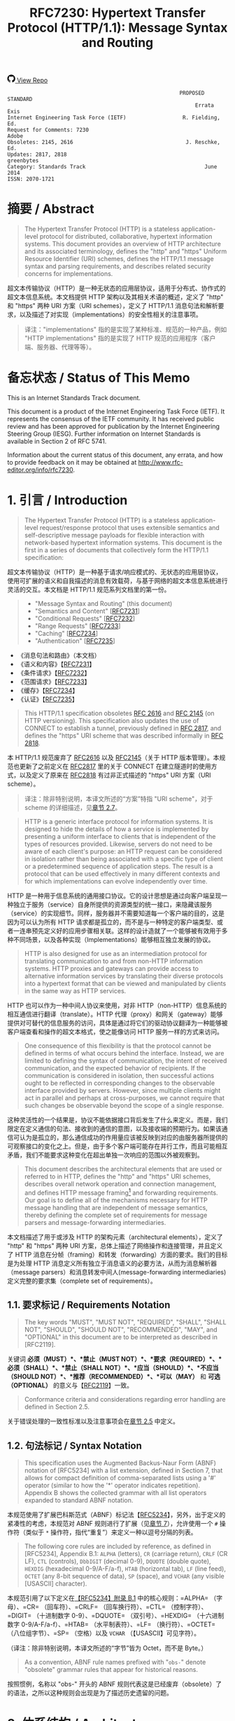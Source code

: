 #+FILETAGS: :note:rfc:
#+TITLE: RFC7230: Hypertext Transfer Protocol (HTTP/1.1): Message Syntax and Routing
#+SELECT_TAGS: export
#+OPTIONS: toc:5 ^:{} H:6 num:0
#+UNNUMBERED: t
#+bind: org-export-publishing-directory "./docs"

#+BEGIN_EXPORT html
<a class="github-repo" href="https://github.com/duoani/HTTP-RFCs.zh-cn">
  <svg height="18" width="18" class="octicon octicon-mark-github" viewBox="0 0 16 16" version="1.1" aria-hidden="true"><path fill-rule="evenodd" d="M8 0C3.58 0 0 3.58 0 8c0 3.54 2.29 6.53 5.47 7.59.4.07.55-.17.55-.38 0-.19-.01-.82-.01-1.49-2.01.37-2.53-.49-2.69-.94-.09-.23-.48-.94-.82-1.13-.28-.15-.68-.52-.01-.53.63-.01 1.08.58 1.23.82.72 1.21 1.87.87 2.33.66.07-.52.28-.87.51-1.07-1.78-.2-3.64-.89-3.64-3.95 0-.87.31-1.59.82-2.15-.08-.2-.36-1.02.08-2.12 0 0 .67-.21 2.2.82.64-.18 1.32-.27 2-.27.68 0 1.36.09 2 .27 1.53-1.04 2.2-.82 2.2-.82.44 1.1.16 1.92.08 2.12.51.56.82 1.27.82 2.15 0 3.07-1.87 3.75-3.65 3.95.29.25.54.73.54 1.48 0 1.07-.01 1.93-.01 2.2 0 .21.15.46.55.38A8.013 8.013 0 0 0 16 8c0-4.42-3.58-8-8-8z"></path></svg>
  <span>View Repo</span>
</a>
#+END_EXPORT

#+BEGIN_EXPORT html
<a href="https://github.com/duoani/HTTP-RFCs.zh-cn">
  <img alt="" src="https://img.shields.io/github/license/duoani/HTTP-RFCs.zh-cn.svg?style=social"/>
</a>
<a href="https://github.com/duoani/HTTP-RFCs.zh-cn">
  <img src="https://img.shields.io/github/stars/duoani/HTTP-RFCs.zh-cn.svg?style=social&label=Stars"/>
</a>
#+END_EXPORT

#+BEGIN_SRC text
                                                         PROPOSED STANDARD
                                                              Errata Exis
  Internet Engineering Task Force (IETF)                  R. Fielding, Ed.
  Request for Comments: 7230                                         Adobe
  Obsoletes: 2145, 2616                                    J. Reschke, Ed.
  Updates: 2817, 2818                                           greenbytes
  Category: Standards Track                                      June 2014
  ISSN: 2070-1721
#+END_SRC

* 摘要 / Abstract
:PROPERTIES:
:UNNUMBERED: t
:END:
#+BEGIN_QUOTE
The Hypertext Transfer Protocol (HTTP) is a stateless application-level protocol for distributed, collaborative, hypertext information systems. This document provides an overview of HTTP architecture and its associated terminology, defines the "http" and "https" Uniform Resource Identifier (URI) schemes, defines the HTTP/1.1 message syntax and parsing requirements, and describes related security concerns for implementations.
#+END_QUOTE

超文本传输协议（HTTP）是一种无状态的应用层协议，适用于分布式、协作式的超文本信息系统。本文档提供 HTTP 架构以及其相关术语的概述，定义了 "http" 和 "https" 两种 URI 方案（URI schemes），定义了 HTTP/1.1 消息句法和解析要求，以及描述了对实现（implementations）的安全性相关的注意事项。

#+BEGIN_QUOTE
译注："implementations" 指的是实现了某种标准、规范的一种产品，例如 "HTTP implementations" 指的是实现了 HTTP 规范的应用程序（客户端、服务器、代理等等）。
#+END_QUOTE

* 备忘状态 / Status of This Memo
:PROPERTIES:
:UNNUMBERED: t
:END:
This is an Internet Standards Track document.

This document is a product of the Internet Engineering Task Force (IETF). It represents the consensus of the IETF community. It has received public review and has been approved for publication by the Internet Engineering Steering Group (IESG). Further information on Internet Standards is available in Section 2 of RFC 5741.

Information about the current status of this document, any errata, and how to provide feedback on it may be obtained at http://www.rfc-editor.org/info/rfc7230.

* 1. 引言 / Introduction
:PROPERTIES:
:HEADLINE-NUMBERING: 1
:ID:       bab92860-dc6d-4f65-8eec-9899c22d68c7
:END:
#+BEGIN_QUOTE
The Hypertext Transfer Protocol (HTTP) is a stateless application-level request/response protocol that uses extensible semantics and self-descriptive message payloads for flexible interaction with network-based hypertext information systems. This document is the first in a series of documents that collectively form the HTTP/1.1 specification:
#+END_QUOTE

超文本传输协议（HTTP）是一种基于请求/响应模式的、无状态的应用层协议，使用可扩展的语义和自我描述的消息有效载荷，与基于网络的超文本信息系统进行灵活的交互。本文档是 HTTP/1.1 规范系列文档里的第一份。

#+BEGIN_QUOTE
- "Message Syntax and Routing" (this document)
- "Semantics and Content" [[[https://tools.ietf.org/html/rfc7231][RFC7231]]]
- "Conditional Requests" [[[https://tools.ietf.org/html/rfc7232][RFC7232]]]
- "Range Requests" [[[https://tools.ietf.org/html/rfc7233][RFC7233]]]
- "Caching" [[[https://tools.ietf.org/html/rfc7234][RFC7234]]]
- "Authentication" [[[https://tools.ietf.org/html/rfc7235][RFC7235]]]
#+END_QUOTE

- 《消息句法和路由》（本文档）
- 《语义和内容》【[[https://tools.ietf.org/html/7231][RFC7231]]】
- 《条件请求》【[[https://tools.ietf.org/html/rfc7232][RFC7232]]】
- 《范围请求》【[[https://tools.ietf.org/html/rfc7233][RFC7233]]】
- 《缓存》【[[https://tools.ietf.org/html/rfc7234][RFC7234]]】
- 《认证》【[[https://tools.ietf.org/html/rfc7235][RFC7235]]】

#+BEGIN_QUOTE
This HTTP/1.1 specification obsoletes [[https://tools.ietf.org/html/rfc2616][RFC 2616]] and [[https://tools.ietf.org/html/rfc2145][RFC 2145]] (on HTTP versioning). This specification also updates the use of CONNECT to establish a tunnel, previously defined in [[https://tools.ietf.org/html/rfc2817][RFC 2817]], and defines the "https" URI scheme that was described informally in [[https://tools.ietf.org/html/rfc2818][RFC 2818]].
#+END_QUOTE

本 HTTP/1.1 规范废弃了 [[https://tools.ietf.org/html/rfc2616][RFC2616]] 以及 [[https://tools.ietf.org/html/rfc2145][RFC2145]]（关于 HTTP 版本管理）。本规范也更新了之前定义在 [[https://tools.ietf.org/html/rfc2817][RFC2817]] 里的关于 CONNECT 在建立隧道时的使用方式，以及定义了原来在 [[https://tools.ietf.org/html/rfc2818][RFC2818]] 有过非正式描述的 "https" URI 方案（URI scheme）。

#+BEGIN_QUOTE
译注：除非特别说明，本译文所述的“方案”特指 "URI scheme"，对于 scheme 的详细描述，见[[id:9c45ae18-46b0-4acb-a478-3d3e9a3748ab][章节 2.7]]。
#+END_QUOTE

#+BEGIN_QUOTE
HTTP is a generic interface protocol for information systems. It is designed to hide the details of how a service is implemented by presenting a uniform interface to clients that is independent of the types of resources provided. Likewise, servers do not need to be aware of each client's purpose: an HTTP request can be considered in isolation rather than being associated with a specific type of client or a predetermined sequence of application steps. The result is a protocol that can be used effectively in many different contexts and for which implementations can evolve independently over time.
#+END_QUOTE

HTTP 是一种用于信息系统的通用接口协议。它的设计思想是通过向客户端呈现一种独立于服务（service）自身所提供的资源类型的统一接口，来隐藏该服务（service）的实现细节。同样，服务器并不需要知道每一个客户端的目的，这是因为可以认为所有 HTTP 请求都是孤立的，而不是与一种特定的客户端类型、或者一连串预先定义好的应用步骤相关联。这样的设计造就了一个能够被有效用于多种不同场景，以及各种实现（Implementations）能够相互独立发展的协议。

#+BEGIN_QUOTE
HTTP is also designed for use as an intermediation protocol for translating communication to and from non-HTTP information systems. HTTP proxies and gateways can provide access to alternative information services by translating their diverse protocols into a hypertext format that can be viewed and manipulated by clients in the same way as HTTP services.
#+END_QUOTE

HTTP 也可以作为一种中间人协议来使用，对非 HTTP（non-HTTP）信息系统的相互通信进行翻译（translate）。HTTP 代理（proxy）和网关（gateway）能够提供对可替代的信息服务的访问，具体是通过将它们的驱动协议翻译为一种能够被客户端查看和操作的超文本格式，使之能像访问 HTTP 服务一样的方式来访问。

#+BEGIN_QUOTE
One consequence of this flexibility is that the protocol cannot be defined in terms of what occurs behind the interface. Instead, we are limited to defining the syntax of communication, the intent of received communication, and the expected behavior of recipients. If the communication is considered in isolation, then successful actions ought to be reflected in corresponding changes to the observable interface provided by servers. However, since multiple clients might act in parallel and perhaps at cross-purposes, we cannot require that such changes be observable beyond the scope of a single response.
#+END_QUOTE

这种灵活性的一个结果是，协议不能依据接口背后发生了什么来定义。而是，我们限定在定义通信的句法、接收到的通信的意图，以及接收端的预期行为。如果该通信可认为是孤立的，那么通信成功的作用量应该被反映到对应的由服务器所提供的可观察接口的变化之上。但是，由于多个客户端可能存在并行工作，而且可能相互矛盾，我们不能要求这种变化在超出单独一次响应的范围以外被观察到。

#+BEGIN_QUOTE
This document describes the architectural elements that are used or referred to in HTTP, defines the "http" and "https" URI schemes, describes overall network operation and connection management, and defines HTTP message framing[fn:1] and forwarding requirements. Our goal is to define all of the mechanisms necessary for HTTP message handling that are independent of message semantics, thereby defining the complete set of requirements for message parsers and message-forwarding intermediaries.
#+END_QUOTE

本文档描述了用于或涉及 HTTP 的架构元素（architectural elements），定义了 "http" 和 "https" 两种 URI 方案，总体上描述了网络操作和连接管理，并且定义了 HTTP 消息在分帧（framing）和转发（forwarding）方面的要求。我们的目标是为处理 HTTP 消息定义所有独立于消息语义的必要方法，从而为消息解析器（message parsers）和消息转发中间人(message-forwarding intermediaries)定义完整的要求集（complete set of requirements）。

** 1.1. 要求标记 / Requirements Notation
#+BEGIN_QUOTE
The key words "MUST", "MUST NOT", "REQUIRED", "SHALL", "SHALL NOT", "SHOULD", "SHOULD NOT", "RECOMMENDED", "MAY", and "OPTIONAL" in this document are to be interpreted as described in [RFC2119].
#+END_QUOTE

关键词 *必须（MUST）*、*禁止（MUST NOT）*、*要求（REQUIRED）*、*必须（SHALL）*、*禁止（SHALL NOT）*、*应当（SHOULD）*、*不应当（SHOULD NOT）*、*推荐（RECOMMENDED）*、*可以（MAY）* 和 *可选（OPTIONAL）* 的意义与【[[https://tools.ietf.org/html/rfc2119][RFC2119]]】一致。

#+BEGIN_QUOTE
Conformance criteria and considerations regarding error handling are defined in Section 2.5.
#+END_QUOTE

关于错误处理的一致性标准以及注意事项会在[[id:A0441F72-9799-4667-9477-1E05885946A1][章节 2.5]] 中定义。

** 1.2. 句法标记 / Syntax Notation
:PROPERTIES:
:ID:       f8234cb5-154d-4daf-82fd-ed54ac75cf8b
:END:
#+BEGIN_QUOTE
This specification uses the Augmented Backus-Naur Form (ABNF) notation of [RFC5234] with a list extension, defined in Section 7, that allows for compact definition of comma-separated lists using a '#' operator (similar to how the '*' operator indicates repetition). Appendix B shows the collected grammar with all list operators expanded to standard ABNF notation.
#+END_QUOTE

本规范使用了扩展巴科斯范式（ABNF）标记法【[[https://tools.ietf.org/html/rfc5234][RFC5234]]】，另外，出于定义的紧凑性的考虑，本规范对 ABNF 规则进行了扩展（见[[id:b9db011d-fe47-4781-929a-4b1b0aa55aec][章节 7]]），允许使用一个 =#= 操作符（类似于 =*= 操作符，指代“重复”）来定义一种以逗号分隔的列表。

#+BEGIN_QUOTE
The following core rules are included by reference, as defined in [RFC5234], Appendix B.1: =ALPHA= (letters), =CR= (carriage return), =CRLF= (CR LF), =CTL= (controls), =DbbIGIT= (decimal 0-9), =DQUOTE= (double quote), =HEXDIG= (hexadecimal 0-9/A-F/a-f), =HTAB= (horizontal tab), =LF= (line feed), =OCTET= (any 8-bit sequence of data), =SP= (space), and =VCHAR= (any visible [USASCII] character).
#+END_QUOTE

本规范引用了以下定义在[[https://tools.ietf.org/html/rfc5234#appendix-B.1][【RFC5234】附录 B.1]] 中的核心规则：=ALPHA= （字母）、=CR= （回车符）、=CRLF= （回车换行符）、=CTL= （控制字符）、=DIGIT= （十进制数字 0-9）、=DQUOTE= （双引号）、=HEXDIG= （十六进制数字 0-9/A-F/a-f）、=HTAB= （水平制表符）、=LF= （换行符）、=OCTET= （八位组字节）、=SP= （空格）以及 =VCHAR= （【USASCII】可见字符）。

（译注：除非特别说明，本译文所述的“字节”皆为 Octet，而不是 Byte。）

#+BEGIN_QUOTE
As a convention, ABNF rule names prefixed with "=obs-=" denote "obsolete" grammar rules that appear for historical reasons.
#+END_QUOTE

按照惯例，名称以 "obs-" 开头的 ABNF 规则代表这是已经废弃（obsolete）了的语法，之所以这种规则会出现是为了描述历史遗留的问题。 

* 2. 体系结构 / Architecture
#+BEGIN_QUOTE
HTTP was created for the World Wide Web (WWW) architecture and has evolved over time to support the scalability needs of a worldwide hypertext system. Much of that architecture is reflected in the terminology and syntax productions
used to define HTTP.
#+END_QUOTE

HTTP 是为万维网（WWW）而设计的，并且也在不断地发展，来支持世界范围内的超文系统的可扩展性。用于定义 HTTP 的术语和句法反映了这一体系结构的方方面面。

** 2.1. 客户端/服务器消息传递 (Client/Server Messaging)
#+BEGIN_QUOTE
HTTP is a stateless request/response protocol that operates by exchanging messages ([[id:6e9516fa-cde2-4693-b1e1-e763776d3186][Section 3]]) across a reliable transport- or session-layer "connection" ([[id:0CB50B0E-B686-4824-A22A-B4E10CD0BA40][Section 6]]). An HTTP "client" is a program that establishes a connection to a server for the purpose of sending one or more HTTP requests. An HTTP "server" is a program that accepts connections in order to service HTTP requests by sending HTTP responses.
#+END_QUOTE

HTTP 是一种无状态的请求/响应协议，通过一个可靠的传输层或会话层“连接”来交换消息（message，见[[id:6e9516fa-cde2-4693-b1e1-e763776d3186][章节 3]]）。HTTP 客户端（client）是一种用于与服务器建立连接（connection，见[[id:0CB50B0E-B686-4824-A22A-B4E10CD0BA40][章节 6]]），向其发送一个或多个 HTTP 请求的应用程序。HTTP 服务器（server）是一个接受客户端连接，接收 HTTP 请求，发送 HTTP 响应的应用程序。

#+BEGIN_QUOTE
译注：response 译作“响应”、“应答”，本文统一译为“响应”，作动词时有时会译为“回应...的响应”；message 译作“消息”、“报文”，这里统一译为“消息”。
#+END_QUOTE

#+BEGIN_QUOTE
The terms "client" and "server" refer only to the roles that these programs perform for a particular connection. The same program might act as a client on some connections and a server on others. The term "user agent" refers to any of the various client programs that initiate a request, including (but not limited to) browsers, spiders (web-based robots), command-line tools, custom applications, and mobile apps. The term "origin server" refers to the program that can originate authoritative responses for a given target resource. The terms "sender" and "recipient" refer to any implementation that sends or receives a given message, respectively.
#+END_QUOTE

术语“客户端（client）”和“服务器（server）”特指在一个具体连接（connection）中的相关程序所充当的角色。同一个程序可能在某些连接中充当一个客户端，而在其他连接中充当的是一个服务器。术语“用户代理（user agent）”指的是任何发起请求的各种客户端程序，包括（但不限于）浏览器、爬虫（基于网络的机器人）、命令行工具、定制应用和移动应用。术语“源服务器（origin server）”指的是任何为一个给定目标资源产生权威响应（authoritative response，见[[id:901a19cc-8490-4c06-a515-26eb9b66c173][章节 9.1]]）的程序。术语“发送端（sender）”和“接收端（recipient）”分别指的是任何发送或者接收一个给定消息的实现（implementation）。

#+BEGIN_QUOTE
HTTP relies upon the Uniform Resource Identifier (URI) standard [[[https://tools.ietf.org/html/rfc3986][RFC3986]]] to indicate the target resource ([[id:9fd57271-c172-4fc0-8678-fa427df02d64][Section 5.1]]) and relationships between resources. Messages are passed in a format similar to that used by Internet mail [[[https://tools.ietf.org/html/rfc5233][RFC5322]]] and the Multipurpose Internet Mail Extensions (MIME) [[[https://tools.ietf.org/html/rfc2045][RFC2045]]] (see [[https://tools.ietf.org/html/rfc7231#appendix-A][Appendix-A]] of [RFC7231] for the differences between HTTP and MIME messages).
#+END_QUOTE

HTTP 依靠“统一资源标识符（URI）标准[[https://tools.ietf.org/html/rfc3986][【RFC3986】]]”来标识目标资源（[[id:9fd57271-c172-4fc0-8678-fa427df02d64][章节 5.1]]）以及资源与资源之间的关系。消息通过类似于电子邮件【[[https://tools.ietf.org/html/rfc5233][RFC5233]]】和多用途互联网邮件扩展类型（MIME）【[[https://tools.ietf.org/html/rfc2045][RFC2045]]】的格式来进行传输。对于 HTTP 与 MIME 之间的区别可以查看【[[https://tools.ietf.org/html/rfc7231][RFC7231]]】的[[https://tools.ietf.org/html/rfc7231#appendix-A][附录 A]]。）

#+BEGIN_QUOTE
Most HTTP communication consists of a retrieval request (GET) for a representation of some resource identified by a URI. In the simplest case, this might be accomplished via a single bidirectional connection (===) between the user agent (UA) and the origin server (O).
#+END_QUOTE

大多数 HTTP 的通讯是由 GET 请求组成的，通过向一个 URI 发起 GET 请求来获得该 URI 所标识的资源一种[[ruby:representation][表示方式]]。在最简单的情况下，可以经由一个在用户代理（UA）和源服务器（O）之间的双向连接就能完成。

#+BEGIN_SRC text
            request   >
       UA ======================================= O
                                   <   response
#+END_SRC

#+BEGIN_QUOTE
A client sends an HTTP request to a server in the form of a request message, beginning with a request-line that includes a method, URI, and protocol version (Section 3.1.1), followed by header fields containing request modifiers, client information, and representation metadata (Section 3.2), an empty line to indicate the end of the header section, and finally a message body containing the payload body (if any, Section 3.3).
#+END_QUOTE

客户端以请求消息（request message）的形式向服务器发送一个 HTTP 请求。请求消息以一个包含了方法（method）、URI 和协议版本（protocol version）的请求行（request line，见[[id:c6d80104-6f14-4888-b8bf-262bb389002c][章节 3.1.1]]）作为开始；随后是包含了请求修饰符，客户端信息以及表示形式元数据（representation metadata，见[[id:a6c4dceb-8a19-4799-a39b-b7240755c672][章节 3.2]]）的头字段（header fields）；接着是一个空行，来表示消息头部（header section）结束；最后是一个包含了有效载荷（如果有的话，见[[id:74ac5c85-d91e-43ab-bb2f-6c5957da5f5c][章节 3.3]]）的消息体（message body）。

#+BEGIN_QUOTE
译注："header fields" 通常译作头字段、首部字段、报头域等，本文统一译作“头字段”。"message body" 通常译作消息体、消息主体、报文正文等，本文统一译作“消息体”。
#+END_QUOTE

#+BEGIN_QUOTE
A server responds to a client's request by sending one or more HTTP response messages, each beginning with a status line that includes the protocol version, a success or error code, and textual reason phrase (Section 3.1.2), possibly followed by header fields containing server information, resource metadata, and representation metadata (Section 3.2), an empty line to indicate the end of the header section, and finally a message body containing the payload body (if any, Section 3.3).
#+END_QUOTE

服务器通过发送一个或多个 HTTP 响应消息（response message）来响应客户端的请求。每个响应消息以一个包含协议版本（protocol version）、一个成功或失败的状态码（status code）以及一个描述状态码的文本短语（reason phrase）的状态行（status line，[[id:B0BBE465-2364-43E3-991F-B090EEF2D7BD][章节 3.1.2]]）作为开始；随后可能是包含服务器信息、资源元数据以及表示形式元数据（representation metadata，见章节 3.2）的头字段（header fields）；接着是一个空行，来表示消息头部（header section）结束；最后是一个包含有效载荷（如果有的话，见[[id:74ac5c85-d91e-43ab-bb2f-6c5957da5f5c][章节 3.3]]）的消息体（message body）。

#+BEGIN_QUOTE
A connection might be used for multiple request/response exchanges, as defined in Section 6.3.
#+END_QUOTE

一个连接可能被用于多次请求/响应的消息交换，其定义见[[id:bc2ed56c-f0a1-4609-bdbd-1c649aeb3681][章节 6.3]]。

#+BEGIN_QUOTE
The following example illustrates a typical message exchange for a GET request (Section 4.3.1 of [RFC7231]) on the URI "http://www.example.com/hello.txt":
#+END_QUOTE

下面举例说明对于 URI 为 "http://www.example.com/hello.txt" 的一个典型的 GET 请求（【[[https://tools.ietf.org/html/rfc7231][RFC7231]]】[[https://tools.ietf.org/html/rfc7231#section-4.3.1][章节 4.3.1]]）的消息交换过程。

#+BEGIN_QUOTE
Client request:
#+END_QUOTE

客户端请求：

#+BEGIN_SRC text
GET /hello.txt HTTP/1.1
User-Agent: curl/7.16.3 libcurl/7.16.3 OpenSSL/0.9.7l zlib/1.2.3
Host: www.example.com
Accept-Language: en, mi

#+END_SRC

#+BEGIN_QUOTE
Server response:
#+END_QUOTE

服务器响应：

#+BEGIN_SRC text
HTTP/1.1 200 OK
Date: Mon, 27 Jul 2009 12:28:53 GMT
Server: Apache
Last-Modified: Wed, 22 Jul 2009 19:15:56 GMT
ETag: "34aa387-d-1568eb00"
Accept-Ranges: bytes
Content-Length: 51
Vary: Accept-Encoding
Content-Type: text/plain

Hello World! My payload includes a trailing CRLF.
#+END_SRC

** 2.2. 实现的差异性 / Implementation Diversity
#+BEGIN_QUOTE
When considering the design of HTTP, it is easy to fall into a trap of thinking that all user agents are general-purpose browsers and all origin servers are large public websites. That is not the case in practice. Common HTTP user agents include household appliances, stereos, scales, firmware update scripts, command-line programs, mobile apps, and communication devices in a multitude of shapes and sizes. Likewise, common HTTP origin servers include home automation units, configurable networking components, office machines, autonomous robots, news feeds, traffic cameras, ad selectors, and video-delivery platforms.
#+END_QUOTE

在考虑 HTTP 协议的设计时，很容易会陷入一个误区：认为所有的用户代理都是通用的网页浏览器；所有的源服务器都是大型公共站点。然而实际上并不是这么一回事。一般的 HTTP 用户代理包含了家用电器、音响器材、磅秤、固件升级脚本、命令行程序、移动应用以及各种形状和尺寸的通信设备。同样，一般的 HTTP 源服务器包含家庭自动化单元、可配置的网络组件、办公设备、自主学习的机器人、新闻源、交通摄像头、广告选择器以及视频分发平台。 

#+BEGIN_QUOTE
The term "user agent" does not imply that there is a human user directly interacting with the software agent at the time of a request. In many cases, a user agent is installed or configured to run in the background and save its results for later inspection (or save only a subset of those results that might be interesting or erroneous). Spiders, for example, are typically given a start URI and configured to follow certain behavior while crawling the Web as a hypertext graph.
#+END_QUOTE

术语“用户代理（user agent）”并不是意味着在请求的时候有一个人类用户与软件代理进行直接交互。在许多情况下，用户代理是被安装或配置用于后台运行，并保存其运行结果用于后续检验（或者只保存那些感兴趣的，或者错误的那部分）。例如，爬虫，其典型应用是给定一个起始 URI，然后配置其抓取网页文本的后续行为。

#+BEGIN_QUOTE
The implementation diversity of HTTP means that not all user agents can make interactive suggestions to their user or provide adequate warning for security or privacy concerns. In the few cases where this specification requires reporting of errors to the user, it is acceptable for such reporting to only be observable in an error console or log file. Likewise, requirements that an automated action be confirmed by the user before proceeding might be met via advance configuration choices, run-time options, or simple avoidance of the unsafe action; confirmation does not imply any specific user interface or interruption of normal processing if the user has already made that choice.
#+END_QUOTE

HTTP 实现（implementations）上的差异性，表现为不是所有的用户代理都能为用户提供交互性的建议或者对其关注的安全或隐私提供足够的警示。例如，本规范规定了在某些情况下要求向用户报告错误，但在某些实现（implementations）上，这些报告信息可能只输出到错误控制台或者日志文件里，这也是允许的。同样，用户可以在用户代理里（例如在高级选项、运行时选项或者不安全操作中）预先配置接下来的默认行为，规范要求当遇到这些默认行为时需要用户确认，而这个确认并不意味着出现一个特定的用户界面或者正常流程被打断，如果用户已经预先做出了选择的话。

** 2.3. 中间人 / Intermediaries
:PROPERTIES:
:ID:       e2d9bed8-d6ca-4b5d-ab4a-6b2b2576393e
:END:
#+BEGIN_QUOTE
HTTP enables the use of intermediaries to satisfy requests through a chain of connections. There are three common forms of HTTP intermediary: proxy, gateway, and tunnel. In some cases, a single intermediary might act as an origin server, proxy, gateway, or tunnel, switching behavior based on the nature of each request.
#+END_QUOTE

HTTP 能使用中间人（intermediaries）来满足在通信链路里中转请求的需要。HTTP 有三种中间人：代理（proxy），网关（gateway）和隧道（tunnel）。在某些情况下，一个中间人可以依据当前接收到的请求来决定是以源服务器、代理、网关还是隧道的方式来处理这个请求。

#+BEGIN_SRC text
            >             >             >             >
       UA =========== A =========== B =========== C =========== O
                  <             <             <             <
#+END_SRC

#+BEGIN_QUOTE
The figure above shows three intermediaries (A, B, and C) between the user agent and origin server. A request or response message that travels the whole chain will pass through four separate connections. Some HTTP communication options might apply only to the connection with the nearest, non-tunnel neighbor, only to the endpoints of the chain, or to all connections along the chain. Although the diagram is linear, each participant might be engaged in multiple, simultaneous communications. For example, B might be receiving requests from many clients other than A, and/or forwarding requests to servers other than C, at the same time that it is handling A's request. Likewise, later requests might be sent through a different path of connections, often based on dynamic configuration for load balancing.
#+END_QUOTE

上图演示了在用户代理（UA）和源服务器（O）之间的三个中间人（A、B 和 C）。一个请求消息或者响应消息通过依次建立四个单独的连接来穿越整条链路。HTTP 的某些通信选项可能仅适用于通信链路上的某些节点上，例如离其最近的非隧道节点、链路的端点，或者适用于链路上的所有节点。虽然上图以线性的方式展示这条链路（但并不一定是线性的），每个节点都可能在处理多个并行的通信。例如，B 在处理来自 A 的请求的同时，还可能接收到来自 A 之外的多个客户端的请求，并（或）将其转发这些请求到 C 之外的服务器。同样，后面接收到的请求可能被节点依据其负载均衡的策略发送至另外一个不同通信路径上（译注：例如，来自 A 的请求被 B 转发到 D，而不是上图所示的 C）。

#+BEGIN_QUOTE
译注：
可以将通信链路想像为一条公交线路 A -- B -- C ... X -- Y -- Z，线路两个端点（起始端/终点站）分别为 A 与 Z，之间的所有站点可以认为是中间人。公交车（请求消息）先从 A 站（用户代理）开始发起，途经 B、C……最终到达 Z 终点站（源服务器），然后公交车（响应消息）以 Z 站作为起点，途经 Y、X……最终返回到终点站 A。

其中“A 到 B”、“B 到 C”等，称之为“逐跳（"hop-by-hop"）”；而“A 到 Z”、“Z 到 A”，称之为“端到端”（"end-to-end"）。
#+END_QUOTE

#+BEGIN_QUOTE
The terms "upstream" and "downstream" are used to describe directional requirements in relation to the message flow: all messages flow from upstream to downstream. The terms "inbound" and "outbound" are used to describe directional requirements in relation to the request route: "inbound" means toward the origin server and "outbound" means toward the user agent.
#+END_QUOTE

术语“上游（upstream）”和“下游（downstream）”用于描述消息流的方向：所有的消息都从上游流到下游。术语“入站（inbound）”和“出站（outbound）”用于描述请求经过路由的方向：“入站”意为经过路由器的数据流向源服务器流动，而“出站”意为经过路由器的数据流向用户代理流动。 

#+BEGIN_QUOTE
译注：上游与下游，拿刚才公交车的例子，在公交车上行时（从 A 到往 Z）：A 是 B、C、……Z 的上游；B 是 A 的下游，是 C……Z 的上游。在公交车下行时（从 Z 到往 A）刚好相反，Z 是 Y、X、……A 的上游。只要记住，是按公交车（水）的行驶（流动）方向来区分上下游的，它总是从上游开往（流行）下游。
#+END_QUOTE

#+BEGIN_QUOTE
译注：入站与出站，路由器是连接互联网的枢纽，数据流入互联网，这叫“入站”，例如文件上传；流出互联网，这叫“出站”，例如文件下载。
#+END_QUOTE

#+BEGIN_QUOTE
A "proxy" is a message-forwarding agent that is selected by the client, usually via local configuration rules, to receive requests for some type(s) of [[https://tools.ietf.org/html/rfc3986#page-27][absolute URI]] and attempt to satisfy those requests via translation through the HTTP interface. Some translations are minimal, such as for proxy requests for "http" URIs, whereas other requests might require translation to and from entirely different application-level protocols. Proxies are often used to group an organization's HTTP requests through a common intermediary for the sake of security, annotation services, or shared caching. Some proxies are designed to apply transformations to selected messages or payloads while they are being forwarded, as described in [[id:b6641b58-3ac6-4fce-9c44-a3715ffdc8a0][Section 5.7.2]].
#+END_QUOTE

代理（proxy），是一种由客户端选定的负责消息转发的中介，一般通过本地设置的规则来接收绝对 URI（absolute URI）类型的请求并试图经由 HTTP 接口的翻译（translation）来满足这些请求。某些翻译（translation）是以最低限度来进行的，例如对 "http" URI 进行请求代理；与之相反的是，某些请求可能要求翻译为或翻译自（translation to and from）完全不同的应用层协议。为了安全性、服务标识或者共享缓存，某些代理一般通过一个共同的中间人，对同一组织的 HTTP 请求进行分组。某些代理被设计为对选定的消息或有效载荷在其被转发时进行转换（见 [[id:b6641b58-3ac6-4fce-9c44-a3715ffdc8a0][5.7.2]]）。

#+BEGIN_QUOTE
译注：[[https://en.wikipedia.org/wiki/HTTP_location][Wikipedia 上对绝对 URI 的描述]]
#+END_QUOTE

#+BEGIN_QUOTE
A "gateway" (a.k.a. "reverse proxy") is an intermediary that acts as an origin server for the outbound connection but translates received requests and forwards them inbound to another server or servers. Gateways are often used to encapsulate legacy or untrusted information services, to improve server performance through "accelerator" caching, and to enable partitioning or load balancing of HTTP services across multiple machines.
#+END_QUOTE

网关（gateway，又称为“反向代理”），对于出站通信（outbound connection）来说网关充当一个源服务器，它会将接收到的请求进行翻译（translate），然后转发到站内（inbound）的一个或多个服务器上。网关通常用于封装遗留或者不受信任的信息服务，通过“加速器”缓存，以及在多机中开启分片或负载均衡来提升 HTTP 服务器的性能。

#+BEGIN_QUOTE
All HTTP requirements applicable to an origin server also apply to the outbound communication of a gateway. A gateway communicates with inbound servers using any protocol that it desires, including private extensions to HTTP that are outside the scope of this specification. However, an HTTP-to-HTTP gateway that wishes to interoperate with third-party HTTP servers ought to conform to user agent requirements on the gateway's inbound connection.
#+END_QUOTE

HTTP 中所有对于源服务器的要求都适用于网关的出站通信（outbound communication）。一个网关可以使用其喜欢的协议与入站网关通信，包括对 HTTP 的私有扩展（已经超出了本标准的范畴）。但是，如果一个 HTTP-to-HTTP 的网关在入站（inbound）时想跟第三方 HTTP 服务器交互的话应该遵循本标准对于用户代理的要求。

#+BEGIN_QUOTE
A "tunnel" acts as a blind relay between two connections without changing the messages. Once active, a tunnel is not considered a party to the HTTP communication, though the tunnel might have been initiated by an HTTP request. A tunnel ceases to exist when both ends of the relayed connection are closed. Tunnels are used to extend a virtual connection through an intermediary, such as when Transport Layer Security (TLS, [RFC5246]) is used to establish confidential communication through a shared firewall proxy.
#+END_QUOTE

隧道（tunnel）在两个连接之间充当一个盲中继（blind relay），即隧道并不会对消息进行更改。隧道在激活后，由 HTTP 请求来进行初始化，但隧道并不作为 HTTP 通信的一部分。在隧道两端的连接都关闭后，隧道将不复存在。经由一个中间人的中转，隧道能够用来扩展一种[[https://en.wikipedia.org/wiki/Virtual_circuit][虚连接（virtual connection）]]，例如传输层安全协议（TLS，[[[https://tools.ietf.org/html/rfc5246][RFC5246]]]）可以经由一个共享的防火墙代理来建立保密通信。

#+BEGIN_QUOTE
译注："blind relay"，盲中继，只是将字节从一个连接转发到另一个连接中去，不对 =Connection= 头字段进行特殊的处理。
#+END_QUOTE

#+BEGIN_QUOTE
The above categories for intermediary only consider those acting as participants in the HTTP communication. There are also intermediaries that can act on lower layers of the network protocol stack, filtering or redirecting HTTP traffic without the knowledge or permission of message senders. Network intermediaries are indistinguishable (at a protocol level) from a man-in-the-middle attack, often introducing security flaws or interoperability problems due to mistakenly violating HTTP semantics.
#+END_QUOTE

上述这些类型的中间人仅认为是在 HTTP 通信中作为参与者。这些中间人同样能工作在网络协议栈的底层，过滤或重定向 HTTP 流而不必了解消息发送者的权限或逻辑。网络中间人并不能（在协议层面上）识别出消息是否来自于[[https://en.wikipedia.org/wiki/Man-in-the-middle_attack][中间人攻击（man-in-the-middle attack）]]，因此，有时会因为中间人的实现（implementations）有误没有遵循 HTTP 语义从而引入了安全隐患或者互操作性问题。

#+BEGIN_QUOTE
For example, an "interception proxy" [RFC3040] (also commonly known as a "transparent proxy" [RFC1919] or "captive portal") differs from an HTTP proxy because it is not selected by the client. Instead, an interception proxy filters or redirects outgoing TCP port 80 packets (and occasionally other common port traffic). Interception proxies are commonly found on public network access points, as a means of enforcing account subscription prior to allowing use of non-local Internet services, and within corporate firewalls to enforce network usage policies.
#+END_QUOTE

例如，一个拦截代理（interception proxy，一般又叫作透明代理 transparent proxy，[[https://tools.ietf.org/html/rfc1919][【RFC1919】]]或者强制网络门户、捕获门户 captive portal）与一个 HTTP 代理的区别在于它不是由客户端选择的，但是，拦截代理会过滤或者重定向 TCP 80  出口端口的数据包（有时还包括其他一般端口的流量）。拦截代理在公有网络访问点[fn:2]里很常见，作为一种在允许使用非本地互联网服务之前的强制认证手段；同样也常见于企业防火墙里，用于强制执行网络使用上的策略。

#+BEGIN_QUOTE
译注：强制网络门户，是一个在用户使用无线网络前，先被导向至的 Web 网页，它是使用公共访问网络的用户在被授予访问权限前必须访问和交互的页面。
#+END_QUOTE

#+BEGIN_QUOTE
HTTP is defined as a stateless protocol, meaning that each request message can be understood in isolation. Many implementations depend on HTTP's stateless design in order to reuse proxied connections or dynamically load balance requests across multiple servers. Hence, a server *MUST NOT* assume that two requests on the same connection are from the same user agent unless the connection is secured and specific to that agent. Some non-standard HTTP extensions (e.g., [RFC4559]) have been known to violate this requirement, resulting in security and interoperability problems.
#+END_QUOTE

HTTP 被定义为一种无状态的协议，意味着每一个请求消息都能够（在不需要依赖其他消息的情况下）被单独理解。许多实现（implementations）依托于 HTTP 无状态性来复用代理过的连接或者通过多台服务器实施对请求的动态负载均衡。因此，一个服务器 *禁止* 假设同一个连接里的两个请求是来自于同一个用户代理，除非是连接是安全的或者这些请求是该用户代理特有的。目前已发现某些非标准的 HTTP 扩展（例如[[https://tools.ietf.org/html/4559][【RFC4559】]]）违反了这一要求，结果就是引发安全性和互操作性的问题。

#+BEGIN_QUOTE
译注：源服务器或中间人能够完全理解每一个请求消息的含义，这种理解并不用基于该请求消息的前一个或多个请求消息的内容。
#+END_QUOTE

** 2.4. 缓存 / Caches
#+BEGIN_QUOTE
A "cache" is a local store of previous response messages and the subsystem that controls its message storage, retrieval, and deletion. A cache stores cacheable responses in order to reduce the response time and network bandwidth consumption on future, equivalent requests. Any client or server *MAY* employ a cache, though a cache cannot be used by a server while it is acting as a tunnel.
#+END_QUOTE

缓存（cache），是一种保存之前的响应消息的本地存储，以及控制其消息的存储、获取和删除的子系统。缓存（cache）存储了可缓存（cacheable）的响应是为了减少将来的响应时间和网络带宽消耗。任何客户端或者服务器 *可以* 使用缓存，但是，当服务器作为隧道（tunnel）而使用时，不能使用缓存。

#+BEGIN_QUOTE
The effect of a cache is that the request/response chain is shortened if one of the participants along the chain has a cached response applicable to that request. The following illustrates the resulting chain if B has a cached copy of an earlier response from O (via C) for a request that has not been cached by UA or A.
#+END_QUOTE

缓存（cache）的作用是缩短请求/响应链，体现为在一个有缓存参与的请求/响应链中，如果链路中的某个缓存（cache）保存并返回了与该请求相匹配的响应消息。下图的请求响应链的意思是，如果 B 保存了之前从源服务器 O （经过 C）返回的响应消息的副本，而这个响应没有缓存于用户代理 UA 或者 A 中，那么 B 就可以直接返回缓存的响应，而不用再转发至 C。

#+BEGIN_SRC text
            >             >
       UA =========== A =========== B - - - - - - C - - - - - - O
                  <             <
#+END_SRC

#+BEGIN_QUOTE
A response is "cacheable" if a cache is allowed to store a copy of the response message for use in answering subsequent requests. Even when a response is cacheable, there might be additional constraints placed by the client or by the origin server on when that cached response can be used for a particular request. HTTP requirements for cache behavior and cacheable responses are defined in Section 2 of [RFC7234].
#+END_QUOTE

如果一个缓存被允许去存储一个响应消息的副本用于应答随后的请求，那么这个响应消息是“可缓存的（cacheable）”。即使一个响应是可缓存的，也可能存在一些来自客户端或源服务器的额外约束来规定在什么情况下所缓存的响应消息能够用于具体的请求。HTTP 关于缓存的行为（cache behavior）以及可缓存的响应（cacheable reponses）的定义，见[[https://tools.ietf.org/html/rfc7234#section-2][【RFC7234】第二章]]。

#+BEGIN_QUOTE
There is a wide variety of architectures and configurations of caches deployed across the World Wide Web and inside large organizations.
These include national hierarchies of proxy caches to save transoceanic bandwidth, collaborative systems that broadcast or multicast cache entries, archives of pre-fetched cache entries for use in off-line or high-latency environments, and so on.
#+END_QUOTE

缓存（cache）的各种各样的架构和配置广泛存在于万维网和大型组织中，包括用于节省越洋带宽的国际级的代理缓存，广播或组播缓存项的协作系统，用于离线或高延迟环境的预取的缓存档案等等。

** 2.5. 一致性和错误处理 / Conformance and Error Handling
:PROPERTIES:
:ID:       A0441F72-9799-4667-9477-1E05885946A1
:END:
#+BEGIN_QUOTE
This specification targets conformance criteria according to the role of a participant in HTTP communication. Hence, HTTP requirements are placed on senders, recipients, clients, servers, user agents, intermediaries, origin servers, proxies, gateways, or caches, depending on what behavior is being constrained by the requirement. Additional (social) requirements are placed on implementations, resource owners, and protocol element registrations when they apply beyond the scope of a single communication.
#+END_QUOTE

本规范旨在为参与 HTTP 通信的角色制定一致性准则。因此，HTTP 对一致性的要求着眼于发送端、接收端、客户端、服务端、用户代理、中间人、源服务器、代理、网关和缓存，取决于哪些行为被要求所约束。附加的要求着眼于实现（implementations）、资源所有者以及应用于超出单一通信时的协议元素登记条目（protocol element registrations）。

#+BEGIN_QUOTE
译注：本文多处提及“协议元素”这一术语，它指代组成一个完整协议的某个部分。为了方便描述一个协议的组成，我们会对协议的各个组成部分进行命名，这个经过命名的组成部分就是一个协议元素。例如，URI 由 scheme、authority、path、query、fragment 等元素组合而成。更多详情见[[https://tools.ietf.org/html/rfc6365#section-6][【RFC6365】章节 6]]。
#+END_QUOTE

#+BEGIN_QUOTE
The verb "generate" is used instead of "send" where a requirement differentiates between creating a protocol element and merely forwarding a received element downstream.
#+END_QUOTE

动词“生成”（generate）和“发送”（send），用于区分“创建一个协议元素”和“仅仅将其接收到的元素转发到下游”。

#+BEGIN_QUOTE
An implementation is considered conformant if it complies with all of the requirements associated with the roles it partakes in HTTP.
#+END_QUOTE

判断一个实现（implementation）是否符合本规范，需要判断它是否遵循了本规范中涉及到对参与 HTTP 通信的所有角色的所有要求。

#+BEGIN_QUOTE
Conformance includes both the syntax and semantics of protocol elements. A sender *MUST NOT* generate protocol elements that convey a meaning that is known by that sender to be false. A sender *MUST NOT* generate protocol elements that do not match the *grammar* defined by the corresponding ABNF rules. Within a given message, a sender *MUST NOT* generate protocol elements or *syntax* alternatives that are only allowed to be generated by participants in other roles (i.e., a role that the sender does not have for that message).
#+END_QUOTE

一致性包含协议元素（protocol elements）的句法（syntax）及语义（semantics）。发送端 *禁止* 生成其明知是不正确的协议元素。发送端 *禁止* 生成与相关 ABNF 规则所定义的语法（grammar）不相匹配的协议元素。在给定的消息中，发送端 *禁止* 生成只允许在其他角色参与者（也就是说，一种发送端所不具备的角色）中生成的协议元素或相关句法替代品。

#+BEGIN_QUOTE
译注：不能将错就错。
#+END_QUOTE

#+BEGIN_QUOTE
译注：编译原理或语言学中的 "grammar", "semantics" 以及 "syntax" 这几个概念了解一下？
#+END_QUOTE

#+BEGIN_QUOTE
When a received protocol element is parsed, the recipient *MUST* be able to parse any value of reasonable length that is applicable to the recipient's role and that matches the grammar defined by the corresponding ABNF rules. Note, however, that some received protocol elements might not be parsed. For example, an intermediary forwarding a message might parse a header-field into generic field-name and field-value components, but then forward the header field without further parsing inside the field-value.
#+END_QUOTE

当一个接收到的协议元素被解析（parse）时，接收端必须能够解释任何适用于接收端这一角色以及与相关 ABNF 规则所定义的语法相匹配的、合理长度的值。需要注意的是，某些接收到的协议元素可能不被解析（parse）。例如，一个中间人在转发消息时可能会将一个头字段（header-field）解析（parse）为头字段名（field-name）和字段值（field-value），但转发头字段时并没有再对字段值进一步解析（parse）。

#+BEGIN_QUOTE
译注：出于兼容性考虑，当接收者的 HTTP 版本是 HTTP/1.0，假如接到到的消息版本是 HTTP/1.1，那么某些头字段可能会被忽略。
#+END_QUOTE

#+BEGIN_QUOTE
HTTP does not have specific length limitations for many of its protocol elements because the lengths that might be appropriate will vary widely, depending on the deployment context and purpose of the implementation. Hence, interoperability between senders and recipients depends on shared expectations regarding what is a reasonable length for each protocol element. Furthermore, what is commonly understood to be a reasonable length for some protocol elements has changed over the course of the past two decades of HTTP use and is expected to continue changing in the future.
#+END_QUOTE

HTTP 并没有对其协议元素作具体长度限制，因为“多少的长度才算合适”这个问题过于宽泛，需要依据实现（implementations）具体的部署场景和目的来决定。因此，发送端和接收端之间的互操作性（interoperability）取决于它们“对于每一个协议元素，如何才算是合理长度”的共同期望。此外，对于某些协议元素来说，多少才算是一个通俗合理的长度这个问题的答案已经在过去二十多年来完全变更了，而且在将来仍会继续变更。

#+BEGIN_QUOTE
At a minimum, a recipient *MUST* be able to parse and process protocol element lengths that are at least as long as the values that it generates for those same protocol elements in other messages. For example, an origin server that publishes very long URI references to its own resources needs to be able to parse and process those same references when received as a request target.
#+END_QUOTE

接收端必须能够最低限度地解析（parse）和处理（process）协议元素的长度，至少和它在其他消息中生成的同样一个协议元素的长度一致。例如，一个源服务器公布了一个非常长的 URI 来引用其自身资源，当它接收到以这个 URI 作为目标资源的请求时， 源服务器必须能够正确地解析（parse）和处理（process）这个 URI。

#+BEGIN_QUOTE
A recipient *MUST* interpret a received protocol element according to the semantics defined for it by this specification, including extensions to this specification, unless the recipient has determined (through experience or configuration) that the sender incorrectly implements what is implied by those semantics. For example, an origin server might disregard the contents of a received =Accept-Encoding= header field if inspection of the =User-Agent= header field indicates a specific implementation version that is known to fail on receipt of certain content codings.
#+END_QUOTE

接收端 *必须* 依据本规范（及其后续扩展）所定义的语义来解释（interpret）其接收到的协议元素，除非接收端已经（通过经验或者配置）确定发送端并没有正确实现那些语义。例如，源服务器接到一个请求消息，这个请求的 =Accept-Encoding= 消息头字段表明发送端支持某些编码类型，源服务器通过检查这个请求的 =User-Agent= 头字段来获得这个用户代理的实现版本，（从过往的经验上）得知实际上这个用户代理并不能正确处理其声明的编码类型，于是源服务器可以忽略接收到的 =Accept-Encoding= 消息头字段的内容。

#+BEGIN_QUOTE
Unless noted otherwise, a recipient *MAY* attempt to [[https://en.wikipedia.org/wiki/Recovery_procedure][recover]] a usable protocol element from an invalid construct. HTTP does not define specific error handling mechanisms except when they have a direct impact on security, since different applications of the protocol require different error handling strategies. For example, a Web browser might wish to [[https://en.wikipedia.org/wiki/Failure_transparency][transparently recover]] from a response where the =Location= header field doesn't parse according to the ABNF, whereas a systems control client might consider any form of error recovery to be dangerous.
#+END_QUOTE

除非另有说明，接收端 *可以* 尝试从一个不合法的消息结构中恢复（recover）出一个可用的协议元素。HTTP 协议在不用的应用场景上会有不同的错误处理策略的要求，因此，协议本身并没有定义具体的错误处理机制，除非这种错误直接影响到安全性。例如，一个网页浏览器接收到一个响应消息，响应消息的 =Location= 头字段依据 ABNF 规则并不能合法解析（parse）到，于是浏览器可能希望进行[[https://en.wikipedia.org/wiki/Failure_transparency][透明恢复（transparently recover）]]；但是对于一个系统控制客户端，可能认为任何方式的错误恢复都是危险的。

#+BEGIN_QUOTE
译注：这里是拿“Web Browser”与所谓的“Systems Control Client”作对比。
#+END_QUOTE

** 2.6. 协议版本管理 / Protocol Versioning
:PROPERTIES:
:ID:       d1387674-a388-4ea6-9165-1ded175d90b4
:END:
#+BEGIN_QUOTE
HTTP uses a "<major>.<minor>" numbering scheme to indicate versions of the protocol. This specification defines version "1.1". The protocol version as a whole indicates the sender's conformance with the set of requirements laid out in that version's corresponding specification of HTTP.
#+END_QUOTE

HTTP 使用“<主版本>.<次版本>”这种编号方案（numbering scheme）来表明协议的版本。本规范定义了版本号“1.1”。整体来说，协议版本表明了发送端遵循了哪一个版本的 HTTP 规范。

#+BEGIN_QUOTE
译注：这里出现了本规范提及过的两种类型的 scheme 之一：numbering scheme，也就是编号方案。另外一种 scheme 是 URI scheme，URI 方案，也就是我们常见的 "http" 和 "https"。
#+END_QUOTE

#+BEGIN_QUOTE
The version of an HTTP message is indicated by an HTTP-version field in the first line of the message. HTTP-version is case-sensitive.
#+END_QUOTE

HTTP 协议的版本通过在消息的第一行的 =HTTP-version= 域来指定。需要注意的是，=HTTP-version= 是区分大小写的，以下是 HTTP-version 的 ABNF 规则。

#+BEGIN_SRC text
  HTTP-version  = HTTP-name "/" DIGIT "." DIGIT
  HTTP-name     = %x48.54.54.50 ; "HTTP", case-sensitive 
#+END_SRC

#+BEGIN_QUOTE
The HTTP version number consists of two decimal digits separated by a "." (period or decimal point). The first digit ("major version") indicates the HTTP messaging syntax, whereas the second digit ("minor version") indicates the highest minor version within that major version to which the sender is conformant and able to understand for future communication. The minor version advertises the sender's communication capabilities even when the sender is only using a backwards-compatible subset of the protocol, thereby letting the recipient know that more advanced features can be used in response (by servers) or in future requests (by clients).
#+END_QUOTE

HTTP 的版本号由 2 个十进制数组成，中间以英文句号 "." 分隔。第一个数字（主版本号）表示 HTTP 消息的句法，第二个数字（次版本号）表示发送端在接下来的通信中将会遵循以及能够理解的最高次版本。次要版本号声明了发送端的通信能力，即使发送端仅仅使用协议的向后兼容的子集，因此让接收端了解更多高级功能能够被用于响应（作为服务器）或者用于接下来的请求（作为客户端）。

#+BEGIN_QUOTE
When an HTTP/1.1 message is sent to an HTTP/1.0 recipient [[[https://tools.ietf.org/html/rfc1945][RFC1945]]] or a recipient whose version is unknown, the HTTP/1.1 message is constructed such that it can be interpreted as a valid HTTP/1.0 message if all of the newer features are ignored. This specification places recipient-version requirements on some new features so that a conformant sender will only use compatible features until it has determined, through configuration or the receipt of a message, that the recipient supports HTTP/1.1.
#+END_QUOTE

当一个 HTTP/1.1 消息被发送到一个 HTTP/1.0 接收端[[https://tools.ietf.org/html/rfc1945][【RFC1945】]]或者一个接收端的版本号未知，HTTP/1.1 消息会被构建成一个能够被解释（interprete）为一个合法的 HTTP/1.0 消息，如果忽略掉所有在 HTTP/1.1 新增的功能的话。本规范明确了接收端使用新功能的版本要求，以便于发送端可以仅仅使用兼容性功能与接收端通信，直到发送端（通过配置，或者接收到的消息）已经明确接收端支持 HTTP/1.1。

#+BEGIN_QUOTE
译注：也就是说，HTTP/1.1 是向后兼容的。
#+END_QUOTE

#+BEGIN_QUOTE
译注：发送端如何得知接收端支持 HTTP/1.1？一个办法是，发送端不管接收端是否支持，强制使用 HTTP/1.1；另一个办法是解析从接收端响应的消息，分析其是否真正实现了 HTTP/1.1。
#+END_QUOTE

#+BEGIN_QUOTE
The interpretation of a header field does not change between minor versions of the same major HTTP version, though the default behavior of a recipient in the absence of such a field can change. Unless specified otherwise, header fields defined in HTTP/1.1 are defined for all versions of HTTP/1.x. In particular, the =Host= and =Connection= header fields ought to be implemented by all HTTP/1.x implementations whether or not they advertise conformance with HTTP/1.1.
#+END_QUOTE

在规范中，在主版本（major version）一致的情况下，不同次版本（minor version）并不会对消息头字段有不同的解释（interpretation），虽然接收者在缺少这些域时的默认行为会有所不同。除非具体说明，定义在 HTTP/1.1 版本的头字段同样适用于所有 HTTP/1.x 版本。特别是，=Host= 和 =Connection= 头字段应该为所有版本（all HTTP/1.x）所实现，无论它们声明是否与 HTTP/1.1 版本一致。

#+BEGIN_QUOTE
New header fields can be introduced without changing the protocol version if their defined semantics allow them to be safely ignored by recipients that do not recognize them. Header field extensibility is discussed in Section 3.2.1.
#+END_QUOTE

将来新的头字段能够在不改变当前协议版本的情况下被引入，如果定义这些新头字段的语义允许它们能够在接收者无法识别的情况下被其安全忽略（safely ignored）。头字段的扩展性（extensibility）会在 [[id:8f9892d5-b8b1-44ee-bcbe-313354cb2e2a][章节 3.2.1]] 中讨论。

#+BEGIN_QUOTE
Intermediaries that process HTTP messages (i.e., all intermediaries other than those acting as tunnels) *MUST* send their own HTTP-version in forwarded messages. In other words, they are not allowed to blindly forward the first line of an HTTP message without ensuring that the protocol version in that message matches a version to which that intermediary is conformant for both the receiving and sending of messages. Forwarding an HTTP message without rewriting the HTTP-version might result in communication errors when downstream recipients use the message sender's version to determine what features are safe to use for later communication with that sender.
#+END_QUOTE

处理 HTTP 消息的中间人（除了作为隧道的中间人） *必须* 在其转发消息中包含它们自身的 =HTTP-version=。换句话说，在以上中间人接收和发送消息的时候，它们并不允许在没有确保消息的版本与自身所使用的 HTTP 版本是否一致的情况下盲转发（blindly forward）HTTP 消息的首行。当下游（downstream）接收端使用消息的发送端版本来决定“对于接下来与之通信，什么功能能够安全使用”时，在没有重写 =HTTP-version= 的情况下直接转发一个 HTTP 消息可能会导致通信错误。

#+BEGIN_QUOTE
译注：隧道作为盲中介，它并不会对消息本身作修改。
#+END_QUOTE

#+BEGIN_QUOTE
A client *SHOULD* send a request version equal to the highest version to which the client is conformant and whose major version is no higher than the highest version supported by the server, if this is known. A client *MUST NOT* send a version to which it is not conformant.
#+END_QUOTE

客户端所发送的请求消息版本 *应当* 等于其支持的最高版本，同时，客户端的主版本（major version）不能高于服务器支持的最高主版本号（如果客户端知道服务器的主版本号的话）。客户端 *禁止* 发送自身不支持的协议版本。

#+BEGIN_QUOTE
译注：不能打肿脸充胖子。例如，当客户端最高仅支持 HTTP/1.0 时，请求行的 =HTTP-version= 域不能是 HTTP/1.1。
#+END_QUOTE

#+BEGIN_QUOTE
A client *MAY* send a lower request version if it is known that the server incorrectly implements the HTTP specification, but only after the client has attempted at least one normal request and determined from the response status code or header fields (e.g., Server) that the server improperly handles higher request versions.
#+END_QUOTE

如果客户端知道服务器没有正确实现 HTTP 规范，客户端 *可以* 向服务器发送较低版本的请求，但仅当客户端在至少发送一次正常（最高版本）请求未遂，并且依据服务器的响应消息里的状态码或者头字段断定服务器不能正确处理更高版本的请求的情况下才允许上述做法。

#+BEGIN_QUOTE
A server *SHOULD* send a response version equal to the highest version to which the server is conformant that has a major version less than or equal to the one received in the request. A server *MUST NOT* send a version to which it is not conformant. A server can send a 505 (HTTP Version Not Supported) response if it wishes, for any reason, to refuse service of the client's major protocol version.
#+END_QUOTE

服务器所发送的响应消息版本 *应当* 低于或等于其接收到的请求消息的主版本（major version）。服务器 *不能* 发送自身不支持的协议版本。如有必要，当服务器不支持客户端所声明的 HTTP 协议主版本时，服务器可以发送一个 =505 (HTTP Version Not Supported)= 响应来拒绝来自客户端的请求服务。

#+BEGIN_QUOTE
A server *MAY* send an HTTP/1.0 response to a request if it is known or suspected that the client incorrectly implements the HTTP specification and is incapable of correctly processing later version responses, such as when a client fails to parse the version number correctly or when an intermediary is known to blindly forward the =HTTP-version= even when it doesn't conform to the given minor version of the protocol. Such protocol downgrades *SHOULD NOT* be performed unless triggered by specific client attributes, such as when one or more of the request header fields (e.g., [[https://httpwg.org/specs/rfc7231.html#header.user-agent][User-Agent]]) uniquely match the values sent by a client known to be in error.
#+END_QUOTE

如果服务器知道或者怀疑客户端没有正确实现 HTTP 规范而且不能够正确处理更高版本的响应的时候，服务器 *可以* 发送 HTTP/1.0 响应。例如，当客户端没有正确解析（parse）协议版本号，或者已知一个中间人即使自身没有实现给定的 =HTTP-version= 的次版本的规范（即不支持给定版本的 HTTP 协议）仍然盲转发该 =HTTP-version= 等。*不应该* 执行上述这种协议版本的降级行为，除非服务器（或其他中间人）被特定客户端的特性所触发，例如当唯一匹配到客户端所发送的一个或多个请求头字段（例如 [[https://httpwg.org/specs/rfc7231.html#header.user-agent][User-Agent]]）是已知会导致错误。

#+BEGIN_QUOTE
The intention of HTTP's versioning design is that the major number will only be incremented if an incompatible message syntax is introduced, and that the minor number will only be incremented when changes made to the protocol have the effect of adding to the message semantics or implying additional capabilities of the sender. However, the minor version was not incremented for the changes introduced between [[[https://tools.ietf.org/html/rfc2068][RFC2068]]] and [[[https://tools.ietf.org/html/rfc2616][RFC2616]]], and this revision has specifically avoided any such changes to the protocol.
#+END_QUOTE

HTTP 版本编号的设计意图是：主版本号（major number）只会在引入不兼容的消息句法的情况下才会增加；次版本号（minor number）只会在对协议的改动会引起语义的添加，或者赋予发送端新的能力时才会增加。但是，从[[https://tools.ietf.org/html/rfc2068][【RFC2068】]]到[[https://tools.ietf.org/html/rfc2616][【RFC2616】]]的修订过程中，次版本号并没有增加（仍然是 HTTP/1.1），同时，本次修订已经明确避免对协议（版本号）的变动。

#+BEGIN_QUOTE
When an HTTP message is received with a major version number that the recipient implements, but a higher minor version number than what the recipient implements, the recipient *SHOULD* process the message as if it were in the highest minor version within that major version to which the recipient is conformant. A recipient can assume that a message with a higher minor version, when sent to a recipient that has not yet indicated support for that higher version, is sufficiently backwards-compatible to be safely processed by any implementation of the same major version.
#+END_QUOTE

接收端接收到一个 HTTP 消息，如果接收端兼容该消息的主版本号，但不兼容其次版本号（接收端所支持的次版本号低于该消息所标识的次版本号），那么，接收端 *应当* 以其所能支持的最高次版本（前题是相同主版本）的方式来处理这个消息。当接收端接收到一个消息，如果该消息的次要版本号高于接收端所实现的，接收端可以假设这个消息能够向后兼容所有具有相同主版本号的实现（implementation），让其被安全处理。 

** 2.7. 统一资源标识符 / Uniform Resource Identifiers
:PROPERTIES:
:ID:       9c45ae18-46b0-4acb-a478-3d3e9a3748ab
:END:
#+BEGIN_QUOTE
Uniform Resource Identifiers (URIs) [RFC3986] are used throughout HTTP as the means for identifying resources (Section 2 of [RFC7231]). URI references are used to target requests, indicate redirects, and define relationships.
#+END_QUOTE

统一资源标识符（URIs）[[https://tools.ietf.org/html/rfc3986][【RFC3986】]] 作为标识资源（[[https://tools.ietf.org/html/rfc7231#section-2][【RFC7231】第二章]]）的手段，广泛使用于 HTTP 中。URI 引用（URI references）用于定位请求，标识重定向以及定义关联。

#+BEGIN_QUOTE
The definitions of "URI-reference", "absolute-URI", "relative-part", "scheme", "authority", "port", "host", "path-abempty", "segment", "query", and "fragment" are adopted from the URI generic syntax. An "absolute-path" rule is defined for protocol elements that can contain a non-empty path component. (This rule differs slightly from the path-abempty rule of RFC 3986, which allows for an empty path to be used in references, and path-absolute rule, which does not allow paths that begin with "//".) A "partial-URI" rule is defined for protocol elements that can contain a relative URI but not a fragment component.
#+END_QUOTE

=URI-reference=，=absolute-URI=，=relative-part=，=scheme=，=authority=，=port=，=host=，=path-abempty=，=segment=，=query= 和 =fragment= 是引用自[[https://tools.ietf.org/html/rfc3986][【RFC3986】]]。=absolute-path= 规则用于定义能够包含一个非空路径的协议元素（这个规则在 RFC3986 中与 =path-abempty= 有些微的区别：=path-abempty= 允许在引用中使用空路径，而 =path-absolute= 规则不允许以 "//" 开头）。=partial-URL= 规则用于定义能包含一个相对 URI 但不能包含一个 =fragment= 的协议元素。

#+BEGIN_SRC text
URI-reference = <URI-reference, see [RFC3986], Section 4.1>
absolute-URI  = <absolute-URI, see [RFC3986], Section 4.3>
relative-part = <relative-part, see [RFC3986], Section 4.2>
scheme        = <scheme, see [RFC3986], Section 3.1>
authority     = <authority, see [RFC3986], Section 3.2>
uri-host      = <host, see [RFC3986], Section 3.2.2>
port          = <port, see [RFC3986], Section 3.2.3>
path-abempty  = <path-abempty, see [RFC3986], Section 3.3>
segment       = <segment, see [RFC3986], Section 3.3>
query         = <query, see [RFC3986], Section 3.4>
fragment      = <fragment, see [RFC3986], Section 3.5>

absolute-path = 1*( "/" segment )
partial-URI   = relative-part [ "?" query ]
#+END_SRC

#+BEGIN_QUOTE
译注：【RFC3986】章节 3 有 URI 的完整图解，如下图所示：
#+END_QUOTE

#+BEGIN_SRC text
  foo://example.com:8042/over/there?name=ferret#nose
  \_/   \______________/\_________/ \_________/ \__/
   |           |            |            |        |
scheme     authority       path        query   fragment
   |   _____________________|__
  / \ /                        \
  urn:example:animal:ferret:nose
#+END_SRC

#+BEGIN_QUOTE
Each protocol element in HTTP that allows a URI reference will indicate in its ABNF production whether the element allows any form of reference (URI-reference), only a URI in absolute form (absolute-URI), only the path and optional query components, or some combination of the above. Unless otherwise indicated, URI references are parsed relative to the effective request URI (Section 5.5).
#+END_QUOTE

HTTP 中的每一个允许 URI 引用的协议元素都会在它的 ABNF 产生中提及到这个元素允许哪种形式的引用：
1. 任何形式的引用（URI-reference）
2. 只能是绝对形式的引用（absolute-URI）
3. 只能是路径（path）和可选的查询（query）组成部分
4. 以上一个或多个组合

除非另有说明，URI 引用会解析（parse）为相关的“实际请求 URI”（[[id:3265c21d-0d3b-4776-8e28-38278d168779][章节 5.5]]）。

*** 2.7.1. http URI 方案 / http URI Scheme
:PROPERTIES:
:ID:       3a2bda95-617a-4b5f-a1f6-21baa76e8a90
:END:
#+BEGIN_QUOTE
The "http" URI scheme is hereby defined for the purpose of minting identifiers according to their association with the hierarchical namespace governed by a potential HTTP origin server listening for TCP ([RFC0793]) connections on a given port.
#+END_QUOTE

"http" URI 方案（简称 "http" 方案）专门为建造某种标识而定义的，这种标识的建造规则依据于其与监听给定端口号的 TCP 连接([[https://tools.ietf.org/html/rfc793][【RFC0793】]]) 的源服务器所管理的层级命名空间的关联。

#+BEGIN_QUOTE
译注：[[https://en.wikipedia.org/wiki/Namespace][namespace]]，即命名空间，一般我们认为命名空间就是 Java、C# 等编程语言的语法规则，实际上，命名空间是一个广义的概念，它只是一组符号按一定的规则组合而成的用于关联一个对象的字符序列，这个字符序列就组成了一个命名空间（或者叫命名空间的名称），以便于通过这个命名空间来引用相关的对象。觉见的命名空间的例子有文件系统、Java 等编程语言的 namespace 关键字、计算机网络或分布式系统中对资源的命名等。
#+END_QUOTE

#+BEGIN_SRC text
http-URI = "http:" "//" authority path-abempty [ "?" query ] [ "#" fragment ]
#+END_SRC

#+BEGIN_QUOTE
The origin server for an "http" URI is identified by the authority component, which includes a host identifier and optional TCP port ([RFC3986], Section 3.2.2). The hierarchical path component and optional query component serve as an identifier for a potential target resource within that origin server's name space. The optional fragment component allows for indirect identification of a secondary resource, independent of the URI scheme, as defined in Section 3.5 of [RFC3986].
#+END_QUOTE

如上所示，对于一个 "http" URI，源服务器被标记到 =authority= 组件里，=authority= 包含一个主机（host）标识和一个可选的 TCP 端口（[[https://tools.ietf.org/html/rfc3986#section-3.2.2][【RFC3986】，章节 3.2.2]]）。=path= 组件和可选的 =query= 组件组成一个标识符，对位于源服务器命名空间里的某个潜在目标资源进行标记。可选的 =fragment= 组件允许间接标识一个次要资源（secondary resource）而不依赖于哪一种 URI 方案（"http" 或者 "https"），见[[https://tools.ietf.org/html/rfc3986#section-3.5][【RFC3986】章节 3.5]] 。

#+BEGIN_QUOTE
译注：按照[[https://tools.ietf.org/html/rfc3986#section-3.2][【RFC3986】章节 3.2]] 的解释，"authority" 是“管理机构”的意思，由域名或 IP，加上一个可选的端口组成，通俗的讲，它的作用是相当于一个房屋的门牌，通过找门牌就可以找到这一间房屋。而 "path" 相当于从房屋大门走到特定房间的路径。另外，"authority" 除了“机构、权威、权力、当局”的意思以外，在其他文库管理方面还有其他有趣的意思[fn:3]哦
#+END_QUOTE

#+BEGIN_QUOTE
译注：component 即组件，代表组成一个完整 URI 的某个单元。
#+END_QUOTE

#+BEGIN_QUOTE
A sender *MUST NOT* generate an "http" URI with an empty host identifier. A recipient that processes such a URI reference *MUST* reject it as invalid.
#+END_QUOTE

发送端 *禁止* 生成一个 =host= 为空的 "http" URI。接收端 *必须* 以 URI 不合法的原因拒绝处理这种 URI。

#+BEGIN_QUOTE
If the host identifier is provided as an IP address, the origin server is the listener (if any) on the indicated TCP port at that IP address. If host is a registered name, the registered name is an indirect identifier for use with a name resolution service, such as DNS, to find an address for that origin server. If the port subcomponent is empty or not given, TCP port 80 (the reserved port for WWW services) is the default.
#+END_QUOTE

如果 =host= 标识符以 IP 地址的形式来提供，表示源服务器就是在那个 IP 地址对应的 TCP 端口的监听器；如果 =host= 是一个已登记的名称（registered name，可以理解为域名），所谓“已登记的名称”，是一个用于名称解释服务（name resolution service）的间接标识，例如域名系统（DNS）用于查找源服务器的地址；如果 =port= 子组件为空或未提供，那么 TCP 默认使用 80（WWW 服务的保留端口）端口。

#+BEGIN_QUOTE
Note that the presence of a URI with a given authority component does not imply that there is always an HTTP server listening for connections on that host and port. Anyone can mint a URI. What the authority component determines is who has the right to respond authoritatively to requests that target the identified resource. The delegated nature of registered names and IP addresses creates a federated namespace, based on control over the indicated host and port, whether or not an HTTP server is present. See Section 9.1 for security considerations related to establishing authority.
#+END_QUOTE

需要注意的是，一个 URI 带有给定的 =authority= 组件并不意味着这个 URI 一定就是某个监听那个 =host= 以及对应 =port= 来等待连接的 HTTP 服务器。任何人都可以建造 URI。而 =authority= 决定的是谁有权力去响应这个定位目标资源的请求。注册域名和 IP 地址所代表的本质是，基于支配明确的 =host= 和 =port= 生成一个联合命名空间，无论最终呈现的是否是一个 HTTP 服务器。见[[id:901a19cc-8490-4c06-a515-26eb9b66c173][章节 9.1]]。

#+BEGIN_QUOTE
When an "http" URI is used within a context that calls for access to the indicated resource, a client *MAY* attempt access by resolving the host to an IP address, establishing a TCP connection to that address on the indicated port, and sending an HTTP request message (Section 3) containing the URI's identifying data (Section 5) to the server. If the server responds to that request with a non-interim HTTP response message, as described in Section 6 of [RFC7231], then that response is considered an authoritative answer to the client's request.
#+END_QUOTE

当一个 "http" URI 用于一个请求访问目标资源的场合里，客户端 *可以* 尝试通过解释（resolve） =host= 获得 IP 地址，（通过对应的端口）建立一个 TCP 连接到这个地址，然后发送一个包含这个 URI 的识别数据（见[[id:f6881980-16db-4ca2-a3c8-39aa336c954f][章节 5]]）的 HTTP 请求，从而访问到这个目标资源。如果服务器对这个请求响应了一个非过渡（non-interim）的 HTTP 响应消息（见[[https://httpwg.org/specs/rfc7231.html#status.codes][【RFC7231】章节 6]]），那么这个响应可认为是一个对客户端请求的权威应答（authoritative answer）。

#+BEGIN_QUOTE
Although HTTP is independent of the transport protocol, the "http" scheme is specific to TCP-based services because the name delegation process depends on TCP for establishing authority. An HTTP service based on some other underlying connection protocol would presumably be identified using a different URI scheme, just as the "https" scheme (below) is used for resources that require an end-to-end secured connection. Other protocols might also be used to provide access to "http" identified resources — it is only the authoritative interface that is specific to TCP.
#+END_QUOTE

虽然 HTTP 并不依赖其他传输协议，但 "http" 方案是特指基于 TCP 的服务的，这是因为名称委派处理（name delegation process?）需要依赖 TCP 来确立权威（establishing authority，见章节 9.1）。一个基于其他多个底层通信协议的 HTTP 服务可能会被标识为使用一个不同的 URI 方案，就像 "https" 方案是用于要求端到端安全的资源访问一样。其他协议可能也用于提供访问以 "http" 标识的资源，但这是唯一特定于 TCP 的权威接口（官方接口，authoritative interface）。

#+BEGIN_QUOTE
The URI generic syntax for authority also includes a deprecated =userinfo= subcomponent ([RFC3986], Section 3.2.1) for including user authentication information in the URI. Some implementations make use of the =userinfo= component for internal configuration of authentication information, such as within command invocation options, configuration files, or bookmark lists, even though such usage might expose a user identifier or password. A sender *MUST NOT* generate the =userinfo= subcomponent (and its "@" delimiter) when an "http" URI reference is generated within a message as a request target or header field value. Before making use of an "http" URI reference received from an untrusted source, a recipient *SHOULD* parse for =userinfo= and treat its presence as an error; it is likely being used to obscure the authority for the sake of phishing attacks.
#+END_QUOTE

在 URI 的通用句法中有关授权（authority）方面还包含了一个已废弃的 =userinfo= 子组件（见[[https://tools.ietf.org/html/rfc3986#section-3.2.1][【RFC3986】章节 3.2.1]]），用于包含用户信息到 URI 里。某些实现（implementations）将 =userinfo= 组件用于携带供内部使用的认证信息，例如命令调用的选项、配置文件或者书签列表，尽管这些用途可能会暴露用户名或密码。当发送端生成一个 HTTP 消息，包含以 =http= URI 引用作为一个请求目标或者消息头字段里的值（例如头字段 =Location=）时，发送端 *禁止* 生成 =userinfo= 子组件（以及其 "@" 分隔符）。在使用一个接收自一个非受信的源的 =http= URI 引用时，接收者 *应当* 对 =userinfo= 进行解析（parse）并且对待它的出现当作一个错误，它的出现很可能带来网络钓鱼（phishing attach）的威胁。

*** 2.7.2. https URI 方案 / https URI Scheme
:PROPERTIES:
:ID:       25028231-5e21-44b9-ba0c-2f014e5ffcfd
:END:
#+BEGIN_QUOTE
The "https" URI scheme is hereby defined for the purpose of minting identifiers according to their association with the hierarchical namespace governed by a potential HTTP origin server listening to a given TCP port for TLS-secured connections ([RFC5246]).
#+END_QUOTE

"https" URI 方案（简称 "https" 方案）专门为建造某种标识而定义的，这种标识的建造规则依据于其与监听给定端口号用于使用 TLS 安全协议进行 TCP 连接 ([[https://tools.ietf.org/html/rfc5246][【RFC5246】]]）的源服务器所管理的层级命名空间的关联。

#+BEGIN_QUOTE
All of the requirements listed above for the "http" scheme are also requirements for the "https" scheme, except that TCP port 443 is the default if the port subcomponent is empty or not given, and the user agent *MUST* ensure that its connection to the origin server is secured through the use of strong encryption, end-to-end, prior to sending the first HTTP request.
#+END_QUOTE

所有上文罗列过的对于 "http" 方案的要求同样适用于 "https" 方案，除了没有明确指明端口号时 "https" 的默认端口是 443 而 "http" 的默认端口是 80，以及用户代理 *必须* 保证它与源服务器的端到端连接在发送第一个 HTTP 请求之前已经是使用强加密技术到达安全级别以外。

#+BEGIN_SRC text
https-URI = "https:" "//" authority path-abempty [ "?" query ] [ "#" fragment ]
#+END_SRC

#+BEGIN_QUOTE
Note that the "https" URI scheme depends on both TLS and TCP for establishing authority. Resources made available via the "https" scheme have no shared identity with the "http" scheme even if their resource identifiers indicate the same authority (the same host listening to the same TCP port). They are distinct namespaces and are considered to be distinct origin servers. However, an extension to HTTP that is defined to apply to entire host domains, such as the Cookie protocol [RFC6265], can allow information set by one service to impact communication with other services within a matching group of host domains.
#+END_QUOTE

需要注意的是，"https" URI 方案依赖于 TLS 以及 TCP 来确立权威（establishing authority，见[[id:901a19cc-8490-4c06-a515-26eb9b66c173][章节 9.1]]）。通过 "https" 方案标识的资源与通过 "https" 方案标识的资源两者间并没有任何关系，即使它们的 =authority= 组件一样（有相同的 =host= 和相同的 TCP =port=）。它们的命名空间是有区别的，因此指向的是两个不同的源服务器。然而，后来的规范对 HTTP 进行了扩展来（使某些特性）适用于所有主机域名，例如 Cookie 协议[[https://tools.ietf.org/html/rfc6265][【RFC6265】]]，能够允许一个服务设置某些信息，通过一个关于主机域名的匹配规则集合来影响与其他服务的通信。

#+BEGIN_QUOTE
译注：即使两个 URI 除了 scheme 不一样以外，其他各组件都一模一样，如 http://www.example.com/path 与 https://www.example/path 这两个 URI 并不一定标识同一个资源，因为这是两个是不同的 URI。
#+END_QUOTE

#+BEGIN_QUOTE
The process for authoritative access to an "https" identified resource is defined in [RFC2818].
#+END_QUOTE

权威访问（authoritative access）[fn:4]某个使用 "https" 来标识的资源的过程定义于[[https://tools.ietf.org/html/rfc2818][【RFC2818】]]。

*** 2.7.3. http 与 https 的归一和比较 / http and https URI Normalization and Comparison
#+BEGIN_QUOTE
Since the "http" and "https" schemes conform to the URI generic syntax, such URIs are normalized and compared according to the algorithm defined in [[https://tools.ietf.org/html/rfc3986#page-38][Section 6]] of [RFC3986], using the defaults described above for each scheme.
#+END_QUOTE

因为 "http" 和 "https" 两种方案都遵循 URI 通用句法，因此这些 URI 都可以依据定义于[[https://tools.ietf.org/html/rfc3986#page-38][【RFC3986】章节 6]] 的算法来进行归一和对比。

#+BEGIN_QUOTE
If the port is equal to the default port for a scheme, the normal form is to omit the port subcomponent. When not being used in absolute form as the request target of an OPTIONS request, an empty path component is equivalent to an absolute path of "/", so the normal form is to provide a path of "/" instead. The scheme and host are case-insensitive and normally provided in lowercase; all other components are compared in a case-sensitive manner. Characters other than those in the "reserved" set are equivalent to their percent-encoded[fn:5] octets: the normal form is to not encode them (see Sections 2.1 and 2.2 of [RFC3986]).
#+END_QUOTE

如果一个 URI =port= 等于其对应方案的默认端口（"http" 方案的默认端口是 80，"https" 方案的默认端口是 443），那么其通常的形式是省略掉 =port= 子组件。当一个 OPTIONS 请求没有使用绝对形式（absolute form）作为请求目标（request target）时，一个空的 =path= 等价于绝对路径 "/"，所以通常的形式是使用路径 "/" 来代表空路径。=scheme= 和 =host= 是不区分大小写的，通常使用小写。除了 =scheme= 和 =host= 以外的所有其他组件都是区分大小写的。除了“保留”字符集以外的所有字符都等价于它的 URL 编码（[[https://en.wikipedia.org/wiki/Percent-encoding][Precent-encoded]]，又叫百分号编码）形式的字节（Octets）：一般形式是（如非必要）不要对它们进行编码（见[[https://tools.ietf.org/html/rfc3986#section-2.1][【RFC3986】章节 2.1 和 2.2]]）。

#+BEGIN_QUOTE
译注：URL 编码，又叫百分号编码，每个字符由 =%= 加上两位的十六进制 0~F 组成，对于百分号编码还可以参考[[https://www.cnblogs.com/DaoMuRen/p/5695030.html][这篇博文]]。
#+END_QUOTE

#+BEGIN_QUOTE
For example, the following three URIs are equivalent:
#+END_QUOTE

例如，以下三个 URI 是等价的：

#+BEGIN_SRC text
http://example.com:80/~smith/home.html
http://EXAMPLE.com/%7Esmith/home.html
http://EXAMPLE.com:/%7esmith/home.html
#+END_SRC

* 3. 消息格式 / Message Format
:PROPERTIES:
:ID:       6e9516fa-cde2-4693-b1e1-e763776d3186
:END:
#+BEGIN_QUOTE
All HTTP/1.1 messages consist of a start-line followed by a sequence of octets in a format similar to the Internet Message Format [RFC5322]: zero or more header fields (collectively referred to as the "headers" or the "header section"), an empty line indicating the end of the header section, and an optional message body.
#+END_QUOTE

所有 HTTP/1.1 消息皆由一个“起始行（start-line）”以及随后的消息头（header），然后空一行（表明消息头结束），最后是一个可选的消息体（message body）组合而成。其中消息头由 0 个或多个头字段（header fields）组成，头字段的格式类似于[[https://tools.ietf.org/html/rfc5322][互联网消息格式【RFC5322】]]。

#+BEGIN_QUOTE
译注："header" 译作“消息头”，也有译作“报头字段”；"message body" 译作“消息体”，也有译作“报文正文”。
#+END_QUOTE

#+BEGIN_SRC text
HTTP-message   = start-line

,*( header-field CRLF )
                 CRLF
                 [ message-body ]
#+END_SRC

#+BEGIN_QUOTE
The normal procedure for parsing an HTTP message is to read the start-line into a [[https://en.wikipedia.org/wiki/Record_(computer_science)][structure]], read each header field into a [[https://en.wikipedia.org/wiki/Hash_table][hash table]] by field name until the empty line, and then use the parsed data to determine if a message body is expected. If a message body has been indicated, then it is read as a [[https://en.wikipedia.org/wiki/Stream_(computing)][stream]] until an amount of octets equal to the message body length is read or the connection is closed.
#+END_QUOTE

解析（parse）HTTP 消息的一般流程是先将起始行（start line）读入到一个[[https://baike.baidu.com/item/%25E7%25BB%2593%25E6%259E%2584%25E4%25BD%2593/3709485][构造体]]中，将所有头字段（header fields）读入到一个[[https://baike.baidu.com/item/%25E5%2593%2588%25E5%25B8%258C%25E8%25A1%25A8][哈希表]]中（以域的名称作为键）直到遇到空行（empty line），然后使用以上解释得到的信息来决定是否需要解释消息体（message body）。如果消息头表明该消息带有消息体，那么将消息体以[[https://baike.baidu.com/item/IO%25E6%25B5%2581][流]]的方式读入，直到已读字节数（octets）等于消息体的长度或者连接已被关闭为止。

#+BEGIN_QUOTE
A recipient *MUST* parse an HTTP message as a sequence of octets in an encoding that is a superset of US-ASCII [[[https://en.wikipedia.org/wiki/ASCII][USASCII]]]. Parsing an HTTP message as a stream of Unicode characters, without regard for the specific encoding, creates security vulnerabilities due to the varying ways that string processing libraries handle invalid multibyte character sequences that contain the octet LF (%x0A). String-based parsers can only be safely used within protocol elements after the element has been extracted from the message, such as within a header field-value after message parsing has delineated the individual fields.
#+END_QUOTE

接收端 *必须* 将 HTTP 消息解析（parse）为以 [[https://baike.baidu.com/item/ASCII/309296?fr=aladdin][US-ASCII]] 的超集来编码的字节（octet）序列。没有考虑具体的编码（encoding）就将消息解释为 Unicode 字符会引发[[https://en.wikipedia.org/wiki/Newline#Issues_with_different_newline_formats][安全漏洞]]，这是由于字符串处理库（string processing libraries）处理包含 =LF= (%x0A) 非法多字节字符序列的方式有很多种而导致的。基于字符串的解析器（string-based parsers）只能工作在消息提取出协议元素之后且对单个元素进行解释才能保证有效，例如在定位出消息里所有头字段（header fields）后，对消息头中的一个字段值（field-value）使用基于字符串的解释器是可以保证安全的。

#+BEGIN_QUOTE
An HTTP message can be parsed as a stream for incremental processing or forwarding downstream. However, recipients cannot rely on incremental delivery of partial messages, since some implementations will buffer or delay message forwarding for the sake of network efficiency, security checks, or payload transformations.
#+END_QUOTE

HTTP 消息能够解析（parse）为用于增量处理（incremental processing）或转发到下游（forwarding downstream）的流。但是，接收端不能依赖局部消息的增量投递，因为某些实现（implementations）会因为网络性能、安全校验或者有效载荷转换（payload transformations，[[id:b6641b58-3ac6-4fce-9c44-a3715ffdc8a0][章节 5.7.2]]）而对这些不完整的消息进行缓冲或延迟转发。

#+BEGIN_QUOTE
A sender *MUST NOT* send whitespace between the start-line and the first header field. A recipient that receives whitespace between the start-line and the first header field *MUST* either reject the message as invalid or consume each whitespace-preceded line without further processing of it (i.e., ignore the entire line, along with any subsequent lines preceded by whitespace, until a properly formed header field is received or the header section is terminated).
#+END_QUOTE

发送端所发送的消息里，起始行（start line）和第一个头字段（header field）之间 *禁止* 带有空格。当接收端发现它所接收到的消息起始行与第一个头字段之间带有空格时，*必须* 拒绝处理整个不合法的消息，或者仅忽略这种以空格开头的行（例如，忽略整行，连同后续所有以空格开头的行，直到遇到一个格式正确的头字段或者到达消息头部的结尾为止）。

#+BEGIN_QUOTE
The presence of such whitespace in a request might be an attempt to trick a server into ignoring that field or processing the line after it as a new request, either of which might result in a security vulnerability if other implementations within the request chain interpret the same message differently. Likewise, the presence of such whitespace in a response might be ignored by some clients or cause others to cease parsing.
#+END_QUOTE

在一个请求消息中如果出现上述非法空格，可能其目的是试图让服务器去忽略某些头字段或忽略处理某些行，欺骗服务器使其认为这个请求是一个新请求（new request）。如果在请求链路中其他实现（implementation）对这种带有非法空格的消息的有不同的处理方式的话，随便哪一种方式都可能导致安全隐患。同样，在一个响应消息中出现这种非法空格，可能会被某些客户端所忽略，或者导致客户端终止解析（parse）。

** 3.1. 起始行 / Start Line
#+BEGIN_QUOTE
An HTTP message can be either a request from client to server or a response from server to client. Syntactically, the two types of message differ only in the start-line, which is either a *request-line* (for requests) or a *status-line* (for responses), and in the algorithm for determining the length of the message body (Section 3.3).
#+END_QUOTE

一个 HTTP 消息要么是一个从客户端到服务器的请求消息，要么是一个从服务器到客户端的响应消息。从句法上看，这两种类型的消息的区别有两点：
1. 起始行（start line）：请求消息的起始行称为请求行（status line），响应消息的起始行称为状态行（status line）
2. 测算消息体的长度的算法（[[id:74ac5c85-d91e-43ab-bb2f-6c5957da5f5c][章节 3.3]]）

#+BEGIN_QUOTE
In theory, a client could receive requests and a server could receive responses, distinguishing them by their different start-line formats, but, in practice, servers are implemented to only expect a request (a response is interpreted as an unknown or invalid request method) and clients are implemented to only expect a response.
#+END_QUOTE

理论上，客户端同样能够接收请求消息，服务器同样能够接收响应消息，只需要让它们区别好消息起始行的不同格式就可以了。但实际上，一般将服务端实现为仅预期接收请求（而接收到响应的话，服务器会将其解释（Interpret）为一个未知或非法的请求方法），将客户端实现为仅预期接收响应。

#+BEGIN_SRC text
start-line     = request-line / status-line
#+END_SRC

*** 3.1.1. 请求行 / Request Line
:PROPERTIES:
:ID:       c6d80104-6f14-4888-b8bf-262bb389002c
:END:
#+BEGIN_QUOTE
A =request-line= begins with a method token, followed by a single space (SP), the request-target, another single space (SP), the protocol version, and ends with CRLF.
#+END_QUOTE

请求行 =request-line=，开始于一个方法标识 =method=，紧接着一个空格 =SP=，然后是请求目标 =request-target=，另一个空格 =SP=，之后是协议版本 =HTTP-version=，最后是回车换行符 =CRLF=。

#+BEGIN_SRC text
request-line   = method SP request-target SP HTTP-version CRLF
#+END_SRC

#+BEGIN_QUOTE
The method token indicates the request method to be performed on the target resource. The request method is *case-sensitive*.
#+END_QUOTE

方法 =method= 标识了使用哪一种请求方法（request method）去获取目标资源（target resource），请求方法是 *区分大小写* 的。

#+BEGIN_SRC text
method         = token
#+END_SRC

#+BEGIN_QUOTE
The request methods defined by this specification can be found in Section 4 of [RFC7231], along with information regarding the HTTP method registry and considerations for defining new methods.
#+END_QUOTE

本规范所定义的请求方法（request method）连同关于 HTTP 方法登记表（HTTP method registry）以及对于定义新方法的注意事项的相关信息，见[[https://tools.ietf.org/html/rfc7231#section-4][【RFC7231】章节 4]]。

#+BEGIN_QUOTE
The =request-target= identifies the target resource upon which to apply the request, as defined in [[id:16a8fba9-40f8-4b2c-ba5f-2f6522362c3a][Section 5.3]].
#+END_QUOTE

请求目标 =request-target= 标识了依据请求所申请的申请目标资源，定义在[[id:16a8fba9-40f8-4b2c-ba5f-2f6522362c3a][章节 5.3]]。

#+BEGIN_QUOTE
Recipients typically parse the =request-line= into its component parts by splitting on whitespace (see [[id:A2AAEFDC-30CB-4177-BDAC-BFE61A4D5517][Section 3.5]]), since no whitespace is allowed in the three components. Unfortunately, some user agents fail to properly encode or exclude whitespace found in [[https://en.wikipedia.org/wiki/Hyperlink][hypertext references]], resulting in those disallowed characters being sent in a =request-target=.
#+END_QUOTE

接收端在解析（parse）请求行 =request-line= 的过程中，通过以空格分割出请求行的各个组件（共有三个组件，分别为方法标识、请求目标以及协议版本），因此，以上三个组件的内容不能带有空格（见[[id:A2AAEFDC-30CB-4177-BDAC-BFE61A4D5517][章节 3.5]]）。不幸的是，某些用户代理不能对超文本引用（[[https://en.wikipedia.org/wiki/Hyperlink][hypertext references]]，即超链接）里的空格进行正确的编码或者排除，导致用户代理所发送的请求消息中的请求目标 =request-target= 包含了那些不被允许出现的字符（character）。

#+BEGIN_QUOTE
Recipients of an invalid =request-line= *SHOULD* respond with either a =400 (Bad Request)= error or a =301 (Moved Permanently)= redirect with the =request-target= properly encoded. A recipient *SHOULD NOT* attempt to autocorrect and then process the request without a redirect, since the invalid =request-line= might be deliberately crafted to bypass security filters along the request chain.
#+END_QUOTE

接收端接收到一个不合法的请求行 =request-line= 时，*应当* 响应一个 =400 (Bad Request)= 错误或者 =301 (Move Permanently)= 重定向，编码方式依据 =request-line= 的相应要求。接收端 *不应当* 试图在不重定向的情况下自动修正然后处理这种请求消息，这是因为这种非法的请求行 =request-line= 可能是刻意制造出来用于越过请求链路中的安全过滤机制。

#+BEGIN_QUOTE
译注：除非特别说明，形如“响应一个 =code (status)= 消息”、“响应一个 =code (status)= 状态码”，或者“发送一个 =code (status)= 响应”皆表示“响应（或发送）一个带有 =code (status)= 状态码的响应消息”。例如“服务器发送一个 =200 (OK)= 响应”，表示的是“服务器发送一个带有 =200 (OK)= 状态码的响应消息”。
#+END_QUOTE

#+BEGIN_QUOTE
HTTP does not place a predefined limit on the length of a =request-line=, as described in [[id:A0441F72-9799-4667-9477-1E05885946A1][Section 2.5]]. A server that receives a method longer than any that it implements *SHOULD* respond with a =501 (Not Implemented)= status code. A server that receives a =request-target= longer than any URI it wishes to parse *MUST* respond with a =414 (URI Too Long)= status code (see [[https://tools.ietf.org/html/rfc7231#section-6.5.12][Section 6.5.12]] of [[[https://tools.ietf.org/html/rfc7231][RFC7231]]]).
#+END_QUOTE

HTTP 并没有对请求行 =request-line= 的长度限制进行预定义，相关原因在[[id:A0441F72-9799-4667-9477-1E05885946A1][章节 2.5]] 已有描述。服务器接收到超出其长度要求的请求方法（method）时 *应当* 响应一个 =501 (Not Implemented)= 状态码。服务器接收到一个 URI 其长度超出服务器所期望的最大长度时，*必须* 响应一个 =414 (URI Too Long)= 状态码（见[[https://tools.ietf.org/html/rfc7231#section-6.5.12][【RFC7231】章节 6.5.12]]）。

#+BEGIN_QUOTE
Various [[https://en.wikipedia.org/wiki/Wireless_ad_hoc_network][ad hoc]] limitations on =request-line= length are found in practice. It is *RECOMMENDED* that all HTTP senders and recipients support, at a minimum, *request-line* lengths of 8000 octets.
#+END_QUOTE

在实践中发现，ad hoc 网络对于请求行 =request-line= 的长度限制多种多样。本规范 *推荐* 所有 HTTP 发送端和接收端对于请求行 =request-line= 的长度限制不低于 8000 字节（octets）。

*** 3.1.2. 状态行 / Status Line
:PROPERTIES:
:ID:       B0BBE465-2364-43E3-991F-B090EEF2D7BD
:END:
#+BEGIN_QUOTE
The first line of a response message is the =status-line=, consisting of the protocol version, a space (SP), the status code, another space, a possibly empty textual phrase describing the status code, and ending with CRLF.
#+END_QUOTE

响应消息的第一行称为状态行 =status-line=，包含协议版本 =HTTP-version=，一个空格 =SP=，状态码 =status-code=，另一个空格 =SP=，一个可能为空的文本短语 =reason-phrase= 来描述该状态码，最后是回车换行符 =CRLF=。

#+BEGIN_SRC text
status-line = HTTP-version SP status-code SP reason-phrase CRLF
#+END_SRC

#+BEGIN_QUOTE
The =status-code= element is a 3-digit integer code describing the result of the server's attempt to understand and satisfy the client's corresponding request. The rest of the response message is to be interpreted in light of the semantics defined for that status code. See [[https://tools.ietf.org/html/rfc7231#section-6][Section 6]] of [RFC7231] for information about the semantics of status codes, including the classes of status code (indicated by the first digit), the status codes defined by this specification, considerations for the definition of new status codes, and the IANA registry.
#+END_QUOTE

状态码 =status-code= 是一个 3 位整数值，用于描述服务器尝试理解以及满足客户端相应请求的处理结果。接收端应该依据消息的状态码所定义的语义来解释（interprete）消息的剩余部分（即除了状态行以外的部分）。对于状态码的语义的相关信息，包括状态码的分类（由状态码的第一位数字来指定）、本规范所定义的状态码、定义新状态码的注意事项，以及 IANA 登记表，见[[https://tools.ietf.org/html/rfc7231#section-6][【RFC7231】章节 6]]。

#+BEGIN_SRC text
status-code    = 3DIGIT
#+END_SRC

#+BEGIN_QUOTE
The =reason-phrase= element exists for the sole purpose of providing a textual description associated with the numeric status code, mostly out of deference to earlier Internet application protocols that were more frequently used with interactive text clients. A client *SHOULD* ignore the =reason-phrase= content.
#+END_QUOTE

原因短语 =reason-phrase= 的唯一存在目的是为数值型的状态码提供一种文本性的描述，大部都是遵从早期互联网使用频繁的交互术语。客户端 *应当* 忽略掉 =reason-phrase= 的内容。 

#+BEGIN_SRC text
reason-phrase  = *( HTAB / SP / VCHAR / obs-text )
#+END_SRC

** 3.2. 头字段 / Header Fields
:PROPERTIES:
:ID:       a6c4dceb-8a19-4799-a39b-b7240755c672
:END:
#+BEGIN_QUOTE
Each header field consists of a case-insensitive field name followed by a colon (":"), optional leading whitespace, the field value, and optional trailing whitespace.
#+END_QUOTE

每一个头字段（header field）都由一个字段名（field name）及随后的一个分号（":"）、可选的前置空格、一个字段值（field value）、一个可选的结尾空格组成。

#+BEGIN_SRC text
header-field   = field-name ":" OWS field-value OWS

field-name     = token
field-value    = *( field-content / obs-fold )
field-content  = field-vchar [ 1*( SP / HTAB ) field-vchar ]
field-vchar    = VCHAR / obs-text

obs-fold       = CRLF 1*( SP / HTAB )
               ; obsolete line folding
               ; see Section 3.2.4
#+END_SRC

#+BEGIN_QUOTE
The =field-name= token labels the corresponding =field-value= as having the semantics defined by that header field. For example, the =Date= header field is defined in [[https://tools.ietf.org/html/rfc7231#section-7.1.1.2][Section 7.1.1.2]] of [[[https://tools.ietf.org/html/rfc7231][RFC7231]]] as containing the origination timestamp for the message in which it appears.
#+END_QUOTE

头字段名称 =field-name= 将其对应的头字段值 =field-value= 算作这个消息带有相应头字段的语义。例如，定义在【[[https://tools.ietf.org/html/rfc7231][RFC7231]]】[[https://tools.ietf.org/html/rfc7231#section-7.1.1.2][章节 7.1.1.2]] 的 =Date= 头字段的出现表明包含了这个消息的创始时间戳。

*** 3.2.1. 域的可扩展性 / Field Extensibility
:PROPERTIES:
:ID:       8f9892d5-b8b1-44ee-bcbe-313354cb2e2a
:END:
#+BEGIN_QUOTE
Header fields are fully extensible: there is no limit on the introduction of new field names, each presumably defining new semantics, nor on the number of header fields used in a given message. Existing fields are defined in each part of this specification and in many other specifications outside this document set.
#+END_QUOTE

不限制引入新的头字段名，每个头字段都可假定其定义了新的语言，也不限制给定消息中的头字段的数值作限制，因此，头字段是完全可扩展的。已知的头字段定义在本规范的各个部分中，以及超出本文档集的其他规范中。

#+BEGIN_QUOTE
New header fields can be defined such that, when they are understood by a recipient, they might override or enhance the interpretation of previously defined header fields, define preconditions on request evaluation, or refine the meaning of responses.
#+END_QUOTE

新头字段能够定义为这样：当新头字段能够被接收端所理解时，它们可以覆盖或增强之前所定义的头字段的解释（interpretation），定义对解释请求（request evaluation）的前置条件（preconditions），或者提炼响应消息的意思。

#+BEGIN_QUOTE
译注：计算机或数学领域中一般将 "evaluation" 翻译为“求值”（参考[[https://www.gnu.org/software/emacs/manual/html_node/elisp/Evaluation.html#Evaluation][这里]]），例如，对一个表达式进行求值。"request evaluation"，请求求值？请求评估？没找到合适的词来形容。我的理解是对请求消息进行解释，提取其信息，并转化为接收端所能理解的形式，让接收端理解请求的意图，也说是说，对请求消息进行求值。
#+END_QUOTE

#+BEGIN_QUOTE
A proxy *MUST* forward unrecognized header fields unless the =field-name= is listed in the =Connection= header field ([[id:40B2B721-F916-41EA-86FB-514FDED5B3A4][Section 6.1]]) or the proxy is specifically configured to block, or otherwise transform, such fields. Other recipients *SHOULD* ignore unrecognized header fields. These requirements allow HTTP's functionality to be enhanced without requiring prior update of deployed intermediaries.
#+END_QUOTE

代理（proxy） *必须* 将无法识别的头字段转发出去，除非 =Connection= 头字段里列出了该头字段名称 =field-name= （见[[id:40B2B721-F916-41EA-86FB-514FDED5B3A4][章节 6.1]]），或者该代理被具体配置为对这些域进行阻塞、转换。其他接收端 *应当* 忽略无法识别的头字段。这些要求使得在链路中的中间人还没有预先更新的情况下，HTTP 的功能仍能得到增强。

#+BEGIN_QUOTE
All defined header fields ought to be registered with [[https://www.iana.org/][IANA]] in the "Message Headers" registry, as described in [[https://tools.ietf.org/html/rfc7231#section-8.3][Section 8.3]] of [[[https://tools.ietf.org/html/rfc7231][RFC7231]]].
#+END_QUOTE

所有已定义的头字段都应该被登记到 IANA 的 "Message Headers" 登记表中，详细描述见【[[https://tools.ietf.org/html/rfc7231][RFC7231]]】[[https://tools.ietf.org/html/rfc7231#section-8.3][章节 8.3]]。

*** 3.2.2. 域的顺序 / Field Order
:PROPERTIES:
:ID:       f5f69e77-1403-4663-852e-b507dcd14a85
:END:
#+BEGIN_QUOTE
The order in which header fields with differing field names are received is not significant. However, it is good practice to send header fields that contain control data first, such as =Host= on requests and =Date= on responses, so that implementations can decide when not to handle a message as early as possible. A server *MUST NOT* apply a request to the target resource until the entire request header section is received, since later header fields might include conditionals, authentication credentials, or deliberately misleading duplicate header fields that would impact request processing.
#+END_QUOTE

不同的头字段名的接收顺序是无关要紧的。但是，最佳的实践是优先发送包含控制的信息（control data），例如请求消息中的 =Host= 和 响应消息中的 =Date=，以便于相应的实现（implementations）能够尽可能简单地决定在什么时候不去处理这个消息。服务端 *禁止* 在整个请求消息头部接收完毕之前去申请目标资源，这是因为接后来的请求头字段可能包含影响请求处理流程的条件、认证信息或者故意误导性的重复头字段。

#+BEGIN_QUOTE
A sender *MUST NOT* generate multiple header fields with the same field name in a message unless either the entire field value for that header field is defined as a comma-separated list [i.e., #(values)] or the header field is a well-known exception (as noted below).
#+END_QUOTE

发送端 *禁止* 在一个消息中生成多个相同名称的的头字段（header fields），除非所有这些头字段的头字段值是定义为以英文“逗号”分隔（comma-separated）的列表（例如，#(values)）或者头字段是公认的例外（如之前所列举的）。

#+BEGIN_QUOTE
A recipient *MAY* combine multiple header fields with the same field name into one "field-name: field-value" pair, without changing the semantics of the message, by appending each subsequent field value to the combined field value in order, separated by a comma. The order in which header fields with the same field name are received is therefore significant to the interpretation of the combined field value; a proxy *MUST NOT* change the order of these field values when forwarding a message.
#+END_QUOTE

在没有改变消息语义的情况下，接收端 *可以* 将多个相同名称的头字段合并成一个头字段键-值对（"field-name: field-value" pair），具体实现方式是通过按顺序向要合并的那个字段值末尾附加其他子序列的头字段值，并以英文“逗号”分隔。因此，该同名消息头字段在消息中的接收顺序对所合并而成的字段值的解释（interpretation）有重要意义。代理 *禁止* 在转发消息的时候改变这些字段值的顺序。

#+BEGIN_QUOTE
*Note:* In practice, the "Set-Cookie" header field ([RFC6265]) often appears multiple times in a response message and does not use the list syntax, violating the above requirements on multiple header fields with the same name. Since it cannot be combined into a single field-value, recipients ought to handle "Set-Cookie" as a special case while processing header fields. (See Appendix A.2.3 of [Kri2001] for details.)
#+END_QUOTE

*注意：* 在实践中，头字段 =Set-Cookie= （见【[[https://tools.ietf.org/html/rfc6265][RFC6265]]】）在一个响应消息中通常会出现多次，并且不是以列表的句法形式，违背了以上关于多个相同名称的头字段的要求。这是因为它不能组合成一个单一的字段值（field value），因此，当处理头字段的时候，接收端应该将 =Set-cookie= 作为特殊情况。（详情见【Kri2001】的附件 A.2.3。）

*** 3.2.3. 空格 / Whitespace
:PROPERTIES:
:ID:       f26527b6-d15c-4967-97e3-acc669609481
:END:
#+BEGIN_QUOTE
This specification uses three rules to denote the use of linear whitespace: =OWS= (optional whitespace), =RWS= (required whitespace), and =BWS= ("bad" whitespace).
#+END_QUOTE

本规范使用 3 个（ABNF）规则来表示连续空格的使用。
- =OWS=，Optional Whitespace，可选的空格；
- =RWS=，Required Whitespace，必要的空格；
- =BWS=，Bad Whitespace，不可取的空格。

#+BEGIN_QUOTE
The =OWS= rule is used where zero or more linear whitespace octets might appear. For protocol elements where optional whitespace is preferred to improve readability, a sender *SHOULD* generate the optional whitespace as a single =SP=; otherwise, a sender *SHOULD NOT* generate optional whitespace except as needed to white out invalid or unwanted protocol elements during in-place message filtering.
#+END_QUOTE

=OWS= 规则是用在可能出现零个或多个连续空格（octets）的位置上。对于协议元素来说，可选空格的使用有助于提交可读性。发送端 *应当* 将可选空格生成为一个单一的 =SP=；接收端除了在消息就地过滤（in-place message filtering）期间因为修正非法或多余的协议元素的需要而生成可选空格以外，接收端 *不应当* 生成可选空格。

#+BEGIN_QUOTE
The =RWS= rule is used when at least one linear whitespace octet is required to separate field tokens. A sender *SHOULD* generate =RWS= as a single =SP=.
#+END_QUOTE

=RWS= 规则是用于当要求有至少一个连续空格（linear whitespace octet）来分隔域标记（field tokens）的时候。发送端 *应当* 将 =RWS= 生成为一个单一的 =SP=。

#+BEGIN_QUOTE
The =BWS= rule is used where the grammar allows optional whitespace only for historical reasons. A sender *MUST NOT* generate =BWS= in messages. A recipient *MUST* parse for such bad whitespace and remove it before interpreting the protocol element.
#+END_QUOTE

=BWS= 规则是用在由于历史遗留因素才在语法上允许可选空格的位置上。发送端 *禁止* 在消息中生成 =BWS=。接收端 *必须* 在解释（interpret）协议元素之前对这些不可取的空格进行解释（parse）并且移除它们。

#+BEGIN_SRC text
OWS            = *( SP / HTAB )
               ; optional whitespace
RWS            = 1*( SP / HTAB )
               ; required whitespace
BWS            = OWS
               ; "bad" whitespace
#+END_SRC

*** 3.2.4. 域解析 / Field Parsing
:PROPERTIES:
:ID:       1bd50237-cd26-4e74-8c0c-7af8d2d6b25f
:END:
#+BEGIN_QUOTE
Messages are parsed using a generic algorithm, independent of the individual header field names. The contents within a given field value are not parsed until a later stage of message interpretation (usually after the message's entire header section has been processed). Consequently, this specification does not use ABNF rules to define each "Field-Name: Field Value" pair, as was done in previous editions. Instead, this specification uses ABNF rules that are named according to each registered field name, wherein the rule defines the valid grammar for that field's corresponding field values (i.e., after the field-value has been extracted from the header section by a generic field parser).
#+END_QUOTE

消息使用通用的算法进行解析（parse），不依赖个别的头字段名。对一个给定的头字段值里的内容进行解析（parse）会在消息解释（interpretation）的偏后阶段进行，通常在消息的整个头字段块（header section）都已经被处理（process）好之后。因此，本规范不再使用 ABNF 规则去定义每一个头字段“键-值”对（"Field-Name: Field Value" pair），正如上个版本的做法。取而代之的是，本规范使用以每一个已登记的头字段的名称来命名的 ABNF 规则，每个规则里定义了相应的头字段所对应的字段值（也就是说，通过一个通用头字段解析器从消息头部中抽取出 =field-value= 以后的内容）的合法语法。

#+BEGIN_QUOTE
No whitespace is allowed between the header =field-name= and colon. In the past, differences in the handling of such whitespace have led to security vulnerabilities in request routing and response handling. A server *MUST* reject any received request message that contains whitespace between a header =field-name= and colon with a response code of =400 (Bad Request)=. A proxy *MUST* remove any such whitespace from a response message before forwarding the message downstream.
#+END_QUOTE

头字段名（field name）和冒号之间不允许带有空格。在过去，对于这些空格的各不相同的处理方式已经导致请求路由和响应处理方面的安全隐患。服务器 *必须* 拒绝这种在头字段名和冒号之间包含空格请求消息，并响应一个 =400 (Bad Request)= 的状态码。代理（proxy） *必须* 在转发到下游之前从响应消息中移除所有上述空格。

#+BEGIN_QUOTE
A field value might be preceded and/or followed by optional whitespace (=OWS=); a single =SP= preceding the =field-value= is preferred for consistent readability by humans. The field value does not include any leading or trailing whitespace: =OWS= occurring before the first non-whitespace octet of the field value or after the last non-whitespace octet of the field value ought to be excluded by parsers when extracting the field value from a header field.
#+END_QUOTE

在头字段值之前并且（或者）之后可能带有可选空格（=OWS=）；为了遵循人类可读性，在 =field-value= 之前推荐带有一个单一的空格 =SP=。头字段值并不包含任何前置或后置的空格：当从一个头字段中抽出头字段值的时候，出现在头字段值的第一个非空格字节之前或者最后一个非空格字节之后的可选空格 =OWS= 应该被解析器所排除。

#+BEGIN_QUOTE
Historically, HTTP header field values could be extended over multiple lines by preceding each extra line with at least one space or horizontal tab (=obs-fold=). This specification deprecates such line folding except within the message/http media type ([[id:44492A0E-8B7F-46EC-890D-317BC32E2228][Section 8.3.1]]). A sender *MUST NOT* generate a message that includes line folding (i.e., that has any =field-value= that contains a match to the =obs-fold= rule) unless the message is intended for packaging within the message/http media type.
#+END_QUOTE

历史上，HTTP 头字段值能被扩展为多行，通过在每个额外行之前添加至少一个空格或水平制表符（=obs-fold=）来实现。本规范废弃了这些分行（line folding）除了在媒体类型（media type）"message/http"（见[[id:44492A0E-8B7F-46EC-890D-317BC32E2228][章节 8.3.1]]）之内的。发送端 *禁止* 生成一个包含分行（也就是说，带有任何包含能够匹配 =obs-fold= 规则的头字段值 =field-value=）的消息，除非消息是用于封装媒体类型 "message/http" 的内容。

#+BEGIN_QUOTE
A server that receives an =obs-fold= in a request message that is not within a message/http container *MUST* either reject the message by sending a =400 (Bad Request)=, preferably with a representation explaining that obsolete line folding is unacceptable, or replace each received =obs-fold= with one or more =SP= octets prior to interpreting the field value or forwarding the message downstream.
#+END_QUOTE

如果服务端接收到一个在请求消息里的分行 =obs-fold=，但这个分行不在媒体类型 "message/http" 的容器内，服务端 *必须* 要不拒绝这种消息并响应一个 =400 (Bad Request)= 状态码，更好的方式是在响应消息中带有一种[[ruby:representation][表示形式]]来解释那种已经废弃的分行是不再允许出现在消息中的；要不在解释（interpret）头字段值（或转发消息到下游）之前使用一个或多个空格 =SP= 来替换掉所有接收到的分行 =obs-fold=。

#+BEGIN_QUOTE
A proxy or gateway that receives an =obs-fold= in a response message that is not within a message/http container *MUST* either discard the message and replace it with a =502 (Bad Gateway)= response, preferably with a representation explaining that unacceptable line folding was received, or replace each received =obs-fold= with one or more =SP= octets prior to interpreting the field value or forwarding the message downstream.
#+END_QUOTE

如果代理（proxy）或网关（gateway）接收到一个响应消息里的分行 =obs-fold=，但这个分行不在媒体类型 "message/http" 的容器内，这些中间人 *必须* 要不丢弃这个消息改由响应一个 =502 (Bad Gateway)= 状态码，更好的方式是在响应消息中带有一种[[ruby:representation][表示形式]]来解释之所以出现这种状况是因为接收到那种不被允许的分行；要不在解释（interpret）头字段值（或转发消息到下游）之前使用一个或多个空格 =SP= 来替换掉所有接收到的分行 =obs-fold=。

#+BEGIN_QUOTE
A user agent that receives an =obs-fold= in a response message that is not within a message/http container *MUST* replace each received =obs-fold= with one or more =SP= octets prior to interpreting the field value.
#+END_QUOTE

如果用户代理（User Agent）接收到一个响应消息里的分行 =obs-fold=，但这个分行不要媒体类型 "message/http" 的容器内，用户代理 *必须* 在解释（interpret）头字段值之前使用一个或多个空格 =SP= 来替换掉所有接收到的分行 =obs-fold=。

#+BEGIN_QUOTE
Historically, HTTP has allowed field content with text in the ISO‑8859‑1 charset [ISO-8859-1], supporting other charsets only through use of [[[https://tools.ietf.org/html/rfc2047][RFC2047]]] encoding. In practice, most HTTP header field values use only a subset of the US-ASCII charset [USASCII]. Newly defined header fields *SHOULD* limit their field values to US‑ASCII octets. A recipient *SHOULD* treat other octets in field content (=obs‑text=) as [[https://en.wikipedia.org/wiki/Opaque_data_type][opaque data]].
#+END_QUOTE

历史上，HTTP 已允许头字段的内容带有 ISO-8859-1 字符集【ISO-8859-1】的字符，要支持其他字符集，仅能通过使用【[[https://tools.ietf.org/html/rfc2047][RFC2047]]】编码。实际上，大多 HTTP 头字段值仅仅使用 US-ASCII 字符集【USASCII】的子集。新近定义的头字段 *应该* 将它们的字段值的内容限制为 US-ASCII 字节（Octets）。接收端 *应该* 将在头字段里的其他字节文本（=obs-text=）作为不透明数据（[[https://en.wikipedia.org/wiki/Opaque_data_type][Opaque Data]]）对待。

#+BEGIN_QUOTE
译注：计算机领域中 opaque 与 transparent 的区别：
opaque（不透明的）和 transparent（透明的）都有“隐藏”的意思。
*opaque:* 表示虽然能看见某物（表象），但看不到它的内部，看不懂它的运作原理，看不清它的本质，另外，opaque 也有一点“封装”的意思，例如 API，你知道如何有哪些 API，也知道如何使用它们，但你不知道它们内部的实现原理，那么，它们的实现原理对你来说就是 opaque。
*transparent:* 表示某物的存在不被人感知，你看不见，但它确实存在。例如 Java 类的私有成员变量、私有成员方法等，你并不知道它们的存在，但它们确实存在。

简单来说，*opaque* 是“知其然而不知其所以然”，而 *transparent* 就是“我站在你面前，但你却看不见我”。
#+END_QUOTE

*** 3.2.5. 域限制 / Field Limits
#+BEGIN_QUOTE
HTTP does not place a predefined limit on the length of each header field or on the length of the header section as a whole, as described in [[id:A0441F72-9799-4667-9477-1E05885946A1][Section 2.5]]. Various [[https://en.wikipedia.org/wiki/Wireless_ad_hoc_network][ad hoc]] limitations on individual header field length are found in practice, often depending on the specific field semantics.
#+END_QUOTE

HTTP 并没有预先限制每一个头字段（header field）的长度或者整个消息头部（header section）的长度，详情见[[id:A0441F72-9799-4667-9477-1E05885946A1][章节 2.5]]。实践中已发现各家 ad hoc 网络对于个别头字段的长度有不同的限制，这咱长度限制通常依据具体的头字段的语义。

#+BEGIN_QUOTE
A server that receives a request header field, or set of fields, larger than it wishes to process *MUST* respond with an appropriate =4xx (Client Error)= status code. Ignoring such header fields would increase the server's vulnerability to request smuggling attacks ([[id:04030107-7AF1-4D23-900E-75FEEB04925C][Section 9.5]]).
#+END_QUOTE

服务端接收到一个请求头字段或头字段集合，其长度超出服务器所能处理的最大长度时，服务器 *必须* 响应一个恰当的 =4xx (Client Error)= 状态码。而忽略这些头字段会增加服务器被“Request Smuggling 攻击”（[[id:04030107-7AF1-4D23-900E-75FEEB04925C][章节 9.5]]）的隐患。

#+BEGIN_QUOTE
A client *MAY* discard or truncate received header fields that are larger than the client wishes to process if the field semantics are such that the dropped value(s) can be safely ignored without changing the message framing or response semantics.
#+END_QUOTE

客户端 *可以* 丢弃或拼接所接收到的超出客户端所能处理的最大长度的头字段，如果那个域的语义是那种摘除掉的值能够在没有改变消息的分帧或响应语义的情况下被安全地被忽略。

*** 3.2.6. 字段值的组成 / Field Value Components
:PROPERTIES:
:ID:       d0012483-93a3-44cf-b019-29e12725d94a
:END:
#+BEGIN_QUOTE
Most HTTP header field values are defined using common syntax components (token, quoted-string, and comment) separated by whitespace or specific delimiting characters. Delimiters are chosen from the set of US-ASCII visual characters not allowed in a token (DQUOTE and "(),/:;<=>?@[\]{}").
#+END_QUOTE

大多数 HTTP 头字段值使用通用句法组件（common syntax components，包括标记 =token=、字符串 =quoted-string=、注释 =comment= ）来进行定义。这些通用句法组件以空格或者特定的定界符（delimiting characters）来分隔。定界符选取自 US-ASCII 字符集中的可见字符（visual characters），并且这些可见字符是不允许出现在标记（token）上的（包括 =DQUOTE= 和 "=(),/:;<=>?@[\]{}="）。

#+BEGIN_SRC text
token          = 1*tchar

tchar          = "!" / "#" / "$" / "%" / "&" / "'" / "*"
               / "+" / "-" / "." / "^" / "_" / "`" / "|" / "~" 
               / DIGIT / ALPHA
               ; any VCHAR, except delimiters
#+END_SRC

#+BEGIN_QUOTE
A string of text is parsed as a single value if it is quoted using double-quote marks.
#+END_QUOTE

一个文本字符串 =quoted-string= 会作为一个单一的值来进行解析（parse），如果这一文本字符串使用双引号所包裹的话。

#+BEGIN_SRC text
quoted-string  = DQUOTE *( qdtext / quoted-pair ) DQUOTE
qdtext         = HTAB / SP /%x21 / %x23-5B / %x5D-7E / obs-text
obs-text       = %x80-FF
#+END_SRC

#+BEGIN_QUOTE
Comments can be included in some HTTP header fields by surrounding the comment text with parentheses. Comments are only allowed in fields containing "comment" as part of their field value definition.
#+END_QUOTE

可以通过在注释文本两边添加括号的方式将注释包含在某些 HTTP 头字段中。仅当某个头字段值的定义中带有 =comment= 作为它的一部分，注释才能够包含在该头字段中。

#+BEGIN_SRC text
comment        = "(" *( ctext / quoted-pair / comment ) ")"
ctext          = HTAB / SP / %x21-27 / %x2A-5B / %x5D-7E / obs-text
#+END_SRC

#+BEGIN_QUOTE
The backslash octet ("\") can be used as a single-octet quoting mechanism within quoted-string and comment constructs. Recipients that process the value of a quoted-string *MUST* handle a quoted-pair as if it were replaced by the octet following the backslash.
#+END_QUOTE

反斜杠 "\" 能够在字符串 =quoted-string= 和注释 =comment= 中作为转义字符。接收端处理字符串 =quoted-string= 的值时 *必须* 处理引号对 =quoted-pair=，就像它被替换为反斜杠后面的字节（octet）一样。

#+BEGIN_SRC text
quoted-pair    = "\" ( HTAB / SP / VCHAR / obs-text )
#+END_SRC

#+BEGIN_QUOTE
A sender *SHOULD NOT* generate a =quoted-pair= in a =quoted-string= except where necessary to quote =DQUOTE= and backslash octets occurring within that string. A sender *SHOULD NOT* generate a =quoted-pair= in a comment except where necessary to quote parentheses ["=(=" and "=)="] and backslash octets occurring within that comment.
#+END_QUOTE

发送端 *不应当* 在一个 =quoted-string= 里生成一个 =quoted-pair=，除非在那个字符串中对所有出现的 =DQUOTE= 以及反斜字符杠八位组（octet）进行转义。发送端 *不应当* 在注释中生成一个 =quoted-pair=，除非在那个注释中对所有出现的小括号（"(" 和 ")"）以及反斜杠字节（octet）进行转义。

** 3.3. 消息体 / Message Body
:PROPERTIES:
:ID:       74ac5c85-d91e-43ab-bb2f-6c5957da5f5c
:END:
#+BEGIN_QUOTE
The message body (if any) of an HTTP message is used to carry the payload body of that request or response. The message body is identical to the payload body unless a transfer coding has been applied, as described in [[id:1754823B-D0BC-410F-A17B-E7ADA1AA79BC][Section 3.3.1]].
#+END_QUOTE

HTTP 消息的消息体（如果存在的话）是用来运载请求或响应的有效载荷（payload body）的。除非应用了传输编码，消息体（message body）等价于有效载荷（payload body），详情见[[id:1754823B-D0BC-410F-A17B-E7ADA1AA79BC][章节 3.3.1]]。

#+BEGIN_SRC text
message-body = *OCTET
#+END_SRC

#+BEGIN_QUOTE
The rules for when a message body is allowed in a message differ for requests and responses.
#+END_QUOTE

在什么情况下才允许带有消息体，有相应的规则进行约束，而且对于请求消息和响应消息的规则是不尽相同的。

#+BEGIN_QUOTE
The presence of a message body in a request is signaled by a =Content-Length= or =Transfer-Encoding= header field. Request message framing is independent of method semantics, even if the method does not define any use for a message body.
#+END_QUOTE

在一个请求中是否会出现消息体，以消息头中是否带有 =Content-Length= 或者 =Transfer-Encoding= 头字段作为信号。请求消息的分帧是独立于请求方法（method）的语义之外的，即使请求方法并没有任何用于一个消息体的相关定义。

#+BEGIN_QUOTE
The presence of a message body in a response depends on both the request method to which it is responding and the response status code ([[id:B0BBE465-2364-43E3-991F-B090EEF2D7BD][Section 3.1.2]]). Responses to the HEAD request method ([[https://tools.ietf.org/html/rfc7231#section-4.3.2][Section 4.3.2]] of [[[https://tools.ietf.org/html/rfc7231][RFC7231]]]) never include a message body because the associated response header fields (e.g., =Transfer-Encoding=, =Content-Length=, etc.), if present, indicate only what their values would have been if the request method had been GET ([[https://tools.ietf.org/html/rfc7231#section-4.3.1][Section 4.3.1]] of [[[https://tools.ietf.org/html/rfc7231][RFC7231]]]). 2xx (Successful) responses to a CONNECT request method ([[https://tools.ietf.org/html/rfc7231#section-4.3.6][Section 4.3.6]] of [[[https://tools.ietf.org/html/rfc7231][RFC7231]]]) switch to tunnel mode instead of having a message body. All =1xx (Informational)=, =204 (No Content)=, and =304 (Not Modified)= responses do not include a message body. All other responses do include a message body, although the body might be of zero length.
#+END_QUOTE

在一个响应中是否会出现消息体，取决于请求方法所对应的响应是什么，且响应状态码是什么（[[id:B0BBE465-2364-43E3-991F-B090EEF2D7BD][章节 3.1.2]]）。响应给请求方法 HEAD（【[[https://tools.ietf.org/html/rfc7231][RFC7231]]】[[https://tools.ietf.org/html/rfc7231#section-4.3.2][章节 4.3.2]]）的消息永远不会包含一个消息体，这是因为如果出现上述相关的响应头字段（例如，=Transfer-Encoding=、=Content-Length= 等），表明仅当这个消息的请求方法被改变为 GET（【[[https://tools.ietf.org/html/rfc7231][RFC7231]]】[[https://tools.ietf.org/html/rfc7231#section-4.3.1][章节 4.3.1]]）的时候，这些头字段才有效[fn:6]。=2xx (Successful)= 响应给一个请求方法 CONNECT（【[[https://tools.ietf.org/html/rfc7231][RFC7231]]】[[https://tools.ietf.org/html/rfc7231#section-4.3.6][章节 4.3.6]]）。所有 =1xx (Informational)=、=204 (No Content)= 和 =304 (Not Modified)= 的响应消息并不会包含一个消息体。除上述情况以外，所有其他响应消息都会包含一个消息体，虽然消息体的长度可能为零。

*** 3.3.1. 传输编码 / Transfer-Encoding
:PROPERTIES:
:ID:       1754823B-D0BC-410F-A17B-E7ADA1AA79BC
:END:
#+BEGIN_QUOTE
The =Transfer-Encoding= header field lists the transfer coding names corresponding to the sequence of transfer codings that have been (or will be) applied to the payload body in order to form the message body. Transfer codings are defined in [[id:F7261A9D-8DF2-4A92-B8E8-D8F346005C6C][Section 4]].
#+END_QUOTE

头字段 =Transfer-Encoding= 罗列了所有与已经（或即将）被应用到有效载荷（payload body）的传输编码值（transfer coding）相对应的名称。有效载荷编码后形成消息体（message body）。传输编码值（transfer coding）定义在[[id:F7261A9D-8DF2-4A92-B8E8-D8F346005C6C][章节 4]]。

#+BEGIN_SRC text
Transfer-Encoding = 1#transfer-coding
#+END_SRC

#+BEGIN_QUOTE
=Transfer-Encoding= is analogous to the =Content-Transfer-Encoding= field of MIME, which was designed to enable safe transport of binary data over a 7-bit transport service ([RFC2045], Section 6). However, safe transport has a different focus for an 8bit-clean transfer protocol. In HTTP's case, =Transfer-Encoding= is primarily intended to accurately delimit a dynamically generated payload and to distinguish payload encodings that are only applied for transport efficiency or security from those that are characteristics of the selected resource.
#+END_QUOTE

多用途互联网邮件扩展类型（MIME）的 =Content-Transfer-Encoding= 被设计为用于对二进制数据在 7 位传输服务中进行安全传输（【[[https://tools.ietf.org/html/rfc2045][RFC2045]]】[[https://tools.ietf.org/html/rfc2045#section-6][章节 6]]），=Transfer-Encoding= 与之类似，但是，安全传输在纯 8 位传输协议中有不同的关注点。在 HTTP 环境下，=Transfer-Encoding= 的主要作用是对一个动态生成的有效载荷（payload）进行准确的定界，辨别仅应用于提高有效载荷的传输效率的编码，以及辨别选定资源的那些特性的安全性。

#+BEGIN_QUOTE
A recipient *MUST* be able to parse the chunked transfer coding ([[id:452E8F0E-0A13-40B4-B7A2-759A30E62D31][Section 4.1]]) because it plays a crucial role in framing messages when the payload body size is not known in advance. A sender *MUST NOT* apply =chunked= more than once to a message body (i.e., chunking an already chunked message is not allowed). If any transfer coding other than =chunked= is applied to a request payload body, the sender *MUST* apply =chunked= as the final transfer coding to ensure that the message is properly framed. If any transfer coding other than =chunked= is applied to a response payload body, the sender *MUST* either apply chunked as the final transfer coding or terminate the message by closing the connection.
#+END_QUOTE

一个接收端 *必须* 能够解析（parse）分块传输编码值（chunked transfer coding，见[[id:452E8F0E-0A13-40B4-B7A2-759A30E62D31][章节 4.1]]），这是因为它在预先并不知道有效载荷（payload body）的大小的情况下对消息进行分帧的过程中扮演了重要的角色。一个发送端 *禁止* 对一个消息体进行超过一次的分块（也就是说，不允许对一个已经分好块的消息进行再次分块）。如果任何除 =chunked= 以外的传输编码值被应用到一个请求消息的有效载荷（request payload body）里，发送端 *必须* 将 =chunked= 作为最后的传输编码值来确保那个消息被正确的分帧。如果任何除 =chunked= 以外的传输编码值被应用到一个响应消息的有效载荷（response payload body）里，发送端 *必须* 要不将 =chunked= 作为最后的传输编码值，要不关闭连接来终止这个消息的发送。

#+BEGIN_QUOTE
For example,
#+END_QUOTE

例如：

#+BEGIN_EXAMPLE
Transfer-Encoding: gzip, chunked
#+END_EXAMPLE

#+BEGIN_QUOTE
indicates that the payload body has been compressed using the =gzip= coding and then chunked using the =chunked= coding while forming the message body.
#+END_QUOTE

表示有效载荷（payload body）已经使用 =gzip= 编码压缩过，然后在消息体分帧的时候使用 =chunked= 编码。

#+BEGIN_QUOTE
Unlike =Content-Encoding= ([[https://tools.ietf.org/html/rfc7231#section-3.1.2.1][Section 3.1.2.1]] of [[[https://tools.ietf.org/html/rfc7231][RFC7231]]]), =Transfer-Encoding= is a property of the message, not of the representation, and any recipient along the request/response chain *MAY* decode the received transfer coding(s) or apply additional transfer coding(s) to the message body, assuming that corresponding changes are made to the =Transfer-Encoding= field-value. Additional information about the encoding parameters can be provided by other header fields not defined by this specification.
#+END_QUOTE

与 =Content-Encoding= 头字段（【[[https://tools.ietf.org/html/rfc7231][RFC7231]]】[[https://tools.ietf.org/html/rfc7231#section-3.1.2.1][章节 3.1.2.1]]）不同的是，=Transfer-Encoding= 头字段是消息（message）的一个属性，而不是[[ruby:representation][表示形式]]的一个属性，并且在请求/响应链路中的所有接收端都 *可以* 依据所接收到的传输代码值（一个或多个）对消息体进行解码，或者向消息体应用额外的传输代码值，假设 =Transfer-Encoding= 的 =field-value= 有进行对应的改动的话。额外的编码参数相关的信息能够通过其他不在本规范中定义的头字段提供。

#+BEGIN_QUOTE
=Transfer-Encoding= *MAY* be sent in a response to a HEAD request or in a =304 (Not Modified)= response (Section 4.1 of [RFC7232]) to a GET request, neither of which includes a message body, to indicate that the origin server would have applied a transfer coding to the message body if the request had been an unconditional GET. This indication is not required, however, because any recipient on the response chain (including the origin server) can remove transfer codings when they are not needed.
#+END_QUOTE

响应给 HEAD 请求的响应消息，或者响应给 GET 请求的 =304 (Not Modified)= 响应消息，上述两种消息都是没有包含消息体的，=Transfer-Encoding= *可以* 包含在上述两种响应消息中，来指明如果这个请求曾经是一个无条件 GET 请求[fn:7]的话，源服务器会使用一个传输编码对消息体进行编码。这种“指明”是非必要的，但是，因为在响应链路中的任何接收端（包括源服务器）都能够在移除传输编码值，如果传输编码值是不需要的话。

#+BEGIN_QUOTE
A server *MUST NOT* send a =Transfer-Encoding= header field in any response with a status code of =1xx (Informational)= or =204 (No Content)=. A server *MUST NOT* send a =Transfer-Encoding= header field in any =2xx (Successful)= response to a CONNECT request ([[https://tools.ietf.org/html/rfc7231#section-4.3.6][Section 4.3.6]] of [[[https://tools.ietf.org/html/rfc7231][RFC7231]]]).
#+END_QUOTE

服务器 *禁止* 在任何带有 =1xx (Informational)= 或者 =204 (No Content)= 状态码的响应消息里包含一个 =Transfer-Encoding= 头字段。一个服务器 *禁止* 将任何带有 =2xx (Successful)= 状态码的，并且带有一个 =Transfer-Encoding= 头字段的响应消息响应给一个 CONNECT 请求（【[[https://tools.ietf.org/html/rfc7231][RFC7231]]】[[https://tools.ietf.org/html/rfc7231#section-4.3.6][章节 4.3.6]]）。

#+BEGIN_QUOTE
=Transfer-Encoding= was added in HTTP/1.1. It is generally assumed that implementations advertising only HTTP/1.0 support will not understand how to process a transfer-encoded payload. A client *MUST NOT* send a request containing =Transfer-Encoding= unless it knows the server will handle HTTP/1.1 (or later) requests; such knowledge might be in the form of specific user configuration or by remembering the version of a prior received response. A server *MUST NOT* send a response containing =Transfer-Encoding= unless the corresponding request indicates HTTP/1.1 (or later).
#+END_QUOTE

=Transfer-Encoding= 头字段自 HTTP/1.1 起新增，一般会作如下假定：声明仅支持到 HTTP/1.0 的实现（implementations）并不会理解如何去处理一个经过传输编码过的有效载荷（transfer-encoded payload）。客户端 *禁止* 发送一个包含 =Transfer-Encoding= 的请求，除非它知道服务器能够处理 HTTP/1.1（或以上）版本的请求；客户端可以使用具体的配置，或者通过记住一个之前接收到的响应消息的版本号的方式知道服务器是否可以处理这种请求。服务器 *禁止* 发送一个包含 =Transfer-Encoding= 的响应，除非对应的请求指明了 HTTP/1.1（或以上）版本。

#+BEGIN_QUOTE
A server that receives a request message with a transfer coding it does not understand *SHOULD* respond with =501 (Not Implemented)=.
#+END_QUOTE

服务器接收到一个带有 =Transfer-Encoding= 的请求消息，但并不理解某个传输编码值的时候，*应当* 响应一个带有 =501 (Not Implemented)= 状态码的消息。

*** 3.3.2. 内容长度 / Content-Length
:PROPERTIES:
:ID:       7b3e90b9-3ae5-402b-922c-2342d361c79f
:END:
#+BEGIN_QUOTE
When a message does not have a =Transfer-Encoding= header field, a =Content-Length= header field can provide the anticipated size, as a decimal number of octets, for a potential payload body. For messages that do include a payload body, the =Content-Length= field-value provides the framing information necessary for determining where the body (and message) ends. For messages that do not include a payload body, the =Content-Length= indicates the size of the selected representation ([[https://tools.ietf.org/html/rfc7231#section-3][Section 3]] of [[[https://tools.ietf.org/html/rfc7231][RFC7231]]]).
#+END_QUOTE

当一个消息不带有 =Transfer-Encoding= 头字段的时候，=Content-Length= 头字段能够提供对于一个潜在的有效载荷（payload body）的预期的大小。=Content-Length= 是一个十进制数字，以字节（octets）形式。对于包含一个有效载荷的消息，=Content-Length= 的 =field-value=
提供了决定消息体在哪里结束的必要的分帧信息。对于没有包含一个有效载荷的消息，=Content-Length= 指明了已选定的表示形式（selected representation【[[https://tools.ietf.org/html/rfc7231][RFC7231]]】[[https://tools.ietf.org/html/rfc7231#section-3][章节 3]]）的大小。

#+BEGIN_SRC text
Content-Length = 1*DIGIT
#+END_SRC

#+BEGIN_QUOTE
An example is
#+END_QUOTE

一个例子

#+BEGIN_SRC text
Content-Length: 3495
#+END_SRC

#+BEGIN_QUOTE
A sender *MUST NOT* send a =Content-Length= header field in any message that contains a =Transfer-Encoding= header field.
#+END_QUOTE

发送端 *禁止* 在任何带有 =Transfer-Encoding= 头字段的消息里带有一个 =Content-Length= 头字段。

#+BEGIN_QUOTE
A user agent *SHOULD* send a =Content-Length= in a request message when no =Transfer-Encoding= is sent and the request method defines a meaning for an enclosed payload body. For example, a =Content-Length= header field is normally sent in a POST request even when the value is 0 (indicating an empty payload body). A user agent *SHOULD NOT* send a =Content-Length= header field when the request message does not contain a payload body and the method semantics do not anticipate such a body.
#+END_QUOTE

当请求消息未带有 =Transfer-Encoding= 头字段，并且消息的请求方法意味着该消息需要带有有效载荷（payload body），那么，用户代理 *应当* 在请求消息里带有一个 =Content-Length= 头字段。例如，通常会在一个 POST 请求中带有一个 =Content-Length= 头字段，即使它的值是 0（指明一个空的有效载荷）。当请求消息没有包含一个有效载荷，并且请求方法的语义并不期望消息带有消息体的时候，用户代理 *不应当* 在请求消息中带有 =Content-Length= 头字段。

#+BEGIN_QUOTE
A server *MAY* send a =Content-Length= header field in a response to a HEAD request (Section 4.3.2 of [RFC7231]); a server *MUST NOT* send =Content-Length= in such a response unless its field-value equals the decimal number of octets that would have been sent in the payload body of a response if the same request had used the GET method.
#+END_QUOTE

服务器 *可以* 在响应给一个 HEAD 请求（【RFC7231】章节 4.3.2）的响应中带有一个 =Content-Length= 头字段。服务器 *禁止* 在这种响应中带有 =Content-Length=，除非它的字段值等于这样一个以字节表示的十进制数字：如果同样的请求使用的是 GET 请求方法的话，它的响应的有效载荷里带有的长度值。

#+BEGIN_QUOTE
A server *MAY* send a =Content-Length= header field in a =304 (Not Modified)= response to a conditional GET request ([[https://tools.ietf.org/html/rfc7232#section-4.1][Section 4.1]] of [[[https://tools.ietf.org/html/rfc7232][RFC7232]]]); a server *MUST NOT* send =Content-Length= in such a response unless its field-value equals the decimal number of octets that would have been sent in the payload body of a =200 (OK)= response to the same request.
#+END_QUOTE

服务器 *可以* 在响应给一个带条件的 GET 请求（conditional GET request，【[[https://tools.ietf.org/html/rfc7232][RFC7232]]】[[https://tools.ietf.org/html/rfc7232#section-4.1][章节 4.1]]）的 =304 (Not Modified)= 响应消息里带有一个 =Content-Length= 头字段。服务器 *禁止* 在这种响应消息中带有 =Content-Length=，除非它的字段值等于这样一个以字节表示的十进制数字：如果响应是一个 =200 (OK)= 的话，它的有效载荷里带有的长度值。

#+BEGIN_QUOTE
A server *MUST NOT* send a =Content-Length= header field in any response with a status code of =1xx (Informational)= or =204 (No Content)=. A server *MUST NOT* send a =Content-Length= header field in any =2xx (Successful)= response to a CONNECT request ([[https://tools.ietf.org/html/rfc7231#section-4.3.6][Section 4.3.6]] of [[[https://tools.ietf.org/html/rfc7231][RFC7231]]]).
#+END_QUOTE

服务器 *禁止* 在任何带有 =1xx (Informational)=、=204 (No Content)= 状态码的消息中带有一个 =Content-Length= 头字段。服务器 *禁止* 在任何响应给一个 CONNECT 请求（【[[https://tools.ietf.org/html/rfc7231][RFC7231]]】[[https://tools.ietf.org/html/rfc7231#section-4.3.6][章节 4.3.6]]）的带有 =2xx (Successful)= 状态码的响应消息中带有一个 =Content-Length= 头字段。

#+BEGIN_QUOTE
Aside from the cases defined above, in the absence of =Transfer-Encoding=, an origin server *SHOULD* send a =Content-Length= header field when the payload body size is known prior to sending the complete header section. This will allow downstream recipients to measure transfer progress, know when a received message is complete, and potentially reuse the connection for additional requests.
#+END_QUOTE

除了上述情况以外，在缺少 =Transfer-Encoding= 头字段的情况下，在即将发送完整个消息头部之前就知道了有效载荷（payload body）的大小，一个源服务器 *应该* 带有一个 =Content-Length= 头字段。这样能够允许下游（downstream）的接收端去计量传输的进度，了解什么时候一个消息是完整的，而且可以对额外的请求进行复用连接（如果条件允许的话）。

#+BEGIN_QUOTE
Any =Content-Length= field value greater than or equal to zero is valid. Since there is no predefined limit to the length of a payload, a recipient *MUST* anticipate potentially large decimal numerals and prevent parsing errors due to integer conversion overflows ([[id:131aeb62-94c8-4b26-84eb-29051aac72e2][Section 9.3]]).
#+END_QUOTE

任何大于或等于 0 的 =Content-Length= 的字段值都是合法的。因为没有预先定义有效载荷的长度限制，接收端 *必须* 能预料到特大数值（big decimal）的可能性，并且避免由于整型类型转换溢出所引起的解析错误（[[id:131aeb62-94c8-4b26-84eb-29051aac72e2][章节 9.3]]）。

#+BEGIN_QUOTE
If a message is received that has multiple =Content-Length= header fields with =field-values= consisting of the same decimal value, or a single =Content-Length= header field with a field value containing a list of identical decimal values (e.g., "Content-Length: 42, 42"), indicating that duplicate =Content-Length= header fields have been generated or combined by an upstream message processor, then the recipient *MUST* either reject the message as invalid or replace the duplicated =field-values= with a single valid =Content-Length= field containing that decimal value prior to determining the message body length or forwarding the message.
#+END_QUOTE

如果接收到一个消息带有多个 =Content-Length= 头字段，并且它们的 =field-value= 由相同的十进制数组成；或者一个 =Content-Length= 头字段带有一个包含一系列十进制数值的字段值（例如 "Content-Length: 42 42"），表明透过上游某个消息处理程序生成（Generated）或合成（Combined）了重复的 =Content-Length= 头字段，那么，接收端 *必须* 要不将这种消息当作不合法的消息而拒绝接收；要不使用一个单一的合法的包含了决定消息体长度的十进制值的 =Content-Length= 域来替换掉重复的 =field-value=；要不转发这个消息。

#+BEGIN_QUOTE
*Note:* HTTP's use of =Content-Length= for message framing differs significantly from the same field's use in MIME, where it is an optional field used only within the "message/external-body" media-type.
#+END_QUOTE

*注意：* =Content-Length= 在 HTTP 上关于消息分帧的应用，明显不同于该同名域在 MIME 上的应用，MIME 上的 =Content-Length= 是一个可选域，仅用于“message/external-body”媒体类型中。

*** 3.3.3. 消息体的长度 / Message Body Length
:PROPERTIES:
:ID:       5fee24c5-74b9-4016-b7ed-a4831cafbe69
:END:
#+BEGIN_QUOTE
The length of a message body is determined by one of the following (in order of precedence):
#+END_QUOTE

消息体的长度取决于以下其中之一（按优先级排序）：

#+BEGIN_QUOTE
1. Any response to a HEAD request and any response with a =1xx (Informational)=, =204 (No Content)=, or =304 (Not Modified)= status code is always terminated by the first empty line after the header fields, regardless of the header fields present in the message, and thus cannot contain a message body.

2. Any =2xx (Successful)= response to a CONNECT request implies that the connection will become a tunnel immediately after the empty line that concludes the header fields. A client *MUST* ignore any =Content-Length= or =Transfer-Encoding= header fields received in such a message.
   
3. If a =Transfer-Encoding= header field is present and the chunked transfer coding ([[id:452E8F0E-0A13-40B4-B7A2-759A30E62D31][Section 4.1]]) is the final encoding, the message body length is determined by reading and decoding the chunked data until the transfer coding indicates the data is complete.

   If a =Transfer-Encoding= header field is present in a response and the chunked transfer coding is not the final encoding, the message body length is determined by reading the connection until it is closed by the server. If a =Transfer-Encoding= header field is present in a request and the chunked transfer coding is not the final encoding, the message body length cannot be determined reliably; the server *MUST* respond with the =400 (Bad Request)= status code and then close the connection.

   If a message is received with both a =Transfer-Encoding= and a =Content-Length= header field, the =Transfer-Encoding= overrides the =Content-Length=. Such a message might indicate an attempt to perform request smuggling ([[id:04030107-7AF1-4D23-900E-75FEEB04925C][Section 9.5]]) or response splitting ([[id:BE45ADD0-37C3-4726-82F1-AD06D51FFC11][Section 9.4]]) and ought to be handled as an error. A sender *MUST* remove the received =Content-Length= field prior to forwarding such a message downstream.
   
4. If a message is received without =Transfer-Encoding= and with either multiple =Content-Length= header fields having differing field-values or a single =Content-Length= header field having an invalid value, then the message framing is invalid and the recipient *MUST* treat it as an unrecoverable error. If this is a request message, the server *MUST* respond with a =400 (Bad Request)= status code and then close the connection. If this is a response message received by a proxy, the proxy *MUST* close the connection to the server, discard the received response, and send a =502 (Bad Gateway)= response to the client. If this is a response message received by a user agent, the user agent *MUST* close the connection to the server and discard the received response.
   
5. If a valid =Content-Length= header field is present without =Transfer-Encoding=, its decimal value defines the expected message body length in octets. If the sender closes the connection or the recipient times out before the indicated number of octets are received, the recipient *MUST* consider the message to be incomplete and close the connection.

6. If this is a request message and none of the above are true, then the message body length is zero (no message body is present).

7. Otherwise, this is a response message without a declared message body length, so the message body length is determined by the number of octets received prior to the server closing the connection.
#+END_QUOTE

1. 任何响应给一个 HEAD 请求的响应消息，以及任何带有 =1xx (Informational)=、=204 (No Content)=、=304 (Not Modified)= 状态码的响应消息总是结止于在头字段之后的第一个空行，无论消息中出现了什么头字段，这个消息不能包含消息体。

2. 任何响应给一个 CONNECT 请求的带有 =2xx (Successful)= 状态码的响应消息，意味着在空行结束头字段之后，这个连接将会变成一个隧道中间人。客户端 *必须* 忽略接收自这种消息里的任何 =Content-Length= 或者 =Transfer-Encoding= 头字段。

3. 如果出现了一个 =Transfer-Encoding= 头字段并且分块传输编码值（chunked transfer coding，[[id:452E8F0E-0A13-40B4-B7A2-759A30E62D31][章节 4.1]]）是其最后一个编码值，消息体的长度通过读取和解码分块数据直到传输编码指明数据已经完整来确定。
   
   如果在响应消息中出现一个 =Transfer-Encoding= 头字段并且分块传输编码值不是其最后一个编码值，消息体的长度通过读取连接直到连接被服务器关闭来确定。如果在请求消息中出现一个 =Transfer-Encoding= 头字段并且分块传输编码值不是其最后一个编码值，消息体的长度不能被可靠地确定，服务器 *必须* 响应一个带有 =400 (Bad Request)= 状态码的响应消息然后关闭该连接。
   
   如果接收到一个消息既带有一个 =Transfer-Encoding= 又带有一个 =Content-Length= 头字段，那么 =Transfer-Encoding= 将覆盖 =Content-Length=。这种消息可能意味着一个执行请求走私（request smuggling，[[id:04030107-7AF1-4D23-900E-75FEEB04925C][章节 9.5]]）或者响应分割（response splitting，[[id:BE45ADD0-37C3-4726-82F1-AD06D51FFC11][章节 9.4]]）的意图，应该被当作一个错误来处理。发送端 *必须* 在转发这种消息到下游之前移除所接收到的 =Content-Length= 域。
   
4. 如果一个消息没有 =Transfer-Encoding= 头字段，但带有或者多个不同值的 =Content-Length= 头字段，或者一个字段值不合法的 =Content-Length=，那么这个消息的分帧是不合法的，并且接收端 *必须* 将其当作一个不可恢复的错误来对待。如果这是一个请求消息，服务器 *必须* 响应一个带有 =400 (Bad Request)= 状态码的响应消息然后关闭连接。如果这是一个代理（proxy）接收到的响应消息，那么这个代理 *必须* 关闭与服务器的连接，丢弃掉这个消息并且发送一个 =502 (Bad Gateway)= 状态码的响应消息到客户端。如果这是一个用户代理（user agent）接收到的响应消息，那么这个用户代理 *必须* 关闭与服务器的连接，并且丢弃掉这个消息。

5. 如果消息在没有 =Transfer-Encoding= 的情况下带有一个合法的 =Content-Length= 头字段，这个 =Content-Length= 的数值（以字节形式）定义了消息体的预计长度。如果接收端在接收到 =Content-Length= 的 =field-value= 之前，发送端关闭了连接或者接收端超时，那么接收端 *必须* 认为该消息是不完整的，并且关闭该连接。

6. 如果这是一个请求消息，并且不符合上述各种情况，那么该消息体的长度为 0（没有出现消息体）。

7. 否则，这是一个没有声明消息体长度的响应消息，因此该消息体的长度是由服务器关闭连接之前，接收端接收到的字节数来决定的。 

#+BEGIN_QUOTE
Since there is no way to distinguish a successfully completed, close-delimited message from a partially received message interrupted by network failure, a server *SHOULD* generate encoding or length-delimited messages whenever possible. The close-delimiting feature exists primarily for backwards compatibility with HTTP/1.0.
#+END_QUOTE

因为没有途径从一个被网络故障打断而只接收到一部分的消息中去辨别出一个完整、带结束定界（close-delimited）的消息，因此，服务器 *应当* 尽可能生成编码值（coding）或者长度限定（length-delimited）的消息。结束定界（close-delimited）这一功能存在的主要目的是为了向后兼容 HTTP/1.0。

#+BEGIN_QUOTE
A server *MAY* reject a request that contains a message body but not a =Content-Length= by responding with =411 (Length Required)=.
#+END_QUOTE

服务器 *可以* 通过发送一个带有 =411 (Length Required)= 状态码的响应来拒绝一个包含了一个消息体但却没有一个 =Content-Length= 头字段的请求。

#+BEGIN_QUOTE
Unless a transfer coding other than =chunked= has been applied, a client that sends a request containing a message body *SHOULD* use a valid =Content-Length= header field if the message body length is known in advance, rather than the chunked transfer coding, since some existing services respond to chunked with a =411 (Length Required)= status code even though they understand the chunked transfer coding. This is typically because such services are implemented via a gateway that requires a content-length in advance of being called and the server is unable or unwilling to buffer the entire request before processing.
#+END_QUOTE

除非应用了一个除 =chunked= 以外的传输编码值，发送包含一个消息体的请求的客户端，如果预先知道消息体的长度，*应该* 使用一个合法的 =Content-Length= 头字段，而不是使用分块传输编码值，这是因为某些现存的服务会使用 =411 (Length Required)= 状态码的响应消息来回应这种分块的请求消息，即使这块服务理解这个分块传输编码值。因为这种服务是经由一个在呼叫（服务）之前要求预先知道内容长度的网关来实现的，并且，服务器并不能或者不愿意在处理之前先去缓冲好整个请求。

#+BEGIN_QUOTE
A user agent that sends a request containing a message body *MUST* send a valid =Content-Length= header field if it does not know the server will handle HTTP/1.1 (or later) requests; such knowledge can be in the form of specific user configuration or by remembering the version of a prior received response.
#+END_QUOTE

发送了一个包含消息体的请求消息的用户代理，如果它并不知道服务器能够处理 HTTP/1.1（或之后）的请求的时候，*必须* 发送一个合法的 =Content-Length= 头字段。其中，用户代理可以使用具体的配置，或者通过记住之前接收到的响应消息的版本号的方式知道服务器是否可以处理 HTTP/1.1（或之后）的请求。

#+BEGIN_QUOTE
If the final response to the last request on a connection has been completely received and there remains additional data to read, a user agent *MAY* discard the remaining data or attempt to determine if that data belongs as part of the prior response body, which might be the case if the prior message's =Content-Length= value is incorrect. A client *MUST NOT* process, cache, or forward such extra data as a separate response, since such behavior would be vulnerable to cache poisoning.
#+END_QUOTE

在一个连接中，如果一个用户代理已经完成了对应最后一个请求的最后一个完整响应消息的接收工作后，发现仍然剩余额外的数据需要读取，那么这个用户代理 *可以* 丢弃这些剩余数据，或者试图辨别这些剩余数据是否属于之前的响应主体，如果之前的消息的 =Content-Length= 的值是不正确的话可能会导致这种情况。客户端 *禁止* 将这种额外的数据作为一个单独的响应来进行处理、缓存或者转发，这是因为这种行为可能会存在[[https://en.wikipedia.org/w/index.php?search=cache+poisoning&title=Special%253ASearch&fulltext=Search][缓存中毒（Cache Poisoning）]]的隐患。

** 3.4. 消息不完整的处理 / Handling Incomplete Messages
:PROPERTIES:
:ID:       0905d267-9dcf-4208-acc1-ff7ba9863a95
:END:
#+BEGIN_QUOTE
A server that receives an incomplete request message, usually due to a canceled request or a triggered timeout exception, *MAY* send an error response prior to closing the connection.
#+END_QUOTE

服务器接收到一个不完整的请求消息，通常是因为这是一个已取消的请求，或者一个触发超时的异常，*可以* 在关闭连接前发送一个错误响应。

#+BEGIN_QUOTE
A client that receives an incomplete response message, which can occur when a connection is closed prematurely or when decoding a supposedly [[https://en.wikipedia.org/wiki/Chunked_transfer_encoding][chunked transfer coding]] fails, *MUST* record the message as incomplete. Cache requirements for incomplete responses are defined in [[https://tools.ietf.org/html/rfc7234#section-3][Section 3]] of [[[https://tools.ietf.org/html/rfc7234][RFC7234]]].
#+END_QUOTE

当一个连接被过早地关闭或者当一个推想的分块传输代码（[[https://en.wikipedia.org/wiki/Chunked_transfer_encoding][chunked transfer coding]]）解码失败时会导致客户端接收到一个不完整的响应消息，这时候客户端 *必须* 记录下这个消息是不完整的。缓存（cache）对于不完整消息的要求定义在【[[https://tools.ietf.org/html/rfc7234][RFC7234]]】[[https://tools.ietf.org/html/rfc7234#section-3][章节 3]] 里。

#+BEGIN_QUOTE
If a response terminates in the middle of the header section (before the empty line is received) and the status code might rely on header fields to convey the full meaning of the response, then the client cannot assume that meaning has been conveyed; the client might need to repeat the request in order to determine what action to take next.
#+END_QUOTE

假如一个响应终止在消息头部（header section）之间（在接收到空行之前），并且状态码可能需要依赖头字段才能传达响应消息的完整意义，那么客户端不能够假设这个“意义”已经传达了；客户端可能需要重复这一次请求，以便于决定下一步将如何行动。

#+BEGIN_QUOTE
A message body that uses the chunked transfer coding is incomplete if the zero-sized chunk that terminates the encoding has not been received. A message that uses a valid =Content-Length= is incomplete if the size of the message body received (in octets) is less than the value given by =Content-Length=. A response that has neither chunked transfer coding nor =Content-Length= is terminated by closure of the connection and, thus, is considered complete regardless of the number of message body octets received, provided that the header section was received intact.
#+END_QUOTE

一个使用分块传输代码的消息体，如果终止编码的 =zero-sized= 分块没有被接收到，那么这个消息体是不完整的。一个使用一个合法 =Content-Length= 的消息，如果所接收到的消息体的大小（按字节来算）小于给定 =Content-Length= 的大小，那么这个消息是不完整的。一个既没有使用分块传输代码，也没有提供 =Content-Length= 的响应消息，如果因为连接被关闭而终止，只要该消息所提供的消息头部已经接收完整，那么可以认为消息是完整的，无论消息体的内容被接收到多少。

** 3.5. 消息解析的健壮性 / Message Parsing Robustness
:PROPERTIES:
:ID:       A2AAEFDC-30CB-4177-BDAC-BFE61A4D5517
:END:
#+BEGIN_QUOTE
Older HTTP/1.0 user agent implementations might send an extra CRLF after a POST request as a workaround for some early server applications that failed to read message body content that was not terminated by a line-ending. An HTTP/1.1 user agent *MUST NOT* preface or follow a request with an extra CRLF. If terminating the request message body with a line-ending is desired, then the user agent *MUST* count the terminating CRLF octets as part of the message body length.
#+END_QUOTE

在 HTTP/1.0 时代，早期的服务器应用可能不能正确读取那些没有以换行符 =line-ending= 作为结尾的消息体内容。因此，早期的 HTTP/1.0 版本的用户代理可能会在 POST 请求消息中发送一个额外的回车换行 CRLF 来作为一个变通方案。到了 HTTP/1.1，用户代理 *不能* 在一个请求消息首或尾再添加额外的回车换行 CRLF 了。如果要求以换行符 =line-ending= 作为请求消息体的结束，那么用户代理 *必须* 对 CRLF 的字节数目进行计数，包含在消息体的长度之内。

#+BEGIN_QUOTE
In the interest of robustness, a server that is expecting to receive and parse a =request-line= *SHOULD* ignore at least one empty line (CRLF) received prior to the =request-line=.
#+END_QUOTE

出于健壮性的考虑，服务器在等待接收和解析（parse）一个请求行 =request-line= 的时候，*应当* 忽略至少一个空行（CRLF）。

#+BEGIN_QUOTE
Although the line terminator for the =start-line= and header fields is the sequence CRLF, a recipient *MAY* recognize a single LF as a line terminator and ignore any preceding CR.
#+END_QUOTE

虽然对于起始行 =start-line= 和消息头字段（header fields）的行终结符（line terminator）是 CRLF 字符序列，但接收端 *可以* 单独将一个 LF 作为一行的终结，同时忽略 LF 之前的所有 CR。

#+BEGIN_QUOTE
Although the =request-line= and =status-line= grammar rules require that each of the component elements be separated by a single SP octet, recipients *MAY* instead parse on whitespace-delimited word boundaries and, aside from the CRLF terminator, treat any form of whitespace as the SP separator while ignoring preceding or trailing whitespace; such whitespace includes one or more of the following octets: SP, HTAB, VT (%x0B), FF (%x0C), or bare CR. However, lenient parsing can result in security vulnerabilities if there are multiple recipients of the message and each has its own unique interpretation of robustness (see [[id:04030107-7AF1-4D23-900E-75FEEB04925C][Section 9.5]]).
#+END_QUOTE

虽然请求行（request line）和状态行（status line）的语法规则要求每一个组件元素需要以一个空格（8位字节） =SP= 分隔，但是接收端 *可以* 改由使用更宽泛的空格限定符（whitespace-delimited word）替代 =SP= 来进行解析（parse），空格限定符由包含一个或多个 =SP=、=HTAB=、=VT= (%x0B)、=FF= (&x0C) 或者单独由 =CR= 组成。但是，如果消息有多个接收端，而且这些接收端都有自己独特的健壮性的解释（interpretation），那么，这种宽泛解析（lenient parsing）的方式会引起安全隐患（见[[id:04030107-7AF1-4D23-900E-75FEEB04925C][章节 9.5]]）。

#+BEGIN_QUOTE
When a server listening only for HTTP request messages, or processing what appears from the =start-line= to be an HTTP request message, receives a sequence of octets that does not match the HTTP-message grammar aside from the robustness exceptions listed above, the server *SHOULD* respond with a =400 (Bad Request)= response.
#+END_QUOTE

当一个服务端只针对 HTTP 请求进行监听，或者正在处理 HTTP 请求消息的起始行 =start-line= 具体有什么内容的时候，接到到一个与 HTTP 消息语法不匹配的字符（octets）序列，除以上列出的非健壮异常以外，服务端 *应该* 响应一个 =400 (Bad Request)= 的响应消息。

* 4. 传输编码值 / Transfer Codings
:PROPERTIES:
:ID:       F7261A9D-8DF2-4A92-B8E8-D8F346005C6C
:END:
#+BEGIN_QUOTE
Transfer coding names are used to indicate an encoding transformation that has been, can be, or might need to be applied to a payload body in order to ensure "safe transport" through the network. This differs from a content coding in that the transfer coding is a property of the message rather than a property of the representation that is being transferred.
#+END_QUOTE

传输编码值（transfer coding）是用于表示已经、能够或者可能需要应用到一个有效载荷（payload body）中以确保网络传输安全的一种编码转换（encoding transformation）。与内容编码值（content coding）不同的是，传输编码值是一个消息的特性，而不是一个[[ruby:representation][表示形式]]的特性。

#+HEADER: :var chunked-rule-url=123123
#+BEGIN_SRC org
  transfer-coding    = "chunked" ; Section 4.1
                      / "compress" ; Section 4.2.1
                      / "deflate" ; Section 4.2.2
                      / "gzip" ; Section 4.2.3
                      / transfer-extension
  transfer-extension = token *( OWS ";" OWS transfer-parameter )
#+END_SRC

#+BEGIN_QUOTE
Parameters are in the form of a name or name=value pair.
#+END_QUOTE

参数 =transfer-parameter= 是以一个名称 =name= 或者键值对 =name=value= 的形式存在。

#+BEGIN_SRC text
  transfer-parameter = token BWS "=" BWS ( token / quoted-string )
#+END_SRC

#+BEGIN_QUOTE
All transfer-coding names are case-insensitive and ought to be registered within the HTTP Transfer Coding registry, as defined in Section 8.4. They are used in the =TE= (Section 4.3) and =Transfer-Encoding= (Section 3.3.1) header fields.
#+END_QUOTE

所有 =transfer-coding= 的名称都是不区分大小写的，并且应该被登记在 "HTTP Transfer Coding" 登记表中，定义在[[id:DA2ABD5F-DFF0-408B-93D4-73D21E20B3CF][章节 8.4]] 中。它们用在消息域 =TE= （[[id:2BA944C9-6215-4B88-8F5F-D5CACA865191][章节 4.3]]）和 =Transfer-Encoding= （[[id:1754823B-D0BC-410F-A17B-E7ADA1AA79BC][章节 3.3.1]]）里。

** 4.1. 分块传输编码值 / Chunked Transfer Coding
:PROPERTIES:
:ID:       452E8F0E-0A13-40B4-B7A2-759A30E62D31
:END:
#+BEGIN_QUOTE
The =chunked= transfer coding wraps the payload body in order to transfer it as a series of chunks, each with its own size indicator, followed by an *OPTIONAL* trailer containing header fields. =Chunked= enables content streams of unknown size to be transferred as a sequence of length-delimited buffers, which enables the sender to retain connection persistence and the recipient to know when it has received the entire message.
#+END_QUOTE

使用 =chunked= 传输编码值将有效载荷（payload body）包裹为一系列的分块来传输。每个分块都带有单独的大小指标，跟随于一个 *可选的* 包含头字段的结尾之后。=chunked= 允许以一系列长度限定的（length-delimited）缓冲（buffers）的方式来传输大小未知的内容流。这种缓冲允许发送端去保持连接不关闭，以及使接收端得知在什么时候接收完整个消息。

#+BEGIN_SRC text
  chunked-body   = *chunk
                    last-chunk
                    trailer-part
                    CRLF

  chunk          = chunk-size [ chunk-ext ] CRLF
                    chunk-data CRLF
  chunk-size     = 1*HEXDIG
  last-chunk     = 1*("0") [ chunk-ext ] CRLF

  chunk-data     = 1*OCTET ; a sequence of chunk-size octets
#+END_SRC

#+BEGIN_QUOTE
The chunk-size field is a string of hex digits indicating the size of the chunk-data in octets. The chunked transfer coding is complete when a chunk with a chunk-size of zero is received, possibly followed by a trailer, and finally terminated by an empty line.
#+END_QUOTE

其中，=chunk-size= 域是一个十六进制数字的字符串，代表 =chunk-data= 的字节大小。当接收到一个带有 =chunk-size= 的值为零的分块（可以位于一个 trailer 之后并以一个空行作为结束），即代表 =chunked= 传输编码值是完整的。

#+BEGIN_QUOTE
A recipient *MUST* be able to parse and decode the chunked transfer coding.
#+END_QUOTE

一个接收端 *必须* 能够解析（parse）和解码（decode） =chunked= 传输编码值。

*** 4.1.1. 分块扩展 / Chunk Extensions
#+BEGIN_QUOTE
The =chunked= encoding allows each chunk to include zero or more chunk extensions, immediately following the =chunk-size=, for the sake of supplying per-chunk metadata (such as a signature or hash), mid-message control information, or randomization of message body size.
#+END_QUOTE

=chunked= 编码允许每一个分块包含零个或以上分块扩展（chunk extensions） =chunk-ext=，紧跟在 =chunk-size= 之后，用于支持 per-chunk 元数据（例如一个签名或哈希值）、mid-message 控制信息，或者随机消息体大小。

#+BEGIN_SRC text
  chunk-ext      = *( ";" chunk-ext-name [ "=" chunk-ext-val ] )

  chunk-ext-name = token
  chunk-ext-val  = token / quoted-string
#+END_SRC

#+BEGIN_QUOTE
The =chunked= encoding is specific to each connection and is likely to be removed or recoded by each recipient (including intermediaries) before any higher-level application would have a chance to inspect the extensions. Hence, use of chunk extensions is generally limited to specialized HTTP services such as "long polling" (where client and server can have shared expectations regarding the use of chunk extensions) or for padding within an end-to-end secured connection.
#+END_QUOTE

=chunked= 编码是会对每一个连接而言的，而且它可能会在任何高层应用有机会检测到分块的扩展信息之前就被接收端（包括中间人）所移除或者重新编码。因此，分块扩展的使用通常限定于特定的 HTTP 服务中，例如“长轮询（long polling）”（一个客户端和服务端能够对分块扩展的使用达成共同的期望的地方）或者在一个端到端（end-to-end）安全连接之间的填充。

#+BEGIN_QUOTE
A recipient *MUST* ignore unrecognized chunk extensions. A server ought to limit the total length of chunk extensions received in a request to an amount reasonable for the services provided, in the same way that it applies length limitations and timeouts for other parts of a message, and generate an appropriate =4xx (Client Error)= response if that amount is exceeded.
#+END_QUOTE

一个接收端 *必须* 忽略无法识别的分块扩展。一个服务端应该将所接收到的分块扩展的总长度限制到一个由相应服务提供的合理的值上，就像服务端对一个消息的其他部分应用长度限制和超时一样，并且生成一个合适的 =4xx (Client Error)= 响应，如果超过那个长度限制的话。

*** 4.1.2. 分块拖尾部分 / Chunked Trailer Part
#+BEGIN_QUOTE
A trailer allows the sender to include additional fields at the end of a chunked message in order to supply metadata that might be dynamically generated while the message body is sent, such as a message integrity check, digital signature, or post-processing status. The trailer fields are identical to header fields, except they are sent in a chunked trailer instead of the message's header section.
#+END_QUOTE

一个拖尾（trailer）允许发送端在一个分块的消息的末尾处包含额外的头字段，为了提供可以在消息体被发送的时候动态生成的元数据，例如一个消息完整性检查（message integrity check, MIC）、数字签名（digital signature）或者后处理状态（post-processing status）等。拖尾域（trailer fields）等价于头字段（header fields），除了它们是发送在一个分块拖尾里，而不是在一个消息的消息头部里。

#+BEGIN_SRC text
  trailer-part   = *( header-field CRLF )
#+END_SRC

#+BEGIN_QUOTE
A sender *MUST NOT* generate a trailer that contains a field necessary for message framing (e.g., =Transfer-Encoding= and =Content-Length=), routing (e.g., =Host=), request modifiers (e.g., =controls= and =conditionals= in Section 5 of [RFC7231]), authentication (e.g., see [RFC7235] and [RFC6265]), response control data (e.g., see Section 7.1 of [RFC7231]), or determining how to process the payload (e.g., =Content-Encoding=, =Content-Type=, =Content-Range=, and =Trailer=).
#+END_QUOTE

发送端 *禁止* 生成一个包含某种用于以下用途的必要域的拖尾：消息分帧（例如，=Transfer-Encoding= 和 =Content-Length=）、路由选择（例如，=Host=）、请求修饰符（例如，【RFC7231】章节 5 里定义的 =controls= 和 =conditionals=）、认证（见【RFC7235】和【RFC6265】）、响应控制数据（见【RFC7231】章节 7.1），以及决定如何处理有效载荷的域（例如，=Content-Encoding=, =Content-Type=, =Content-Range=, and =Trailer=）。

#+BEGIN_QUOTE
When a chunked message containing a non-empty trailer is received, the recipient *MAY* process the fields (aside from those forbidden above) as if they were appended to the message's header section. A recipient *MUST* ignore (or consider as an error) any fields that are forbidden to be sent in a trailer, since processing them as if they were present in the header section might bypass external security filters.
#+END_QUOTE

当接收到一个包含一个非空拖尾（non-empty trailer）的分块消息时，接收端 *可以* 像处理头字段一样的方式来处理这些拖尾里的域（除了上述禁止的域以外）。接收端 *必须* 忽略（或者认为是一个错误）任何禁止存放于拖尾里的域，这是因为如果像处理头字段一样处理它们的话可能会越过外部安全过滤机制。

#+BEGIN_QUOTE
Unless the request includes a =TE= header field indicating "trailers" is acceptable, as described in Section 4.3, a server *SHOULD NOT* generate trailer fields that it believes are necessary for the user agent to receive. Without a =TE= containing "trailers", the server ought to assume that the trailer fields might be silently discarded along the path to the user agent. This requirement allows intermediaries to forward a de-chunked message to an HTTP/1.0 recipient without buffering the entire response.
#+END_QUOTE

除非请求消息里包含一个 =TE= 头字段指明允许 "trailers"（详情见章节 4.3），服务器 *不应该* 生成它相信用户代理必然会接收到的拖尾域（trailer fields）。没有包含 "trailers" 的 =TE= 头字段时，服务端应该假设拖尾域可能会在发送到用户代理的链路过程中被隐式地丢弃掉。这样的要求使得中间人能够在不用缓冲（buffering）整个响应消息的情况下去转发一个 de-chunked 的消息到一个 HTTP/1.0 接收端中去。

*** 4.1.3. 解码分块 / Decoding Chunked
#+BEGIN_QUOTE
A process for decoding the chunked transfer coding can be represented in pseudo-code as:
#+END_QUOTE

对分块传输编码进行解码的过程可以使用下列伪代码来表示：

#+BEGIN_SRC text
  length := 0
  read chunk-size, chunk-ext (if any), and CRLF
  while (chunk-size > 0) {
      read chunk-data and CRLF
      append chunk-data to decoded-body
      length := length + chunk-size
      read chunk-size, chunk-ext (if any), and CRLF
  }
  read trailer field
  while (trailer field is not empty) {
      if (trailer field is allowed to be sent in a trailer) {
          append trailer field to existing header fields
      }
      read trailer-field
  }
  Content-Length := length
  Remove "chunked" from Transfer-Encoding
  Remove Trailer from existing header fields
#+END_SRC

** 4.2. 压缩编码值 / Compression Codings
:PROPERTIES:
:ID:       3a8bf61f-e04c-462f-862f-a0f47298dab2
:END:
#+BEGIN_QUOTE
The codings defined below can be used to compress the payload of a message.
#+END_QUOTE

下列编码值能够用于对一个消息里的有效载荷（payload）进行压缩。

*** 4.2.1. "compress" 编码值 / Compress Coding
:PROPERTIES:
:ID:       a785a05f-6fdc-44d8-9343-3a66a49cb655
:END:
#+BEGIN_QUOTE
The "compress" coding is an adaptive Lempel-Ziv-Welch (LZW) coding [Welch] that is commonly produced by the UNIX file compression program "compress". A recipient *SHOULD* consider "x-compress" to be equivalent to "compress".
#+END_QUOTE

编码值 =compress= 是一种用于适配 [[https://en.wikipedia.org/wiki/Lempel%25E2%2580%2593Ziv%25E2%2580%2593Welch][LZW 无损压缩算法（Lempel-Ziv-Welch）]]的编码，LZW 算法编码由 UNIX 文件压缩程序 "compress" 生成。接收端 *应该* 将 =x-compress= 等同于 =compress=。

*** 4.2.2. "deflate" 编码值 / Deflate Coding
:PROPERTIES:
:ID:       fa7b432f-071b-4e26-9d2c-8fc1b95b6b64
:END:
#+BEGIN_QUOTE
The "deflate" coding is a "zlib" data format [RFC1950] containing a "deflate" compressed data stream [RFC1951] that uses a combination of the Lempel-Ziv (LZ77) compression algorithm and Huffman coding.
#+END_QUOTE

编码值 =deflate= 是一种 "zlib" 数据格式【[[https://tools.ietf.org/html/rfc1950][RFC1950]]】，该数据格式包含一个使用 "deflate" 来压缩的数据流【[[https://tools.ietf.org/html/rfc1951][RFC1951]]】，这种数据流是使用 [[https://en.wikipedia.org/wiki/LZ77_and_LZ78][LZ77 压缩算法（LZ77，Lempel-Ziv Compress Algorithm）]]和[[https://en.wikipedia.org/wiki/Huffman_coding][哈夫曼编码（Huffman Coding）]]结合而成的。

#+BEGIN_QUOTE
*Note:* Some non-conformant implementations send the "deflate" compressed data without the zlib wrapper.
#+END_QUOTE

*注意：* 某些不兼容 HTTP 规范的实现（implementations）在发送 "deflate" 压缩数据时并不会包含在 zlib 中。

*** 4.2.3. "gzip" 编码值 / Gzip Coding
:PROPERTIES:
:ID:       d1579c8b-312c-414b-b421-960669b0d389
:END:
#+BEGIN_QUOTE
The "gzip" coding is an LZ77 coding with a 32-bit Cyclic Redundancy Check (CRC) that is commonly produced by the gzip file compression program [RFC1952]. A recipient =SHOULD= consider "x-gzip" to be equivalent to "gzip".
#+END_QUOTE

编码值 =gzip= 是一个带有一个通常由 gzip 文件压缩程序【[[https://tools.ietf.org/html/rfc1950][RFC1950]]】生成的 32 位[[https://en.wikipedia.org/wiki/Cyclic_redundancy_check][循环冗余检查（CRC）]]的 LZ77 编码。接收端 *应该* 将 =x-gzip= 等同于 =gzip=。

** 4.3. TE
:PROPERTIES:
:ID:       2BA944C9-6215-4B88-8F5F-D5CACA865191
:END:
#+BEGIN_QUOTE
The "TE" header field in a request indicates what transfer codings, besides chunked, the client is willing to accept in response, and whether or not the client is willing to accept trailer fields in a chunked transfer coding.
#+END_QUOTE

在一个请求消息中的头字段 =TE= 指明了客户端除了愿意接受 =chunked= 以外还愿意接受哪些传输编码的响应消息，以及客户端是否愿意在分块传输编码值中接受拖尾域（trailer fields）。

#+BEGIN_QUOTE
The TE field-value consists of a comma-separated list of transfer coding names, each allowing for optional parameters (as described in Section 4), and/or the keyword "=trailers=". A client *MUST NOT* send the =chunked= transfer coding name in =TE=; =chunked= is always acceptable for HTTP/1.1 recipients.
#+END_QUOTE

=TE= 的字段值由一个以逗号分隔的传输编码值的名称列表组成。列表内的每一项都考虑到可选参数（见章节 4）以及/或者关键词 "=trailers="。客户端 *禁止* 在 =TE= 发送 =chunked= 传输编码值名称；对于 HTTP/1.1 接收端来说，=chunked= 总是被允许的。

#+BEGIN_SRC text
  TE        = #t-codings
  t-codings = "trailers" / ( transfer-coding [ t-ranking ] )
  t-ranking = OWS ";" OWS "q=" rank
  rank      = ( "0" [ "." 0*3DIGIT ] )
              / ( "1" [ "." 0*3("0") ] )
#+END_SRC

#+BEGIN_QUOTE
Three examples of TE use are below.
#+END_QUOTE

以下是关于 =TE= 的三个例子。

#+BEGIN_SRC text
  TE: deflate
  TE:
  TE: trailers, deflate;q=0.5
#+END_SRC

#+BEGIN_QUOTE
The presence of the keyword "trailers" indicates that the client is willing to accept trailer fields in a chunked transfer coding, as defined in Section 4.1.2, on behalf of itself and any downstream clients. For requests from an intermediary, this implies that either: (a) all downstream clients are willing to accept trailer fields in the forwarded response; or, (b) the intermediary will attempt to buffer the response on behalf of downstream recipients. Note that HTTP/1.1 does not define any means to limit the size of a chunked response such that an intermediary can be assured of buffering the entire response.
#+END_QUOTE

=TE= 头字段里出现关键词 =trailers= 指明该客户端自身及其所有下游客户端都愿意在一个分块传输编码值里接受拖尾域（trailer fields，见章节 4.1.2）。对于来自一个中间人的请求，意味着以下两种情况：（a）该中间人的所有下游客户端都愿意接受拖尾域，或者，（b）该中间人为了下游的接收端，将试图先缓冲整个响应消息。需要注意的是，HTTP/1.1 并没有对一个分块的响应消息（chunked response）的大小定义任何限制，因此，中间人并不能保证能够缓冲整个消息。

#+BEGIN_QUOTE
When multiple transfer codings are acceptable, the client *MAY* rank the codings by preference using a case-insensitive "q" parameter (similar to the qvalues used in content negotiation fields, Section 5.3.1 of [RFC7231]). The rank value is a real number in the range 0 through 1, where 0.001 is the least preferred and 1 is the most preferred; a value of 0 means "not acceptable".
#+END_QUOTE

当允许多个传输编码值时，客户端 *可以* 依据其偏好，通过使用一个不区分大小写的参数 =q= （类似于内容协商域里的 =qvalues=，见[[https://tools.ietf.org/html/rfc7231][【RFC7231】章节 5.3.1]]），来对这些编码值分配权重。权重值是一个 0 到 1 之间的实数，最小值是 0.001（优先级最低），最大值为 1（优先级最高），排序值为 0 代表“不接受这种传输编码”。 

#+BEGIN_QUOTE
If the TE field-value is empty or if no TE field is present, the only acceptable transfer coding is chunked. A message with no transfer coding is always acceptable.
#+END_QUOTE

如果头字段 =TE= 不存在或者它的字段值为空，意味着仅接受 =chunked= 传输编码值。没有任何传输代码值的消息总是可打接受的。

#+BEGIN_QUOTE
Since the TE header field only applies to the immediate connection, a sender of TE *MUST* also send a "TE" connection option within the Connection header field (Section 6.1) in order to prevent the TE field from being forwarded by intermediaries that do not support its semantics.
#+END_QUOTE

因为头字段 =TE= 仅应用于直接连接（immediate connection），因此，为了避免头字段 =TE= 被中间人转发出去（不符合 TE 的语义），=TE= 的发送端 *必须* 还要在 =Connection= 头字段（见[[https://tools.ietf.org/html/rfc7230#section-6.1][章节 6.1]]）里发送一个 "TE" 连接选项（connection option）。

** 4.4. Trailer
:PROPERTIES:
:ID:       5ecf5800-1004-4acb-ba25-8772abdecd5a
:END:
#+BEGIN_QUOTE
When a message includes a message body encoded with the chunked transfer coding and the sender desires to send metadata in the form of trailer fields at the end of the message, the sender *SHOULD* generate a =Trailer= header field before the message body to indicate which fields will be present in the trailers. This allows the recipient to prepare for receipt of that metadata before it starts processing the body, which is useful if the message is being streamed and the recipient wishes to confirm an integrity check on the fly.
#+END_QUOTE

当一个消息包含了一个使用 =chunked= 编码的消息体，并且发送端希望通过在消息末尾附加拖尾域（trailer fields）的方式来发送元数据（metadata），那么发送端 *应该* 在消息体之前生成一个头字段 =Trailer= 来指定有哪些域将会被出现在拖尾中。这样使得接收端在处理消息体之前可以做好接收那些元数据的准备，如果这种消息将被流式发送，并且接收端希望在接收消息的同时对其进行完整性检验，那么这种设计将非常有用。

#+BEGIN_SRC text
  Trailer = 1#field-name
#+END_SRC

* 5. 消息路由 / Message Routing
:PROPERTIES:
:ID:       f6881980-16db-4ca2-a3c8-39aa336c954f
:END:
#+BEGIN_QUOTE
HTTP request message routing is determined by each client based on the target resource, the client's proxy configuration, and establishment or reuse of an inbound connection. The corresponding response routing follows the same connection chain back to the client.
#+END_QUOTE

HTTP 请求消息路由是取决于每个客户端，基于目标资源、客户端的代理配置，以及入站连接（inbound connection）的创建或者复用。与之对应的响应路由跟随同样一条链路反向回到客户端。

** 5.1. 标识目标资源 / Identifying a Target Resource
:PROPERTIES:
:ID:       9fd57271-c172-4fc0-8678-fa427df02d64
:END:
#+BEGIN_QUOTE
HTTP is used in a wide variety of applications, ranging from general-purpose computers to home appliances. In some cases, communication options are hard-coded in a client's configuration. However, most HTTP clients rely on the same resource identification mechanism and configuration techniques as general-purpose Web browsers.
#+END_QUOTE

HTTP 使用于各种各样的应用中，从通用计算机到家庭应用都有 HTTP 的身影。在某些情况下，通信选项是硬编码在客户端的配置里的，但是，大多数 HTTP 客户端依靠相同的资源识别方法以及配置技术，就像通用网页浏览器一样。

#+BEGIN_QUOTE
HTTP communication is initiated by a user agent for some purpose. The purpose is a combination of request semantics, which are defined in [RFC7231], and a target resource upon which to apply those semantics. A URI reference (Section 2.7) is typically used as an identifier for the "target resource", which a user agent would resolve to its absolute form in order to obtain the "target URI". The target URI excludes the reference's fragment component, if any, since fragment identifiers are reserved for client-side processing ([RFC3986], Section 3.5).
#+END_QUOTE

用户代理出于某种目的来初始化 HTTP 通信。该目的是由请求语义（定义在【RFC7231】），以及一个应用这些语义的目标资源（target resource）两者结合而成的。一个 *URI 引用（URI reference，章节 2.7）* 通常用于作为一个目标资源的定位符，用户代理可以将其解析（resolve）为绝对形式（absolute form）来获得“*目标 URI（target URI）*”。如果 URI 引用里存在段落组件 =fragment= （fragment component）的话，目标 URI 会排除掉 =fragment=，这是因为 =fragment= 
标识是保留给客户端处理的（见[[https://tools.ietf.org/html/rfc3986#section-3.5][【RFC3986】章节 3.5]]）。

** 5.2. 连接入站 / Connecting Inbound
:PROPERTIES:
:ID:       d18c94f3-ca46-47eb-a26e-7f931765d978
:END:
#+BEGIN_QUOTE
Once the target URI is determined, a client needs to decide whether a network request is necessary to accomplish the desired semantics and, if so, where that request is to be directed.
#+END_QUOTE

一旦确定了目标 URI，客户端需要决定要想实现目标 URI 所代表的语义是否需要使用网络请求，如果是的话，请求会被导向到哪里。

#+BEGIN_QUOTE
If the client has a cache [RFC7234] and the request can be satisfied by it, then the request is usually directed there first.
#+END_QUOTE

如果客户端启用了缓存（cache，【RFC7234】）并且满足该请求，那么该请求一般会优先导向到缓存里。

#+BEGIN_QUOTE
If the request is not satisfied by a cache, then a typical client will check its configuration to determine whether a proxy is to be used to satisfy the request. Proxy configuration is implementation-dependent, but is often based on URI prefix matching, selective authority matching, or both, and the proxy itself is usually identified by an "http" or "https" URI. If a proxy is applicable, the client connects inbound by establishing (or reusing) a connection to that proxy.
#+END_QUOTE

如果缓存没有满足该请求，那么一个典型的客户端将会检验自身的配置来决定是否需要使用代理（proxy）来满足该请求。代理配置是依赖于实现的（mmplementation-dependent），但是通常基于 URI 前缀匹配（URI prefix matching）、选择的权威机构匹配（selective authority matching），或者两者皆有。另外，代理自身通常是通过一个 "http" 或者 "https" URI 来标识的。如果代理是适用的，那么客户端通过建立（或复用）与该代理的连接来进行入站连接（connect inbound）。

#+BEGIN_QUOTE
If no proxy is applicable, a typical client will invoke a handler routine, usually specific to the target URI's scheme, to connect directly to an =authority= for the target resource. How that is accomplished is dependent on the target URI scheme and defined by its associated specification, similar to how this specification defines origin server access for resolution of the "http" (Section 2.7.1) and "https" (Section 2.7.2) schemes.
#+END_QUOTE

如果没有适用的代理，那么客户端通常会执行一个处理程序例程，这个例程通常是特定于该目标 URI 的 =scheme= 的，来连接到一个指向到目标资源的 =authority=。这个程序例程如何才算是完成取决于目标 URI 的 =scheme= 以及定义该 =scheme= 的相关规范，类似于本规范如何定义对 "http" 和 "https" 这两种方案的解析来访问源服务器。

（译注：=authority= 是一个 URI 的组成部分，表现为一个服务的 DNS 主机名称或者是 IP 地址。如果该服务不是使用默认端口的话，=authority= 还会包含具体的端口号，其中 "http" 方案的默认端口是 80，"https" 方案的默认端口是 443。而 =host= 就是一个服务的 DNS 主机名称或者 IP 地址，=host= 并不包含端口号。也就是说：当使用默认端口时，=authority = host=；当不使用默认端口时，=authority = host + port=，两者并不等同。因此，这里将 "authority" 翻译为“主机”不合适，索性就不翻译了。）

#+BEGIN_QUOTE
HTTP requirements regarding connection management are defined in Section 6.
#+END_QUOTE

关于连接管理的相关 HTTP 规范要求定义在[[id:62632d23-475d-4daa-8efb-3206d370573a][章节 6]]。

** 5.3. 请求目标 / Request Target
:PROPERTIES:
:ID:       16a8fba9-40f8-4b2c-ba5f-2f6522362c3a
:END:
#+BEGIN_QUOTE
Once an inbound connection is obtained, the client sends an HTTP request message (Section 3) with a request-target derived from the target URI. There are four distinct formats for the request-target, depending on both the method being requested and whether the request is to a proxy.
#+END_QUOTE

一旦获得了一个入站连接（inbound connection），客户端会发送一个带有一个请求目标（=request-target=）的 HTTP 请求消息（[[id:6e9516fa-cde2-4693-b1e1-e763776d3186][章节 3]]）。请求目标从目标 URI 里推导得出。依据请求方法（request method）以及该请求是否是一个发送到代理（proxy）的请求来分，请求目标一共有四种不同的格式。

#+BEGIN_SRC text
  request-target = origin-form
                 / absolute-form
                 / authority-form
                 / asterisk-form
#+END_SRC

*** 5.3.1. 原始形式 / origin-form
:PROPERTIES:
:ID:       c331de19-3207-4e67-867e-ebc89297147f
:END:
#+BEGIN_QUOTE
The most common form of request-target is the =origin-form=.
#+END_QUOTE

请求目标最常见的形式是原始形式（=origin-form=）。

#+BEGIN_SRC text
  origin-form    = absolute-path [ "?" query ]
#+END_SRC

#+BEGIN_QUOTE
When making a request directly to an origin server, other than a CONNECT or server-wide OPTIONS request (as detailed below), a client *MUST* send only the absolute path and query components of the target URI as the request-target. If the target URI's path component is empty, the client *MUST* send "/" as the path within the origin-form of request-target. A =Host= header field is also sent, as defined in Section 5.4.
#+END_QUOTE

当生成一个直接导向到源服务器的请求时，除了一个 CONNECT 或者服务器范围内的 OPTIONS 请求（见下文）以外，客户端 *必须* 仅使用目标 URI 的绝对路径 =absolute-path= 组件以及查询字符串 =query= 组件作为请求目标。如果目标 URI 的 =path= 组件为空，客户端 *必须* 发送 "/" 作为请求目标的原始形式的 =path=。一个 =Host= 头字段同样会被发送，其定义见[[id:f6cd08fd-597f-4b1d-98ad-a1730125abdc][章节 5.4]]。

（译注：请求目标的原始形式由目标 URI 的绝对路径 =absolute-path= 组件以及查询字符串 =query= 组件组成。）

#+BEGIN_QUOTE
For example, a client wishing to retrieve a representation of the resource identified as
#+END_QUOTE

例如，一个客户端希望从源服务器里获得这个资源的一种[[ruby:representation][表示形式]]，资源对应的 URI 如下：

#+BEGIN_EXAMPLE
http://www.example.org/where?q=now
#+END_EXAMPLE

#+BEGIN_QUOTE
directly from the origin server would open (or reuse) a TCP connection to port 80 of the host "www.example.org" and send the lines:
#+END_QUOTE

客户端会打开（或者复用）一个 TCP 连接到 "www.example.org" 主机的 80 端口，并且发送以下几行

#+BEGIN_EXAMPLE
GET /where?q=now HTTP/1.1
Host: www.example.org
#+END_EXAMPLE

#+BEGIN_QUOTE
followed by the remainder of the request message.
#+END_QUOTE

以及随后的请求消息的其余部分。

*** 5.3.2. 绝对形式 / absolute-form
#+BEGIN_QUOTE
When making a request to a proxy, other than a CONNECT or server-wide OPTIONS request (as detailed below), a client *MUST* send the target URI in absolute-form as the request-target.
#+END_QUOTE

当生成一个发送到一个代理的请求时，除了一个 CONNECT 或者服务器范围内的 OPTIONS 请求（见下文）以外，客户端 *必须* 使用请求目标的绝对形式（=absolute-form=）。

#+BEGIN_SRC text
  absolute-form  = absolute-URI
#+END_SRC

#+BEGIN_QUOTE
The proxy is requested to either service that request from a valid cache, if possible, or make the same request on the client's behalf to either the next inbound proxy server or directly to the origin server indicated by the request-target. Requirements on such "forwarding" of messages are defined in Section 5.7.
#+END_QUOTE

代理要不被要求去处理来自一个有效缓存的请求消息（如果可能的话），要不被要求去生成同样的请求来代表客户端向服务器（或者是下一个入站代理服务器，或者是请求目标所指定的源服务器）发送请求。关于消息的这种“转发”的相关要求，定义在[[id:8b8a0096-4891-4f21-b5d3-b796c41443af][章节 5.7]] 中。

#+BEGIN_QUOTE
An example absolute-form of request-line would be:
#+END_QUOTE

一个在请求行（request line）里使用绝对形式作为请求目标的例子如下：

#+BEGIN_EXAMPLE
GET http://www.example.org/pub/WWW/TheProject.html HTTP/1.1
#+END_EXAMPLE

#+BEGIN_QUOTE
To allow for transition to the absolute-form for all requests in some future version of HTTP, a server *MUST* accept the absolute-form in requests, even though HTTP/1.1 clients will only send them in requests to proxies.
#+END_QUOTE

为了允许在将来某个 HTTP 版本里将所有请求的请求目标转换为绝对形式，服务器 *必须* 接受请求目标是绝对形式的请求，即使 HTTP/1.1 客户端将仅向代理（proxy）发送这种请求。

*** 5.3.3. 权威形式 / authority-form
#+BEGIN_QUOTE
The authority-form of request-target is only used for CONNECT requests (Section 4.3.6 of [RFC7231]).
#+END_QUOTE

请求目标的 =authority-form= 形式只用于 CONNECT 请求（[[https://tools.ietf.org/html/rfc7231#section-4.3.6][【RFC7231】章节 4.3.6]]）。

#+BEGIN_SRC text
  authority-form = authority
#+END_SRC

#+BEGIN_QUOTE
When making a CONNECT request to establish a tunnel through one or more proxies, a client *MUST* send only the target URI's authority component (excluding any userinfo and its "@" delimiter) as the request-target. For example,
#+END_QUOTE

当生成一个 CONNECT 请求（用于建立一条贯穿一个或多个代理的隧道）时，客户端 *必须* 仅使用目标 URI 的 =authority= 组件（排除任何 =userinfo= 以及 "@" 分隔符）作为请求目标。例如：

#+BEGIN_EXAMPLE
CONNECT www.example.com:80 HTTP/1.1
#+END_EXAMPLE

*** 5.3.4. 星号形式 / asterisk-form
:PROPERTIES:
:ID:       cc6e89fa-287d-4564-b6e3-8c2cfc26d08a
:END:
#+BEGIN_QUOTE
The =asterisk-form= of =request-target= is only used for a server-wide OPTIONS request (Section 4.3.7 of [RFC7231]).
#+END_QUOTE

请求目标的 =asterisk-form= 形式只用于服务器范围内的 OPTIONS 请求（[[https://tools.ietf.org/html/rfc7231#section-4.3.7][【RFC7231】章节 4.3.7]]）。

#+BEGIN_SRC text
  asterisk-form  = "*"
#+END_SRC

#+BEGIN_QUOTE
When a client wishes to request OPTIONS for the server as a whole, as opposed to a specific named resource of that server, the client *MUST* send only "*" (%x2A) as the request-target. For example,
#+END_QUOTE

当一个客户端希望获得服务器整体上的功能选项（与之相反的是该服务器的一个具体的命名资源）时，客户端 *必须* 仅使用 "*" (%x2A) 作为请求目标。例如：

#+BEGIN_EXAMPLE
OPTIONS * HTTP/1.1
#+END_EXAMPLE

#+BEGIN_QUOTE
If a proxy receives an OPTIONS request with an absolute-form of request-target in which the URI has an empty path and no query component, then the last proxy on the request chain *MUST* send a request-target of "*" when it forwards the request to the indicated origin server.
#+END_QUOTE

如果一个代理（proxy）接收到一个 OPTIONS 请求，该请求的请求目标为绝对形式，URI 的路径 =path= 为空并且没有 =query= 组件，那么，请求链路中的最后一个代理 *必须* 发送一个 "*" 作为请求目标，当它将请求转发到指定的源服务器的时候。 

#+BEGIN_QUOTE
For example, the request
#+END_QUOTE

例如，请求：

#+BEGIN_EXAMPLE
OPTIONS http://www.example.org:8001 HTTP/1.1
#+END_EXAMPLE

#+BEGIN_QUOTE
would be forwarded by the final proxy as
#+END_QUOTE

会被最后一个代理服务器转发为：

#+BEGIN_EXAMPLE
OPTIONS * HTTP/1.1
Host: www.example.org:8001
#+END_EXAMPLE

#+BEGIN_QUOTE
after connecting to port 8001 of host "www.example.org".
#+END_QUOTE

在连接到 "www.example.org" 主机的 8001 接口之后。

** 5.4. 主机 / Host
:PROPERTIES:
:ID:       f6cd08fd-597f-4b1d-98ad-a1730125abdc
:END:
#+BEGIN_QUOTE
The "Host" header field in a request provides the host and port information from the target URI, enabling the origin server to distinguish among resources while servicing requests for multiple host names on a single IP address.
#+END_QUOTE

在一个请求消息中的 =Host= 头字段提供了来自目标 URI 的主机（host）以及端口（port）信息，当源服务器对同一个 IP 地址使用多个不同主机名称来处理众多请求时，=Host= 能够让源服务器可以区分该请求所对应的资源。

#+BEGIN_SRC text
  Host = uri-host [ ":" port ] ; Section 2.7.1
#+END_SRC

#+BEGIN_QUOTE
A client *MUST* send a =Host= header field in all HTTP/1.1 request messages. If the target URI includes an =authority= component, then a client *MUST* send a field-value for =Host= that is identical to that =authority= component, excluding any =userinfo= subcomponent and its "@" delimiter ([[id:3a2bda95-617a-4b5f-a1f6-21baa76e8a90][Section 2.7.1]]). If the =authority= component is missing or undefined for the target URI, then a client *MUST* send a =Host= header field with an empty field-value.
#+END_QUOTE

客户端 *必须* 在其发送的所有 HTTP/1.1 请求消息里包含一个 =Host= 头字段。如果目标 URI 包含一个 =authority= 组件，那么客户端 *必须* 在其发送的请求消息里将 =Host= 的字段值指定为 =authority= 组件的内容，同时，排除掉 =authority= 内任何 =userinfo= 子组件以及它的 "@" 分隔符（[[id:3a2bda95-617a-4b5f-a1f6-21baa76e8a90][章节 2.7.1]]）。如果目标 URI 里缺少或未定义 =authority= 组件，那么客户端 *必须* 在其发送的请求消息里包含一个字段值为空的 =Host= 头字段。

#+BEGIN_QUOTE
Since the =Host= field-value is critical information for handling a request, a user agent *SHOULD* generate =Host= as the first header field following the request-line.
#+END_QUOTE

因为对于如何处理一个请求消息来说，=Host= 头字段的内容是一个关键信息，所以用户代理 *应该* 将 =Host= 作为头部的第一个字段，紧随于请求行（request line）之后。

#+BEGIN_QUOTE
For example, a GET request to the origin server for <http://www.example.org/pub/WWW/> would begin with:
#+END_QUOTE

例如，一个发送到源服务器的 GET 请求 <http://www.example.org/pub/www/>，其请求消息的开头为：

#+BEGIN_EXAMPLE
  GET /pub/WWW/ HTTP/1.1
  Host: www.example.org
#+END_EXAMPLE

#+BEGIN_QUOTE
A client *MUST* send a =Host= header field in an HTTP/1.1 request even if the request-target is in the absolute-form, since this allows the =Host= information to be forwarded through ancient HTTP/1.0 proxies that might not have implemented =Host=.
#+END_QUOTE

客户端 *必须* 在其发送的 HTTP/1.1 请求消息里包含一个 =Host= 头字段，即使是绝对形式（=absolute-form=）的请求目标，这是因为这样做使得该 =Host= 的信息能够穿透那些老旧的可能未实现 =Host= 的 HTTP/1.0 的代理而转发出去。

#+BEGIN_QUOTE
译注：=Host= 头字段是自 HTTP/1.1 开始引入的，因此对于 HTTP/1.0 的实现而言，它就是那种“未识别的”头字段。按照 HTTP/1.0 规范【RFC1945】，未识别的头字段等同于实体头字段，见[[https://tools.ietf.org/html/rfc1945#section-4.3][【RFC1945】章节 4.3]]，而对于未识别的实体头字段，接收端应该忽略，代理应该转发，见[[https://tools.ietf.org/html/rfc1945#section-7.1][【RFC1945】章节 7.1]]。
#+END_QUOTE

#+BEGIN_QUOTE
When a proxy receives a request with an =absolute-form= of request-target, the proxy *MUST* ignore the received =Host= header field (if any) and instead replace it with the host information of the request-target. A proxy that forwards such a request *MUST* generate a new =Host= field-value based on the received request-target rather than forward the received =Host= field-value.
#+END_QUOTE

当一个代理接收到一个带有以绝对形式表示的请求目标的请求消息时，代理 *必须* 忽略其接收到的 =Host= 头字段（如果有的话），并且将其替换为请求目标的主机信息。转发这种请求的代理 *必须* 基于其接收到的请求目标来生成一个新的 =Host= 字段值，而不是直接转发原本的 =Host= 字段值。

#+BEGIN_QUOTE
Since the =Host= header field acts as an application-level routing mechanism, it is a frequent target for malware seeking to poison a shared cache or redirect a request to an unintended server. An interception proxy is particularly vulnerable if it relies on the =Host= field-value for redirecting requests to internal servers, or for use as a cache key in a shared cache, without first verifying that the intercepted connection is targeting a valid IP address for that host.
#+END_QUOTE

因为 =Host= 头字段充当一个应用层的路由机制，对于恶意软件来说它是寻求攻击的一个热点目标，例如，[[https://httpwg.org/specs/rfc7234.html#security.considerations][毒害共享缓存]]，或者将请求重定向其他非预期的服务器当中等。在没有先验证这个被拦截过的连接（intercepted connection）是否指向该主机的一个合法的 IP 地址的情况下，如果一个拦截代理（interception proxy）依赖 =Host= 的字段值来将请求重定向到内部服务器（internal server），或者将 =Host= 的字段值用于作为一个共享缓存的键（key）来使用，那么它会特别容易受到攻击。

#+BEGIN_QUOTE
A server *MUST* respond with a =400 (Bad Request)= status code to any HTTP/1.1 request message that lacks a =Host= header field and to any request message that contains more than one =Host= header field or a =Host= header field with an invalid field-value.
#+END_QUOTE

如果任何 HTTP/1.1 的请求消息缺少一个 =Host= 头字段，或者包含超过一个以上 =Host= 头字段，或者 =Host= 的字段值不合法，那么，服务器 *必须* 对这种请求响应一个带有 =400 (Bad Request)= 状态码的响应消息。

** 5.5. 有效请求 URI / Effective Request URI
:PROPERTIES:
:ID:       3265c21d-0d3b-4776-8e28-38278d168779
:END:
#+BEGIN_QUOTE
Since the request-target often contains only part of the user agent's target URI, a server reconstructs the intended target as an "effective request URI" to properly service the request. This reconstruction involves both the server's local configuration and information communicated in the request-target, Host header field, and connection context.
#+END_QUOTE

因为请求目标（request target）通常仅包含用户代理的目标 URI（target URI）的一部分（见[[id:16a8fba9-40f8-4b2c-ba5f-2f6522362c3a][章节 5.3]]），服务器需要重建（reconstruct）该 URI 的预定目标来正确处理请求，这种经重建的 URI 称之为 *有效请求 URI（effective request URI）*。重建的过程涉及到服务器的本地配置信息，以及相关联的请求目标、=Host= 头字段和连接的上下文（connection context）。

#+BEGIN_QUOTE
For a user agent, the effective request URI is the target URI.
#+END_QUOTE

对于用户代理来说，有效请求 URI 就是[[id:9fd57271-c172-4fc0-8678-fa427df02d64][目标 URI（target URI）]]。

#+BEGIN_QUOTE
If the request-target is in =absolute-form=, the effective request URI is the same as the request-target. Otherwise, the effective request URI is constructed as follows:

- If the server's configuration (or outbound gateway) provides a fixed URI =scheme=, that =scheme= is used for the effective request URI. Otherwise, if the request is received over a TLS-secured TCP connection, the effective request URI's =scheme= is "https"; if not, the scheme is "http".

- If the server's configuration (or outbound gateway) provides a fixed URI =authority= component, that =authority= is used for the effective request URI. If not, then if the request-target is in =authority-form=, the effective request URI's =authority= component is the same as the request-target. If not, then if a =Host= header field is supplied with a non-empty field-value, the =authority= component is the same as the =Host= field-value. Otherwise, the =authority= component is assigned the default name configured for the server and, if the connection's incoming TCP port number differs from the default port for the effective request URI's =scheme=, then a colon (":") and the incoming port number (in decimal form) are appended to the =authority= component.

- If the request-target is in =authority-form= or =asterisk-form=, the effective request URI's combined =path= and =query= component is empty. Otherwise, the combined =path= and =query= component is the same as the request-target.

- The components of the effective request URI, once determined as above, can be combined into =absolute-URI= form by concatenating the =scheme=, "://", =authority=, and combined =path= and =query= component.
#+END_QUOTE

如果请求目标是绝对形式（=absolute-form=），那么有效请求 URI 与[[id:16a8fba9-40f8-4b2c-ba5f-2f6522362c3a][请求目标（request target）]]相同。否则，有效请求 URI 会使用以下方式来重建：

- 如果服务器的配置信息（或者出站网关）提供了一个固定的 URI =scheme=，那么，这个 URI =scheme= 会用于参与重建有效请求 URI。没有提供固定的 URI =scheme=，如果该请求是在一个 TLS 安全的（TLS-secured）的 TCP 连接，那么有效请求 URI 的 =scheme= 为 "https"，否则，scheme 为 "http"。
  
- 如果服务器的配置信息（或者出站网关）提供了一个固定的 URI =authority= 组件，那么，这个 =authority= 会用于参与重建有效请求 URI。如果没有固定的 URI =authority=，并且如果请求目标是 =authority-form= 形式，那么有效请求 URI 的 =authority= 组件与请求目标相同，如果请求目标不是 =authority-form= 形式，并且如果 =Host= 头字段提供了一个非空的字段值，那么有效请求 URI 的 =authority= 组件与 =Host= 的字段值相同。否则，有效请求 URI 的 =authority= 组件会被赋值为服务器所配置的默认名称，并且如果连接的 TCP 输入端口号不是有效请求 URI 的 =scheme= 所对应的默认端口号，那么需要在有效请求 URI 的 =authority= 组件后附加一个冒号（":"）以及输入端口号（十进制形式）。

- 如果请求目标是 =authority-form= 或者 =asterisk-form=，那么有效请求 URI 的 =path= 和 =query= 组件为空。否则，=path= 和 =query= 组件与请求目标所对应的 =path= 和 =query= 相同。

- 有效请求 URI 的各个组件一旦在上述步骤中确定了，就能够通过依次连结 =scheme=、"://"、=authority=、以及 =path= 和 =query=，组合为绝对 URI（=absolute-form=）形式。

#+BEGIN_QUOTE
Example 1: the following message received over an insecure TCP connection
#+END_QUOTE

例一：以下消息接收于一个不安全的 TCP 连接中：

#+BEGIN_EXAMPLE
  GET /pub/WWW/TheProject.html HTTP/1.1
  Host: www.example.org:8080
#+END_EXAMPLE

#+BEGIN_QUOTE
has an effective request URI of
#+END_QUOTE

它的有效请求 URI 是：

#+BEGIN_EXAMPLE
  http://www.example.org:8080/pub/WWW/TheProject.html
#+END_EXAMPLE

#+BEGIN_QUOTE
Example 2: the following message received over a TLS-secured TCP connection
#+END_QUOTE

例二：以下消息接收于一个 TLS 安全的 TCP 连接中：

#+BEGIN_EXAMPLE
  OPTIONS * HTTP/1.1
  Host: www.example.org
#+END_EXAMPLE

#+BEGIN_QUOTE
has an effective request URI of
#+END_QUOTE

它的有效请求 URI 是：

#+BEGIN_EXAMPLE
https://www.example.org
#+END_EXAMPLE

#+BEGIN_QUOTE
Recipients of an HTTP/1.0 request that lacks a =Host= header field might need to use heuristics (e.g., examination of the URI path for something unique to a particular host) in order to guess the effective request URI's =authority= component.
#+END_QUOTE

一个 HTTP/1.0 接收端，可能需要使用启发式（heuristics，例如，测试 URI 的路径是否专属于某个具体主机）来猜测有效请求 URI 的 =authority= 组件。

#+BEGIN_QUOTE
Once the effective request URI has been constructed, an origin server needs to decide whether or not to provide service for that URI via the connection in which the request was received. For example, the request might have been misdirected, deliberately or accidentally, such that the information within a received request-target or =Host= header field differs from the host or port upon which the connection has been made. If the connection is from a trusted gateway, that inconsistency might be expected; otherwise, it might indicate an attempt to bypass security filters, trick the server into delivering non-public content, or poison a cache. See Section 9 for security considerations regarding message routing.
#+END_QUOTE

一旦重建好了有效请求 URI，源服务器需要确定是否对这个 URI 提供服务，通过接收到该请求的连接。例如，该请求可能被误导，刻意或者意外发送到当前服务器中，以致该请求消息的请求目标或者 =Host= 头字段内的信息与该请求消息所对应的发送端所发起的连接（connection）的信息（主机与端口）不一致。如果该连接是来自一个可信任的网关，那么这种不一致性可能还可以接受，否则，这可能代表一个企图越过安全过滤机制，欺骗服务去分发不公开的内容，或者毒害缓存。关于消息路由的安全注意事项见[[id:aa52d5bd-e2f6-40db-826d-991544eeacb9][章节 9]]。

** 5.6. 将响应关联到请求 / Associating a Response to a Request
#+BEGIN_QUOTE
HTTP does not include a request identifier for associating a given request message with its corresponding one or more response messages. Hence, it relies on the order of response arrival to correspond exactly to the order in which requests are made on the same connection. More than one response message per request only occurs when one or more informational responses (1xx, see Section 6.2 of [RFC7231]) precede a final response to the same request.
#+END_QUOTE

HTTP 并不包含一个请求标记，用于关联一个给定请求消息和与之对应的一个或多个响应消息。因此，HTTP 依靠响应消息到达的顺序来一一对应在同一个连接中生成请求的顺序。出现响应消息数与请求消息数的比值大于 1 的情况仅当对该请求发送最终响应（final response，任何非 1xx 状态码的响应消息）之前，对其发送了一个或多个消息性响应消息（informational responses，状态码为 1xx 的响应消息，见[[https://tools.ietf.org/html/rfc7231#section-6.2][【RFC7231】章节 6.2]]）。

#+BEGIN_QUOTE
A client that has more than one outstanding request on a connection *MUST* maintain a list of outstanding requests in the order sent and *MUST* associate each received response message on that connection to the highest ordered request that has not yet received a final (non-1xx) response.
#+END_QUOTE

在一个连接中，如果客户端有超过一个未偿付的请求（outstanding request）的话，客户端 *必须* 以发送的顺序维护一个未完成请求的列表，并且 *必须* 关联每一个在该连接中接收到的响应消息到列表最高位的还未接收到最终响应（非 1xx 状态码）的请求。

** 5.7. 消息转发 / Message Forwarding
:PROPERTIES:
:ID:       8b8a0096-4891-4f21-b5d3-b796c41443af
:END:
#+BEGIN_QUOTE
As described in Section 2.3, intermediaries can serve a variety of roles in the processing of HTTP requests and responses. Some intermediaries are used to improve performance or availability. Others are used for access control or to filter content. Since an HTTP stream has characteristics similar to a pipe-and-filter architecture, there are no inherent limits to the extent an intermediary can enhance (or interfere) with either direction of the stream.
#+END_QUOTE

正如[[id:e2d9bed8-d6ca-4b5d-ab4a-6b2b2576393e][章节 2.3]] 所述，中间人能够在处理 HTTP 请求和响应中饰演多种角色。某些中间人是用于提升性能或可用性，另外一些用于访问控制（access control）或者内容过滤（filter content）。因为一个 HTTP 流具有类似于一个[[https://en.wikipedia.org/wiki/Pipeline_(software)][管道架构（pipe-and-filter architecture）]]的性质，因此，中间人对流的任何方向的提升或抑制的程度没有任何固定限制。
。

#+BEGIN_QUOTE
An intermediary not acting as a tunnel *MUST* implement the =Connection= header field, as specified in Section 6.1, and exclude fields from being forwarded that are only intended for the incoming connection.
#+END_QUOTE

不充当隧道（tunnel）的中间人 *必须* 实现[[id:40B2B721-F916-41EA-86FB-514FDED5B3A4][章节 6.1]] 中所指定的 =Connection= 头字段，并且在转发消息时排除所有仅作用于传入连接（incoming connection）的域。

#+BEGIN_QUOTE
An intermediary *MUST NOT* forward a message to itself unless it is protected from an infinite request loop. In general, an intermediary ought to recognize its own server names, including any aliases, local variations, or literal IP addresses, and respond to such requests directly.
#+END_QUOTE

中间人 *禁止* 转发一个消息到自身，除非它具有避免无限请求循环的保护机制。通常情况下，中间人应该了解它自身的服务器名称，包括任何别名、局部变种、文本性的 IP 地址，并将这些信息直接响应到这种请求中去。

*** 5.7.1. Via
:PROPERTIES:
:ID:       4a38d632-e412-4122-8ae5-0d58ab8f3d6a
:END:
#+BEGIN_QUOTE
The "Via" header field indicates the presence of intermediate protocols and recipients between the user agent and the server (on requests) or between the origin server and the client (on responses), similar to the "Received" header field in email (Section 3.6.7 of [RFC5322]). =Via= can be used for tracking message forwards, avoiding request loops, and identifying the protocol capabilities of senders along the request/response chain.
#+END_QUOTE

=Via= 头字段表示在用户代理和服务器的链路之间（关于请求消息）或者源服务器和客户端链路之间（关于响应消息），出现了中间人协议和接收端，类似于电子邮件中的 =Received= 头字段（[[https://tools.ietf.org/html/rfc5322#section-3.6.7][【RFC5322】章节 3.6.7]]）。=Via= 能够用于跟踪消息的转发，避免请求循环（request loops）以及标识在请求/响应链路中的各个发送端的协议功能（protocol capabilities）。

#+BEGIN_SRC text
  Via = 1#( received-protocol RWS received-by [ RWS comment ] )

  received-protocol = [ protocol-name "/" ] protocol-version
                      ; see Section 6.7
  received-by       = ( uri-host [ ":" port ] ) / pseudonym
  pseudonym         = token
#+END_SRC

#+BEGIN_QUOTE
Multiple =Via= field values represent each proxy or gateway that has forwarded the message. Each intermediary appends its own information about how the message was received, such that the end result is ordered according to the sequence of forwarding recipients.
#+END_QUOTE

=Via= 头字段的多个字段值分别表示曾经转发过该消息的每一个代理或者网关。每个中间人都向 =Via= 附加关于消息如何被自身转发的信息，以使该最终结果按照参与转发的接收端的序列而排序的。

#+BEGIN_QUOTE
A proxy *MUST* send an appropriate =Via= header field, as described below, in each message that it forwards. An HTTP-to-HTTP gateway *MUST* send an appropriate =Via= header field in each inbound request message and *MAY* send a =Via= header field in forwarded response messages.
#+END_QUOTE

代理 *必须* 在其转发的所有消息里带有一个恰当的 =Via= 头字段，正如下面所描述的一样。一个 HTTP-to-HTTP 的网关 *必须* 在其发送的所有入站请求（inbound request）[fn:8]消息里带有一个恰当的 =Via= 头字段，并且 *可以* 在其转发的所有响应消息里带有一个 =Via= 头字段。

#+BEGIN_QUOTE
For each intermediary, the =received-protocol= indicates the protocol and protocol version used by the upstream sender of the message. Hence, the =Via= field value records the advertised protocol capabilities of the request/response chain such that they remain visible to downstream recipients; this can be useful for determining what backwards-incompatible features might be safe to use in response, or within a later request, as described in Section 2.6. For brevity, the =protocol-name= is omitted when the received protocol is HTTP.
#+END_QUOTE

对于每一个中间人，=received-protocol= 表示该消息的上游发送端所使用的协议及其版本。所以，=Via= 的字段值记录了请求/响应链路所声明的协议功能，以使下游接收端对这些信息保持可见。它们能够用于确定在响应或者接下来的请求中哪些向后不兼容的功能能够被安全地使用，正如[[id:d1387674-a388-4ea6-9165-1ded175d90b4][章节 2.6]] 所述。为简洁起见，当所接收到的消息的协议是 HTTP，=protocol-name= 会被忽略。

#+BEGIN_QUOTE
The =received-by= portion of the field value is normally the host and optional port number of a recipient server or client that subsequently forwarded the message. However, if the real host is considered to be sensitive information, a sender *MAY* replace it with a pseudonym. If a port is not provided, a recipient *MAY* interpret that as meaning it was received on the default TCP port, if any, for the =received-protocol=.
#+END_QUOTE

=Via= 字段值里的 =receive-by= 部分通常是接收端（服务器或者客户端）接下来转发消息所使用的主机名称和一个可选的端口号。但是，如果服务器认为该主机的真实名称是一个敏感信息的话，服务器 *可以* 将其替换为一个化名（pseudonym）。如果端口号未提供，接收端 *可以* 解释为它在默认的 TCP 端口接收到该消息。如果有提供端口号的话，TODO for the receive-protocol?

#+BEGIN_QUOTE
A sender *MAY* generate comments in the =Via= header field to identify the software of each recipient, analogous to the =User-Agent= and =Server= header fields. However, all comments in the =Via= field are optional, and a recipient *MAY* remove them prior to forwarding the message.
#+END_QUOTE

发送端 *可以* 在 =Via= 头字段里生成注释，用于标识每个接收端的软件，类似于 =User-Agent= 和 =Server= 头字段。但是，所有在 =Via= 头字段里的注释都是可选的，并且接收端 *可以* 在转发该消息之前移除它们。

#+BEGIN_QUOTE
For example, a request message could be sent from an HTTP/1.0 user agent to an internal proxy code-named "fred", which uses HTTP/1.1 to forward the request to a public proxy at p.example.net, which completes the request by forwarding it to the origin server at www.example.com. The request received by www.example.com would then have the following =Via= header field:
#+END_QUOTE

例如，某个 HTTP/1.0 的用户代理，发送了一个请求消息到一个代号为 "fred" 的内部代理里，该内部代理使用 HTTP/1.1 来将该请求消息转发到一个名为 p.example.net 的公共代理中，该公共代理转发该请求消息到达名为 www.example.com 的源服务器。那么，www.example.com 接收到的请求消息将会带有如下的 =Via= 头字段：

#+BEGIN_EXAMPLE
  Via: 1.0 fred, 1.1 p.example.net
#+END_EXAMPLE

#+BEGIN_QUOTE
An intermediary used as a portal through a network firewall *SHOULD NOT* forward the names and ports of hosts within the firewall region unless it is explicitly enabled to do so. If not enabled, such an intermediary *SHOULD* replace each =received-by= host of any host behind the firewall by an appropriate pseudonym for that host.
#+END_QUOTE

中间人用作通往某个网络防火墙的入口的时候，*不应当* 转发在防火墙内部的主机的名称和端口号，除非它被明确允许这样做。如果没有允许，这种中间人 *应当* 使用恰当的化名来替换掉每一个在防火墙内部的且出现在 =received-by= 里的主机的名称。 

#+BEGIN_QUOTE
An intermediary *MAY* combine an ordered subsequence of =Via= header field entries into a single such entry if the entries have identical =received-protocol= values. For example,
#+END_QUOTE

中间人将 =Via= 的字段值里的条目序列合并为一个单一的条目，如果这些条目的 =received-protocol= 的值相同的话。例如：

#+BEGIN_EXAMPLE
  Via: 1.0 ricky, 1.1 ethel, 1.1 fred, 1.0 lucy
#+END_EXAMPLE

#+BEGIN_QUOTE
could be collapsed to
#+END_QUOTE

能够合并为：

#+BEGIN_EXAMPLE
  Via: 1.0 ricky, 1.1 mertz, 1.0 lucy
#+END_EXAMPLE

#+BEGIN_QUOTE
A sender *SHOULD NOT* combine multiple entries unless they are all under the same organizational control and the hosts have already been replaced by pseudonyms. A sender *MUST NOT* combine entries that have different =received-protocol= values.
#+END_QUOTE

发送端 *不应当* 合并多个条目，除非它们都在相同的组织控制之下，并且主机已被替换为化名。发送端 *禁止* 合并 =receive-protocol= 的值不相同的条目。

*** 5.7.2. Transformations
:PROPERTIES:
:ID:       b6641b58-3ac6-4fce-9c44-a3715ffdc8a0
:END:
#+BEGIN_QUOTE
Some intermediaries include features for transforming messages and their payloads. A proxy might, for example, convert between image formats in order to save cache space or to reduce the amount of traffic on a slow link. However, operational problems might occur when these transformations are applied to payloads intended for critical applications, such as medical imaging or scientific data analysis, particularly when integrity checks or digital signatures are used to ensure that the payload received is identical to the original.
#+END_QUOTE

某些中间人包含转换消息及其有效载荷（payload）的功能。代理可能出于节省缓存的存储空间或者在慢速连接中减少流量的总量的目的对消息进行转换，例如，图片格式的转换。但是，当这些转换被应用到提供给关键应用程序（例如医学图像或者科学数据分析）使用的有效载荷上的时候，特别是当使用完整性检验或者数字签名来保证所接收到的有效载荷与原始无异的时候，可能会引发业务上的问题。

#+BEGIN_QUOTE
An HTTP-to-HTTP proxy is called a "transforming proxy" if it is designed or configured to modify messages in a semantically meaningful way (i.e., modifications, beyond those required by normal HTTP processing, that change the message in a way that would be significant to the original sender or potentially significant to downstream recipients). For example, a transforming proxy might be acting as a shared annotation server (modifying responses to include references to a local annotation database), a malware filter, a format transcoder, or a privacy filter. Such transformations are presumed to be desired by whichever client (or client organization) selected the proxy.
#+END_QUOTE

被设计或配置用来通过一种语义上有意义的方式来修改消息（也就是说，超出正常 HTTP 的处理要求的额外更改，以一种可能对于原始发送端有意义或者对于下游接收端有潜在意义的方式改变了消息）的一种 HTTP-to-HTTP 代理，称之为“转换代理（transforming proxy）”。例如，转换代理可以充当一个[[https://en.wikipedia.org/wiki/Web_annotation][共享注释服务器]]（通过修改响应消息，让其包含一个本地注释数据库的引用）、一个恶意软件过滤器、一个格式转码器，或者一个隐私过滤器。无论客户端选择哪一种代理，这种转换都被认为是该代理所期望的。

#+BEGIN_QUOTE
If a proxy receives a =request-target= with a host name that is not a [[https://en.wikipedia.org/wiki/Fully_qualified_domain_name][fully qualified domain name]], it *MAY* add its own domain to the host name it received when forwarding the request. A proxy *MUST NOT* change the host name if the =request-target= contains a fully qualified domain name.
#+END_QUOTE

如果代理接收到一个带有一个主机名称不是一个[[https://zh.wikipedia.org/wiki/%25E5%25AE%258C%25E6%2595%25B4%25E7%25B6%25B2%25E5%259F%259F%25E5%2590%258D%25E7%25A8%25B1][完全限定域名（Fully Qualified Domain Name）]]的 =request-target=，它 *可以* 在转发该请求消息的时候添加自已的域名到主机名称上。如果该 =request-target= 包含了一个完全限定域名，那么代理 *禁止* 改变主机名称。

#+BEGIN_QUOTE
A proxy *MUST NOT* modify the "absolute-path" and "query" parts of the received =request-target= when forwarding it to the next inbound server, except as noted above to replace an empty path with "/" or "*".
#+END_QUOTE

当代理把接收到的 =request-target= 转发到其后的入站服务器（inbound server）的时候，除了上述提及到的使用 "/" 或者 "*" 来替换掉一个空的 =path= 以外（见[[id:c331de19-3207-4e67-867e-ebc89297147f][章节 5.3.1]] 以及[[id:cc6e89fa-287d-4564-b6e3-8c2cfc26d08a][章节 5.3.4]]），代理 *禁止* 修改该 =request-target= 中的 =absolute-path= 以及 =query= 部分。

#+BEGIN_QUOTE
A proxy *MAY* modify the message body through application or removal of a transfer coding (Section 4).
#+END_QUOTE

代理 *可以* 通过应用或移除一个传输编码值（transfer coding，[[id:F7261A9D-8DF2-4A92-B8E8-D8F346005C6C][章节 4]]）来修改消息体。

#+BEGIN_QUOTE
A proxy *MUST NOT* transform the payload (Section 3.3 of [RFC7231]) of a message that contains a no-transform cache-control directive (Section 5.2 of [RFC7234]).
#+END_QUOTE

代理 *禁止* 对包含有 =no-transform= 缓存控制指令（Cache-Control directive，[[https://tools.ietf.org/html/rfc7234#section-5.2][【RFC7234】章节 5.2]]）的消息中的有效载荷（payload，[[https://tools.ietf.org/html/rfc7231#section-3.3][【RFC7231】章节 3.3]]）进行转换。

#+BEGIN_QUOTE
A proxy *MAY* transform the payload of a message that does not contain a =no-transform= cache-control directive. A proxy that transforms a payload *MUST* add a =Warning= header field with the warn-code of =214 ("Transformation Applied")= if one is not already in the message (see Section 5.5 of [RFC7234]). A proxy that transforms the payload of a =200 (OK)= response can further inform downstream recipients that a transformation has been applied by changing the response status code to =203 (Non-Authoritative Information)= (Section 6.3.4 of [RFC7231]).
#+END_QUOTE

代理 *可以* 对并不包含有 =no-transform= 缓存控制指令的消息中的有效载荷进行转换。代理对有效载荷进行转换的时候，如果该消息未包含一个警告码为 =214 ("Transformation Applied")= 的 =Warning= 头字段的话，代理 *必须* 添加上带有该警告码的 =Warning= 头字段（见[[https://tools.ietf.org/html/rfc7234#section-5.5][【RFC7234】章节 5.5]]）。代理在转换一个响应状态码为 =200 (OK)= 的消息中的有效载荷的时候，可以通过改变消息的响应状态码为 =203 (Non-Authoritative Information)= 来进一步通知下游接收端——这个消息已经被转换过（[[https://tools.ietf.org/html/rfc7231#section-6.3.4][【RFC7231】章节 6.3.4]]）。

#+BEGIN_QUOTE
A proxy *SHOULD NOT* modify header fields that provide information about the endpoints of the communication chain, the resource state, or the selected representation (other than the payload) unless the field's definition specifically allows such modification or the modification is deemed necessary for privacy or security.
#+END_QUOTE

代理 *不应当* 修改提供有关通信链路端点、资源状态，或者[[ruby:selected%20representation][已选定的表示形式]]（除了有效载荷）的信息的头字段，除非该域的定义明确允许这种修改或者该修改被认为对于保护隐私或安全性是必要的。

* 6. 连接管理 / Connection Management
:PROPERTIES:
:ID:       0CB50B0E-B686-4824-A22A-B4E10CD0BA40
:END:
#+BEGIN_QUOTE
HTTP messaging is independent of the underlying transport- or session-layer connection protocol(s). HTTP only presumes a reliable transport with in-order delivery of requests and the corresponding in-order delivery of responses. The mapping of HTTP request
and response structures onto the data units of an underlying transport protocol is outside the scope of this specification.
#+END_QUOTE

HTTP 的消息交换是独立于底层传输层和会话层相关的连接协议。HTTP 仅假定有一个可靠的传输对请求进行按次序发送出去，以及与之对应的响应被按次序发送回来。至于如何将 HTTP 的请求和响应的结构映射到底层传输协议的数据单元上，并不在本规范探讨的范围之内。

#+BEGIN_QUOTE
As described in Section 5.2, the specific connection protocols to be used for an HTTP interaction are determined by client configuration and the target URI. For example, the "http" URI scheme (Section 2.7.1) indicates a default connection of TCP over IP, with a default TCP port of 80, but the client might be configured to use a proxy via some other connection, port, or protocol.
#+END_QUOTE

正如[[id:d18c94f3-ca46-47eb-a26e-7f931765d978][章节 5.2]] 描述的那样，具体使用哪一种连接协议与 HTTP 交互是取决于客户端的配置以及目标 URI 的。例如，"http" URI 方案表示一个在 IP 协议之上的 TCP 默认连接，使用默认的 80 TCP 端口，但是，客户端可能被配置为使用代理来途经其他连接、端口以及协议。

#+BEGIN_QUOTE
HTTP implementations are expected to engage in connection management, which includes maintaining the state of current connections, establishing a new connection or reusing an existing connection, processing messages received on a connection, detecting connection failures, and closing each connection. Most clients maintain multiple connections in parallel, including more than one connection per server endpoint. Most servers are designed to maintain thousands of concurrent connections, while controlling request queues to enable fair use and detect [[https://en.wikipedia.org/wiki/Denial-of-service_attack][denial-of-service attacks]].
#+END_QUOTE

** 6.1. 连接 / Connection
:PROPERTIES:
:ID:       40B2B721-F916-41EA-86FB-514FDED5B3A4
:END:
#+BEGIN_QUOTE
The "Connection" header field allows the sender to indicate desired control options for the current connection. In order to avoid confusing downstream recipients, a proxy or gateway *MUST* remove or replace any received connection options before forwarding the message.
#+END_QUOTE

=Connection= 头字段允许发送端去指定希望如何控制当前连接的选项。为了避免下游接收端的困惑，代理或者网关 *必须* 在转发消息的时候移除或替换出现在该消息中的任何连接选项（connection options）。

#+BEGIN_QUOTE
译注：
连接选项（connection options）是一个专有名词，是特指 =Connection= 头字段的字段值里的内容。
#+END_QUOTE

#+BEGIN_QUOTE
When a header field aside from =Connection= is used to supply control information for or about the current connection, the sender *MUST* list the corresponding field-name within the =Connection= header field. A proxy or gateway *MUST* parse a received =Connection= header field before a message is forwarded and, for each =connection-option= in this field, remove any header field(s) from the message with the same name as the connection-option, and then remove the =Connection= header field itself (or replace it with the intermediary's own connection options for the forwarded message).
#+END_QUOTE

除了 =Connection= 头字段以外，当存在某个头字段，用于提供应用在（或者仅说明）当前连接的控制信息，发送端 *必须* 在 =Connection= 头字段里列出该头字段的名称。代理或者网关在转发消息之前，*必须* 解析（parse）消息里的 =Connection= 头字段，并且对于 =Connection= 头字段内的每一个连接选项 =connection-option=，从消息中移除与之同名的头字段，然后再移除 =Connection= 头字段自身（或者将其替换为中间人自己的连接选项，用于转发消息）。

#+BEGIN_QUOTE
译注：
原文本段的第一句 "When a header field ... is used to supply control information *for or about* the current connection, the sender MUST ..."，将 "for or about" 扩展为 "*for the current connection* or *about the current connection*"。

对于 "supply control information for the current connection"，我的理解是“对当前连接施加或设置了某些控制，然后将这些控制信息提供出来”，就像对消息的有效正文应用了某种编码，需要将该编码值添加到 =Transfer-Encoding= 头字段上一样。

如果接受上述的解释，那么 "supply control information about the current connection" 就很好理解了，“并没有对当前连接作新的任何控制，只是列出了当前连接有哪些控制信息”。
#+END_QUOTE

#+BEGIN_QUOTE
Hence, the =Connection= header field provides a declarative way of distinguishing header fields that are only intended for the immediate recipient ("hop-by-hop") from those fields that are intended for all recipients on the chain ("end-to-end"), enabling the message to be self-descriptive and allowing future connection-specific extensions to be deployed without fear that they will be blindly forwarded by older intermediaries.
#+END_QUOTE

因此，=Connection= 头字段提供了一种声明式的方式来区分哪些头字段是打算只作用于当前发送端的直接接收端的（"hop-by-hop"，逐跳，即直接与之相连的接收端），哪些头字段是打算作用于链路中的所有接收端（"end-to-end"，端到端）。这样，使消息能够自描述，同时，避免将来新增的连接专用的扩展（connection-specific extensions）被旧的（即不支持该扩展的）中间人盲转发（blindly forward）。

#+BEGIN_QUOTE
译注：=Connection= 内指定的头字段是仅作用于直接接收端的。关于 "hop-by-hop" 与 "end-to-end" 的解释见[[id:e2d9bed8-d6ca-4b5d-ab4a-6b2b2576393e][章节 2.1]] 相关的译注。
#+END_QUOTE

#+BEGIN_QUOTE
The =Connection= header field's value has the following grammar:
#+END_QUOTE

=Connection= 头字段的值的语法如下：

#+BEGIN_SRC text
  Connection        = 1#connection-option
  connection-option = token
#+END_SRC

#+BEGIN_QUOTE
Connection options are case-insensitive.
#+END_QUOTE

其中，连接选项 =connection-option= 是不区分大小写的。

#+BEGIN_QUOTE
A sender *MUST NOT* send a connection option corresponding to a header field that is intended for all recipients of the payload. For example, =Cache-Control= is never appropriate as a connection option (Section 5.2 of [RFC7234]).
#+END_QUOTE

发送端 *禁止* 发送一个与作用于所有接收端的有效载荷的头字段名称相一致的连接选项。例如，=Cache-Control= 是永远不能作为一个连接选项的（[[https://tools.ietf.org/html/rfc7234#section-5.2][【RFC7234】章节 5.2]]）。

#+BEGIN_QUOTE
The connection options do not always correspond to a header field present in the message, since a connection-specific header field might not be needed if there are no parameters associated with a connection option. In contrast, a connection-specific header field that is received without a corresponding connection option usually indicates that the field has been improperly forwarded by an intermediary and ought to be ignored by the recipient.
#+END_QUOTE

连接选项并不总是对应到某个出现在消息中的头字段的，这是因为如果这种头字段并没有字段值（即关联到某个连接选项的参数），那么它就不必出现在消息头里了。与之相对的是，如果消息中带有某个连接专用的头字段，但并不存在一个与之对应的连接选项（即 =Connection= 里并没有包含与这个头字段名称一致的连接选项），出现这种情况通常表明该头字段是被某个中间人错误地转发过来的，并且应该被接收端所忽略掉。

#+BEGIN_QUOTE
When defining new connection options, specification authors ought to survey existing header field names and ensure that the new connection option does not share the same name as an already deployed header field. Defining a new connection option essentially reserves that potential field-name for carrying additional information related to the connection option, since it would be unwise for senders to use that field-name for anything else.
#+END_QUOTE

当定义新的连接选项时，规范的作者们应该审视已有的头字段名称，确保新的连接选项的名称与目前已部署的头字段名称不相冲突。定义一个新的连接选项基本上会一并将同名头字段名作为保留字，用来搭载与该连接选项相关的额外信息，所以，如果发送端将这种头字段用作他用是很不明智的。

#+BEGIN_QUOTE
The "close" connection option is defined for a sender to signal that this connection will be closed after completion of the response. For example,
#+END_QUOTE

连接选项 "close" 用于发送端向接收端发出信号——当前连接将会在完成响应后被关闭。例如：

#+BEGIN_EXAMPLE
  Connection: close
#+END_EXAMPLE

#+BEGIN_QUOTE
in either the request or the response header fields indicates that the sender is going to close the connection after the current request/response is complete (Section 6.6).
#+END_QUOTE

如果连接选项 "close" 出现在请求消息或者响应消息中，表明发送端将会在完成目前的请求/响应后关闭该连接（[[id:5051d9ad-6b2e-45b0-be58-42b9dce34b89][章节 6.6]]）。

#+BEGIN_QUOTE
A client that does not support [[https://en.wikipedia.org/wiki/HTTP_persistent_connection][persistent connections]] *MUST* send the "close" connection option in every request message.
#+END_QUOTE

不支持[[https://zh.wikipedia.org/wiki/HTTP%25E6%258C%2581%25E4%25B9%2585%25E8%25BF%259E%25E6%258E%25A5][持久连接（Persistent）]]的客户端 *必须* 在其发送的每个请求消息中包含有 "close" 连接选项。

#+BEGIN_QUOTE
A server that does not support persistent connections =MUST= send the "close" connection option in every response message that does not have a =1xx (Informational)= status code.
#+END_QUOTE

不支持持久连接服务器 *必须* 在其发送的每个状态码不是 =1xx (Informational)= 的响应消息中包含有 "close" 连接选项。

** 6.2. 建立 / Establishment
:PROPERTIES:
:ID:       4c365de3-b209-49e8-9f31-1cd52c6a85d8
:END:
#+BEGIN_QUOTE
It is beyond the scope of this specification to describe how connections are established via various transport- or session-layer protocols. Each connection applies to only one transport link.
#+END_QUOTE

关于连接如何经由传输层或会话层协议被建立，并不在本规范探讨的范围之内。每个连接仅适用于一个传输链路。

** 6.3. 持久 / Persistence
:PROPERTIES:
:ID:       bc2ed56c-f0a1-4609-bdbd-1c649aeb3681
:END:
#+BEGIN_QUOTE
HTTP/1.1 defaults to the use of "[[https://en.wikipedia.org/wiki/HTTP_persistent_connection][persistent connections]]", allowing multiple requests and responses to be carried over a single connection. The "close" connection option is used to signal that a connection will not persist after the current request/response. HTTP implementations *SHOULD* support persistent connections.
#+END_QUOTE

HTTP/1.1 对[[https://zh.wikipedia.org/wiki/HTTP%25E6%258C%2581%25E4%25B9%2585%25E8%25BF%259E%25E6%258E%25A5][持久连接（Persistent Connections）]]的使用进行了定义，允许在单个连接中搭载多个请求和响应。"close" 连接选项用于作为连接将会在当前请求/响应后不再维持的信号。HTTP 的实现（implementations） *应当* 支持持久连接。

#+BEGIN_QUOTE
译注：持久连接又称为长连接。
#+END_QUOTE

#+BEGIN_QUOTE
A recipient determines whether a connection is persistent or not based on the most recently received message's protocol version and =Connection= header field (if any):

- If the "close" connection option is present, the connection will not persist after the current response; else,
- If the received protocol is HTTP/1.1 (or later), the connection will persist after the current response; else,
- If the received protocol is HTTP/1.0, the "keep-alive" connection option is present, the recipient is not a proxy, and the recipient wishes to honor the HTTP/1.0 "keep-alive" mechanism, the connection will persist after the current response; otherwise,
- The connection will close after the current response.
#+END_QUOTE

接收端基于最近接收到的消息的协议版本以及 =Connection= 头字段（如果有的话）来确定一个连接是否是持久连接：

- *if* 接收到的消息里出现 "close" 连接选项，*then* 连接将会在当前响应之后不再维持；
- *else if* 接收到的协议版本是 HTTP/1.1（或者更新），*then* 连接将会在当前响应之后继续维持；
- *else if* 接收到的协议版本是 HTTP/1.0，并且出现 "keep-alive" 连接选项，并且该接收端不是一个代理，并且该接收端希望遵循 HTTP/1.0 的 "keep-alive" 机制，*then* 连接将会在当前响应之后继续维持；
- *else* 连接将会在当前响应之后关闭。

#+BEGIN_QUOTE
译注：遗留问题，对连接的描述上，"not persist" 与 "close" 有什么区别？
#+END_QUOTE

#+BEGIN_QUOTE
A client *MAY* send additional requests on a persistent connection until it sends or receives a "close" connection option or receives an HTTP/1.0 response without a "keep-alive" connection option.
#+END_QUOTE

客户端 *可以* 在一个持久连接中发送额外的请求消息，直到它发送或接收到一个带有 "close" 连接选项的消息，或者接收到一个没有 "keep-alive" 连接选项的 HTTP/1.0 响应消息为止。

#+BEGIN_QUOTE
In order to remain persistent, all messages on a connection need to have a self-defined message length (i.e., one not defined by closure of the connection), as described in Section 3.3. A server *MUST* read the entire request message body or close the connection after sending its response, since otherwise the remaining data on a persistent connection would be misinterpreted as the next request. Likewise, a client *MUST* read the entire response message body if it intends to reuse the same connection for a subsequent request.
#+END_QUOTE

为了保持持久，在一个连接中的所有消息都需要带有一个由自身所定义的（self-defined）消息长度（也就是说，并不是由连接的关闭而定义的那个长度），如[[id:74ac5c85-d91e-43ab-bb2f-6c5957da5f5c][章节 3.3]] 所述。服务器 *必须* 在发送响应消息后，读取整个请求消息体或者关闭该连接，这是因为如果不这样做的话，存在于持久连接中的剩余的数据会被误解为是下一个请求消息的内容。同样，如果客户端打算在接下来的请求中复用同一个连接，那么，客户端 *必须* 读取整个响应消息体。

#+BEGIN_QUOTE
A proxy server *MUST NOT* maintain a persistent connection with an HTTP/1.0 client (see Section 19.7.1 of [RFC2068] for information and discussion of the problems with the =Keep-Alive= header field implemented by many HTTP/1.0 clients).
#+END_QUOTE

代理服务器 *禁止* 与一个 HTTP/1.0 客户端维持一个持久连接（见【RFC2068】章节 19.7.1 关于某些 HTTP/1.0 客户端所实现的 =Keep-Alive= 头字段的问题的信息和讨论）。

#+BEGIN_QUOTE
See Appendix A.1.2 for more information on backwards compatibility with HTTP/1.0 clients.
#+END_QUOTE

关于向后兼容 HTTP/1.0 客户端的更多信息，见附录 A.1.2。

*** 6.3.1. 请求重试 / Retrying Requests
:PROPERTIES:
:ID:       0ca97f51-efc7-43d2-ab52-d998a92423e5
:END:
#+BEGIN_QUOTE
Connections can be closed at any time, with or without intention. Implementations ought to anticipate the need to recover from asynchronous close events.
#+END_QUOTE

连接能够在任何时候有意或无意地被关闭。HTTP 实现（implementations）应当预料到存在从异步关闭事件中恢复连接的需要。

#+BEGIN_QUOTE
When an inbound connection is closed prematurely, a client *MAY* open a new connection and automatically retransmit an aborted sequence of requests if all of those requests have idempotent methods (Section 4.2.2 of [RFC7231]). A proxy *MUST NOT* automatically retry non-idempotent requests.
#+END_QUOTE

当一个入站连接被过早地关闭，客户端 *可以* 开启一个新的连接并自动重传被中止的请求消息序列，如果所有这些请求消息的请求方法都是幂等（[[https://tools.ietf.org/html/rfc7231#section-4.2.2][【RFC7231】章节 4.2.2]]）的话。代理 *禁止* 自动重试非幂等的请求。

#+BEGIN_QUOTE
A user agent *MUST NOT* automatically retry a request with a non-idempotent method unless it has some means to know that the request semantics are actually idempotent, regardless of the method, or some means to detect that the original request was never applied. For example, a user agent that knows (through design or configuration) that a POST request to a given resource is safe can repeat that request automatically. Likewise, a user agent designed specifically to operate on a version control repository might be able to recover from partial failure conditions by checking the target resource revision(s) after a failed connection, reverting or fixing any changes that were partially applied, and then automatically retrying the requests that failed.
#+END_QUOTE

用户代理 *禁止* 自动重试一个带有非幂等请求方法（non-idempotent method）的请求，除非用户代理通过某些方式了解到不管请求方法是否幂等，该请求的语义实际上都是幂等的，或者通过某些方式检测到原来的请求未被接收端处理。例如，某个用户代理（通过设计或配置）了解到某个获取给定资源的 POST 请求是能够自动安全地重复请求的。同样，某个用户代理特别设计为对一个版本控制仓库进行操作，可能能够在一次连接失败后，通过测试目标资源的修订版本，撤回或修复部分应用过的更改，然后自动重试失败过的请求，使连接从部分失败条件中恢复过来。

#+BEGIN_QUOTE
A client *SHOULD NOT* automatically retry a failed automatic retry.
#+END_QUOTE

对于一个已经自动重试失败的请求，客户端 *不应当* 再次自动重试。

*** 6.3.2. 流水线处理 / Pipelining
#+BEGIN_QUOTE
A client that supports persistent connections *MAY* "pipeline" its requests (i.e., send multiple requests without waiting for each response). A server *MAY* process a sequence of pipelined requests in parallel if they all have safe methods (Section 4.2.1 of [RFC7231]), but it *MUST* send the corresponding responses in the same order that the requests were received.
#+END_QUOTE

支持持久连接的客户端 *可以* 流水线式处理它的请求（也就是说，在不需要等待响应完成的情况下发送多个请求）。服务器 *可以* 并行处理一系列的流水线化的请求，如果它们所有都带有安全的请求方法（[[https://tools.ietf.org/html/rfc7231#section-4.2.1][【RFC7231】章节 4.2.1]]）的话。但服务器 *必须* 以其接收到的请求消息的顺序发送对应的响应消息。

#+BEGIN_QUOTE
译注：
Pipeline，译为“流水线”，国内大多数译为“管道”，但我认为“流水线”更容易理解，也更符合意境。试想一下，

pipeline 的优势是并行处理，可将一个大任务按一定顺序细分为一个个串联起来的小任务，pipeline 的并行处理实际上就是每个小任务不关心共他任务的完成进度，只需要不断完成当前任务就可以了。而所有小任务完成了，这个大任务就算完成了。这不就是“流水线作业”吗？

而“管道”就是一条管子，你可以任意连接，而且由于“管道壁”的存在，防止了管子内的流体被外界污染，体现了管道的密封性和隔离性，即可看为管道里是一个黑盒子，你不管理里面是如何动作的，但外界也不容易影响管道的内部。例如水管的主要作用是输送，其次是隔绝外界污染，同时可以灵活接驳。但“管道”并没有体现了并行的意思。

有些 pipeline 还可以任意组装、增减操作步骤，这个“流水线”与“管理”都有这个意思。
#+END_QUOTE

#+BEGIN_QUOTE
A client that pipelines requests *SHOULD* retry unanswered requests if the connection closes before it receives all of the corresponding responses. When retrying pipelined requests after a failed connection (a connection not explicitly closed by the server in its last complete response), a client *MUST NOT* pipeline immediately after connection establishment, since the first remaining request in the prior pipeline might have caused an error response that can be lost again if multiple requests are sent on a prematurely closed connection (see the TCP reset problem described in Section 6.6).
#+END_QUOTE

客户端流水线处理请求的时候，如果连接在客户端接收到所有对应的响应消息之前被关闭了，客户端 *应当* 重试未应答过的请求。当在连接失败（连接未被服务器发送完最后一个完整响应消息之后显式关闭）后重试流水线化的请求，客户端 *禁止* 在连接建立之后立即进行流水线，这是因为如果多个请求在一个被过早关闭的连接中被发送（见[[id:5051d9ad-6b2e-45b0-be58-42b9dce34b89][章节 6.6]] 所描述的 TCP 重启问题），在之前流水线的第一个剩余的响应消息可能导致一个错误的响应，可能会再一次被丢失。

#+BEGIN_QUOTE
Idempotent methods (Section 4.2.2 of [RFC7231]) are significant to pipelining because they can be automatically retried after a connection failure. A user agent *SHOULD NOT* pipeline requests after a non-idempotent method, until the final response status code for that method has been received, unless the user agent has a means to detect and recover from partial failure conditions involving the pipelined sequence.
#+END_QUOTE

幂等请求方法（[[https://tools.ietf.org/html/rfc7231#section-4.2.2][【RFC7231】章节 4.2.2]]）对于流水线处理是很有意义的，这是因为在连接失败后它们能够被自动重试。用户代理 *不应当* 对一个非幂等请求方法之后的请求消息进行流水线处理，直到接收到该非幂等请求方法所对应的最终响应状态码（final response status code），除非该用户代理有某种方法去检测和从部分涉及到流水线序列的失败条件中恢复连接。

#+BEGIN_QUOTE
译注：最终响应的状态码就是除了过渡性响应状态以外的状态码。过渡性状态码（interim response status code），即所有 1xx 的信息性状态码，见[[https://httpwg.org/specs/rfc7231.html#rfc.section.6.2][【RFC7231】章节 6.2]]。其对应的响应分别叫最终响应（final response）和过渡性响应（interim response）。
#+END_QUOTE

#+BEGIN_QUOTE
An intermediary that receives pipelined requests *MAY* pipeline those requests when forwarding them inbound, since it can rely on the outbound user agent(s) to determine what requests can be safely pipelined. If the inbound connection fails before receiving a response, the pipelining intermediary *MAY* attempt to retry a sequence of requests that have yet to receive a response if the requests all have idempotent methods; otherwise, the pipelining intermediary *SHOULD* forward any received responses and then close the corresponding outbound connection(s) so that the outbound user agent(s) can recover accordingly.
#+END_QUOTE

接收流水线化的请求消息的中间人，当转发这些请求到站内（inbound）的时候 *可以* 流水线处理它们，这是因为中间人能够依靠站外的（outbound）用户代理来确定哪些请求消息能够被放心地使用流水线处理。如果在接收某个响应之前，入站连接失败，正在进行流水线处理的中间人 *可以* 试图去重试一系列有待接收响应的请求，如果这些请求都带有幂等请求方法的话；否则，该正在进行流水线处理的中间人 *应当* 转发任何接收到的响应，然后关闭对应的出站连接以便那些站外用户代理能够相应地恢复。

** 6.4. 并发 / Concurrency
#+BEGIN_QUOTE
A client ought to limit the number of simultaneous open connections that it maintains to a given server.
#+END_QUOTE

客户端应该限制与某个给定服务器同时维持打开的连接的数量。

#+BEGIN_QUOTE
Previous revisions of HTTP gave a specific number of connections as a ceiling, but this was found to be impractical for many applications. As a result, this specification does not mandate a particular maximum number of connections but, instead, encourages clients to be conservative when opening multiple connections.
#+END_QUOTE

HTTP 早前的修订版给出了一个连接数上限的具体数值，但最终发现对于许多应用来说，这是不切实际的。所以，本规范并不指定一个详细的连接数最大值，但是，取而代之的是，鼓励客户端在开启多连接的时候尽可能的保守。

#+BEGIN_QUOTE
Multiple connections are typically used to avoid the "[[https://en.wikipedia.org/wiki/Head-of-line_blocking][head-of-line blocking]]" problem, wherein a request that takes significant server-side processing and/or has a large payload blocks subsequent requests on the same connection. However, each connection consumes server resources. Furthermore, using multiple connections can cause undesirable side effects in congested networks.
#+END_QUOTE

多连接通常用于避免[[https://zh.wikipedia.org/wiki/%25E9%2598%259F%25E5%25A4%25B4%25E9%2598%25BB%25E5%25A1%259E][队头堵塞（"head-of-line blocking"）]]的问题，引起该问题的某个请求可能带有一个巨大的有效载荷，从而耗费了服务端很多处理时间，从而堵塞掉随后的在同一连接中的其他请求。但是，每个连接都消耗服务端资源，而且，在拥堵的网络中使用多连接可能会引发不良副作用。

#+BEGIN_QUOTE
Note that a server might reject traffic that it deems abusive or characteristic of a denial-of-service attack, such as an excessive number of open connections from a single client.
#+END_QUOTE

需要注意的是，在服务器认为滥用多连接或具有拒绝服务攻击的特征的时候，服务器可能会拒绝该流量，例如，由单独一个客户端对服务器发送了过量的开启连接的请求。

** 6.5. 失败和超时 / Failures and Timeouts
#+BEGIN_QUOTE
Servers will usually have some timeout value beyond which they will no longer maintain an inactive connection. Proxy servers might make this a higher value since it is likely that the client will be making more connections through the same proxy server. The use of persistent connections places no requirements on the length (or existence) of this timeout for either the client or the server.
#+END_QUOTE

服务器通常会带有某些超时值，如果超过该值时，服务器将不再维持一个可交互的连接。代理服务器可能会提高这些超时值的上限，这是因为很有可能客户端会通过同一个代理服务器创建更多的连接。持久连接的使用并不对客户端或服务器的超时时长（或者超时机制的存在）作任何要求。

#+BEGIN_QUOTE
A client or server that wishes to time out *SHOULD* issue a graceful close on the connection. Implementations *SHOULD* constantly monitor open connections for a received closure signal and respond to it as appropriate, since prompt closure of both sides of a connection enables allocated system resources to be reclaimed.
#+END_QUOTE

希望超时的客户端或服务器 *应当* 在连接中发出一个优雅的关闭信号。所有 HTTP 实现（Implementations） *应当* 在已打开的连接中不断监听关闭信号，并且正确地响应该信号，这是因为连接两端的关闭确认可以使系统分配的资源得到回收。

#+BEGIN_QUOTE
A client, server, or proxy *MAY* close the transport connection at any time. For example, a client might have started to send a new request at the same time that the server has decided to close the "idle" connection. From the server's point of view, the connection is being closed while it was idle, but from the client's point of view, a request is in progress.
#+END_QUOTE

客户端、服务器或者代理 *可以* 在任何时候关闭传输连接。例如，客户端可能刚开始去发送一个新的请求，但同时，服务器却决定关闭这个在此之前一直闲置的连接。站在服务器的立场来看，该连接将会被关闭是因为它一直闲置，但站在客户端的立场来看，连接正在传输某个请求。

#+BEGIN_QUOTE
A server *SHOULD* sustain persistent connections, when possible, and allow the underlying transport's flow-control mechanisms to resolve temporary overloads, rather than terminate connections with the expectation that clients will retry. The latter technique can exacerbate network congestion.
#+END_QUOTE

可以的话，服务器 *应当* 维护持久连接，并且允许底层传输的流量控制机制去解决临时过载的问题，而不是异常中断连接让客户端去重试。后者的方式可能会加剧网络的拥堵。

#+BEGIN_QUOTE
A client sending a message body *SHOULD* monitor the network connection for an error response while it is transmitting the request. If the client sees a response that indicates the server does not wish to receive the message body and is closing the connection, the client *SHOULD* immediately cease transmitting the body and close its side of the connection.
#+END_QUOTE

客户端正在发送一个请求消息体，对应的连接正在传输客户端的请求，这时候，客户端 *应当* 监听网络连接中的错误响应（error response）。如果该客户端观察到一个响应消息，该响应消息表明服务器并不希望接收该消息体并且打算关闭这个连接，那么，客户端 *应当* 立即停止传输该消息体，并关闭客户端这一端的连接。

** 6.6. 销毁 / Tear-down
:PROPERTIES:
:ID:       5051d9ad-6b2e-45b0-be58-42b9dce34b89
:END:
#+BEGIN_QUOTE
The =Connection= header field (Section 6.1) provides a "close" connection option that a sender *SHOULD* send when it wishes to close the connection after the current request/response pair.
#+END_QUOTE

=Connection= 头字段（[[id:40B2B721-F916-41EA-86FB-514FDED5B3A4][章节 6.1]]）提供了一个 "close" 连接选项，如果服务器希望在完成接收请求消息并且发送相应的响应消息之后关闭连接，服务器 *应当* 在其发送的响应消息中包含 "close" 连接选项。

#+BEGIN_QUOTE
A client that sends a "close" connection option *MUST NOT* send further requests on that connection (after the one containing "close") and *MUST* close the connection after reading the final response message corresponding to this request.
#+END_QUOTE

客户端发送了一个带有 "close" 连接选项的请求消息之后，*禁止* 在该（已标记为关闭的）连接上进一步发送请求消息，并且 *必须* 在读取完该请求消息所对应的最后一个响应消息之后关闭这个连接。

#+BEGIN_QUOTE
A server that receives a "close" connection option *MUST* initiate a close of the connection (see below) after it sends the final response to the request that contained "close". The server *SHOULD* send a "close" connection option in its final response on that connection. The server *MUST NOT* process any further requests received on that connection.
#+END_QUOTE

服务器接收到一个带有 "close" 连接连接的请求消息，在其发送完该请求消息所对应的最后一个响应消息之后，*必须* 进行关闭连接的流程（见下文）。服务器 *应当* 在该连接中的最后一个响应消息中带有一个 "close" 连接选项。其后，服务器 *禁止* 在该连接中处理任何进一步的请求消息。

#+BEGIN_QUOTE
A server that sends a "close" connection option *MUST* initiate a close of the connection (see below) after it sends the response containing "close". The server *MUST NOT* process any further requests received on that connection.
#+END_QUOTE

服务器发送了一个带有 "close" 连接选项的响应消息之后，*必须* 进行关闭连接的流程（见下文）。其后，服务器 *禁止* 在该连接中处理任何进一步的请求消息。

#+BEGIN_QUOTE
A client that receives a "close" connection option *MUST* cease sending requests on that connection and close the connection after reading the response message containing the "close"; if additional pipelined requests had been sent on the connection, the client *SHOULD NOT* assume that they will be processed by the server.
#+END_QUOTE

客户端接收到一个带有 "close" 连接选项的响应消息之后，*必须* 在该连接中停止发送请求，并在读取完该响应消息之后关闭这个连接。如果额外的流水线化的请求已经被发送到连接，客户端 *不应当* 假设服务器会处理它们。

#+BEGIN_QUOTE
If a server performs an immediate close of a TCP connection, there is a significant risk that the client will not be able to read the last HTTP response. If the server receives additional data from the client on a fully closed connection, such as another request that was sent by the client before receiving the server's response, the server's TCP stack will send a [[https://en.wikipedia.org/wiki/TCP_reset_attack#TCP_resets][reset packet]] to the client; unfortunately, the reset packet might erase the client's unacknowledged input buffers before they can be read and interpreted by the client's HTTP parser.
#+END_QUOTE

如果服务器立即关闭 TCP 连接，会出现客户端将不再能够读取到最后一个 HTTP 响应的重大风险。如果服务器在一个完全关闭掉的连接中接收到来自客户端所发送的额外数据，例如客户端在接收到服务器的响应之前发送了其他请求，那么，服务器的 TCP 栈（TCP stack）将会发送一个[[https://zh.wikipedia.org/wiki/%25E8%25BF%259E%25E6%258E%25A5%25E9%2587%258D%25E7%25BD%25AE][重置消息数据包（Reset Packet）]]到该客户端；不幸的是，在客户端的未确认输入缓冲区（unacknowledged input buffers）能够被客户端的 HTTP 解析器读取并解释（interpret）之前，该缓冲区的数据可能会被这个重置数据包所抹去。

#+BEGIN_QUOTE
To avoid the TCP reset problem, servers typically close a connection in stages. First, the server performs a half-close by closing only the write side of the read/write connection. The server then continues to read from the connection until it receives a corresponding close by the client, or until the server is reasonably certain that its own TCP stack has received the client's acknowledgement of the packet(s) containing the server's last response. Finally, the server fully closes the connection.
#+END_QUOTE

为了避免 TCP 连接重置的问题，服务器一般会分阶段关闭一个连接。首先，服务器通过仅仅关闭该连接的写入端（一个连接有读/写两端）来实现连接的“半关闭（half-close）”。然后，服务器继续读取连接里的数据，直到服务器接收到一个来自客户端的关闭信号，或者直到服务器有理由确认它自身的 TCP 栈已经接收到来自客户端的确认数据包。最后，服务器完全关闭这个连接。

#+BEGIN_QUOTE
It is unknown whether the reset problem is exclusive to TCP or might also be found in other transport connection protocols.
#+END_QUOTE

目前并不知道重置问题是否是 TCP 协议独有的，也有可能出现在其他传输连接协议上。

** 6.7. 升级 / Upgrade
:PROPERTIES:
:ID:       62632d23-475d-4daa-8efb-3206d370573a
:END:
#+BEGIN_QUOTE
The "Upgrade" header field is intended to provide a simple mechanism for transitioning from HTTP/1.1 to some other protocol on the same connection. A client *MAY* send a list of protocols in the =Upgrade= header field of a request to invite the server to switch to one or more of those protocols, in order of descending preference, before sending the final response. A server *MAY* ignore a received =Upgrade= header field if it wishes to continue using the current protocol on that connection. =Upgrade= cannot be used to insist on a protocol change.
#+END_QUOTE

=Upgrade= 头字段是打算提供一个简单的方式来将同一个连接中的 HTTP/1.1 消息过渡到其他协议消息。客户端 *可以* 在其发送的请求消息中带有一个包含一系列协议的 =Upgrade= 头字段，来邀请（Invite）服务器在发送最终响应之前，将响应消息切换到一个或多个上述的协议，按优先级从高到低排序（Descending Preference）。服务器 *可以* 忽略其接收到的 =Upgrade= 头字段，如果它希望继续在该连接中使用当前协议的话。=Upgrade= 不能用于督促（Insist On）服务器改变协议。

#+BEGIN_QUOTE
译注：客户端可以“建议”服务器改变协议，但不能“要求”服务器改变协议。
#+END_QUOTE

#+BEGIN_SRC text
  Upgrade          = 1#protocol

  protocol         = protocol-name ["/" protocol-version]
  protocol-name    = token
  protocol-version = token
#+END_SRC

#+BEGIN_QUOTE
A server that sends a =101 (Switching Protocols)= response *MUST* send an =Upgrade= header field to indicate the new protocol(s) to which the connection is being switched; if multiple protocol layers are being switched, the sender *MUST* list the protocols in layer-ascending order. A server *MUST NOT* switch to a protocol that was not indicated by the client in the corresponding request's =Upgrade= header field. A server *MAY* choose to ignore the order of preference indicated by the client and select the new protocol(s) based on other factors, such as the nature of the request or the current load on the server.
#+END_QUOTE

服务器发送一个带有 =101 (Switching Protocols)= 状态码的响应消息时，*必须* 带有一个 =Upgrade= 头字段用于指定连接将会被切换到哪一种（或多种）新的协议上。如果将会切换多个协议层，发送端 *必须* 按协议层从低到高的顺序（Layer-ascending）列出这些协议。服务器 *禁止* 切换到一个未被客户端（在对应的请求消息中的 =Upgrade= 头字段）所指定的协议。服务器 *可以* 选择忽略掉客户端所指定优先级顺序，依据其他因素来选择需要切换到哪一种的协议上，例如依据请求的性质或者当前服务器的负荷来选择。

#+BEGIN_QUOTE
A server that sends a =426 (Upgrade Required)= response *MUST* send an =Upgrade= header field to indicate the acceptable protocols, in order of descending preference.
#+END_QUOTE

服务器发送了一个带有 =426 (Upgrade Required)= 状态码的响应消息时，*必须* 带有一个 =Upgrade= 头字段用于指定服务器可接受切换到哪些协议，按优先级从高到低排序。

#+BEGIN_QUOTE
A server *MAY* send an =Upgrade= header field in any other response to advertise that it implements support for upgrading to the listed protocols, in order of descending preference, when appropriate for a future request.
#+END_QUOTE

服务器 *可以* 在其他响应消息（也就是说该响应消息所对应的请求消息并未带有 =Upgrade= 头字段）中带有 =Upgrade= 头字段，来声明服务器自身所支持的协议列表，按优先级从高到低排序，用于通知客户端将来使用哪些协议来发送请求更合适。

#+BEGIN_QUOTE
The following is a hypothetical example sent by a client:
#+END_QUOTE

假设某个客户端发送了以下一个请求消息：

#+BEGIN_EXAMPLE
  GET /hello.txt HTTP/1.1
  Host: www.example.com
  Connection: upgrade
  Upgrade: HTTP/2.0, SHTTP/1.3, IRC/6.9, RTA/x11
  
#+END_EXAMPLE

#+BEGIN_QUOTE
The capabilities and nature of the application-level communication after the protocol change is entirely dependent upon the new protocol(s) chosen. However, immediately after sending the =101 (Switching Protocols)= response, the server is expected to continue responding to the original request as if it had received its equivalent within the new protocol (i.e., the server still has an outstanding request to satisfy after the protocol has been changed, and is expected to do so without requiring the request to be repeated).
#+END_QUOTE

在协议变更以后，应用层通信的能力和性质取决于所选择的（一个或多个）新协议上。但是，在服务器直接发送了一个带有 =101 (Switching Protocols)= 状态码的过渡性响应消息（interim response）之后，服务器需要继续发送一个最终响应消息（final response）给到原先的请求，就像服务器已经在新协议连接中接收到请求消息一样（也就是说，在协议已经变更以后，服务器仍然存在一个未偿付的请求在等待满足，服务器打算以新的协议形式来满足这个请求，而不需要让客户端以新的协议形式来再一次发送该请求）

#+BEGIN_QUOTE
译注：也就是说，在向客户端发送 =101 (Switching Protocols)= 过渡性响应之后就算真正切换到新协议了，但是，虽然在协议变更了，该服务器仍然未向客户端发送最终响应，因此，服务器需要以新的协议形式来响应这个请求，而不需要让客户端以新的协议形式来再一次发送该请求。
#+END_QUOTE

#+BEGIN_QUOTE
For example, if the =Upgrade= header field is received in a GET request and the server decides to switch protocols, it first responds with a =101 (Switching Protocols)= message in HTTP/1.1 and then immediately follows that with the new protocol's equivalent of a response to a GET on the target resource. This allows a connection to be upgraded to protocols with the same semantics as HTTP without the latency cost of an additional round trip. A server *MUST NOT* switch protocols unless the received message semantics can be honored by the new protocol; an OPTIONS request can be honored by any protocol.
#+END_QUOTE

例如，服务器接收到一个 GET 请求消息，带有一个 =Upgrade= 头字段的，服务器决定切换协议，它首先使用 HTTP/1.1 协议响应一个 =101 (Switching Protocols)= 过渡性消息给到该请求，然后马上再以新协议的方式响应目标资源给到该请求。这样使得连接的协议能够以 HTTP 相同的语义来进行更新，而没有带来额外消息往返的延迟成本。服务器 *禁止* 切换协议，除非其接收到的消息语义能够被新协议所遵循；一个 OPTIONS 请求能够被任何协议所遵循。

#+BEGIN_QUOTE
The following is an example response to the above hypothetical request:
#+END_QUOTE

以下消息样例是对应上述假设的请求消息的响应消息：

#+BEGIN_EXAMPLE
  HTTP/1.1 101 Switching Protocols
  Connection: upgrade
  Upgrade: HTTP/2.0

  [... data stream switches to HTTP/2.0 with an appropriate response
  (as defined by new protocol) to the "GET /hello.txt" request ...]
#+END_EXAMPLE

#+BEGIN_QUOTE
When =Upgrade= is sent, the sender *MUST* also send a =Connection= header field (Section 6.1) that contains an "upgrade" connection option, in order to prevent =Upgrade= from being accidentally forwarded by intermediaries that might not implement the listed protocols. A server *MUST* ignore an =Upgrade= header field that is received in an HTTP/1.0 request.
#+END_QUOTE

当发送一个带有 =Upgrade= 头字段的消息时，发送端 *必须* 使该消息同时带上一个包含有一个 "upgrade" 连接选项的 =Connection= 头字段（[[id:40B2B721-F916-41EA-86FB-514FDED5B3A4][章节 6.1]]），以免 =Upgrade= 头字段被没有实现这些协议的中间人意外转发出去。服务端 *必须* 忽略接收自一个 HTTP/1.0 请求消息的 =Upgrade= 头字段。

#+BEGIN_QUOTE
A client cannot begin using an upgraded protocol on the connection until it has completely sent the request message (i.e., the client can't change the protocol it is sending in the middle of a message). If a server receives both an =Upgrade= and an =Expect= header field with the "100-continue" expectation (Section 5.1.1 of [RFC7231]), the server *MUST* send a =100 (Continue)= response before sending a =101 (Switching Protocols)= response.
#+END_QUOTE

客户端不能在连接中使用新的协议，直到它将当前的请求消息的完整地发送出去（也就是说，客户端不能在发送一个消息的中途改变协议）。如果服务器接收到一个请求消息，既带有一个 =Upgrade= 头字段，也带有一个 "100-continue" 期望值（expectation）的 =Expect= 头字段（[[https://tools.ietf.org/html/rfc7231#section-5.1.1][【RFC7231】章节 5.1.1]]）的时候，服务器 *必须* 在发送一个 =101 (Switching Protocols)= 响应消息之前，发送一个 =100 (Continue)= 响应消息。

#+BEGIN_QUOTE
The =Upgrade= header field only applies to switching protocols on top of the existing connection; it cannot be used to switch the underlying connection (transport) protocol, nor to switch the existing communication to a different connection. For those purposes, it is more appropriate to use a =3xx (Redirection)= response ([[https://tools.ietf.org/html/rfc7231#section-6.4][Section 6.4]] of [RFC7231]).
#+END_QUOTE

=Upgrade= 头字段仅应用于切换现有最顶层的连接所使用的协议，它并不能用于切换底层的连接（传输）协议，也不能用于将目前的通信切换到其他不同的连接之上。要达到上述的其他目的，使用一个 =3xx (Redirection)= 响应会更加合适（[[https://tools.ietf.org/html/rfc7231#section-6.4][【RFC7231】章节 6.4]]）。

#+BEGIN_QUOTE
译注：=Upgrade= 既不能切换底层协议，也不能切换当前的连接，它只能切换当前连接所使用的协议。
#+END_QUOTE

#+BEGIN_QUOTE
This specification only defines the protocol name "HTTP" for use by the family of Hypertext Transfer Protocols, as defined by the HTTP version rules of [[id:d1387674-a388-4ea6-9165-1ded175d90b4][Section 2.6]] and future updates to this specification. Additional tokens ought to be registered with IANA using the registration procedure defined in [[id:0f7982b5-e447-4406-ae69-4f389768f50b][Section 8.6]].
#+END_QUOTE

按照[[id:d1387674-a388-4ea6-9165-1ded175d90b4][章节 2.6]] 中 HTTP 版本规则所定义的，以及将来对本规范的更新，本规范仅定义提供给超文传输协议家族使用的的协议名称 "HTTP"。更多的标记应该使用定义在[[id:0f7982b5-e447-4406-ae69-4f389768f50b][章节 8.6]] 的登记手续到 IANA 进行登记。

* 7. ABNF 列表扩展：#rule / ABNF List Extension: #rule
:PROPERTIES:
:ID:       b9db011d-fe47-4781-929a-4b1b0aa55aec
:END:
#+BEGIN_QUOTE
A =#rule= extension to the ABNF rules of [[[https://tools.ietf.org/html/rfc5234][RFC5234]]] is used to improve readability in the definitions of some header field values.
#+END_QUOTE

=#rule= 是对[[https://tools.ietf.org/html/5234][【RFC5234】ABNF 规则]]的扩展，用于提高某些头字段值定义的可读性。

#+BEGIN_QUOTE
A construct "#" is defined, similar to "*", for defining comma-delimited lists of elements. The full form is "<n>#<m>element" indicating at least <n> and at most <m> elements, each separated by a single comma (",") and optional whitespace (=OWS=).
#+END_QUOTE

定义了一个 =#= 结构，类似于 =*=，用于定义以英文逗号分隔的元素列表。完整的形式是 =<n>#<m>element=，表明至少 =<n>= 个，至多 =<m>= 个 =element=，每个 =element= 以单个逗号（","）以及可选的空格（=OWS=）分隔。

#+BEGIN_QUOTE
In any production that uses the list construct, a sender *MUST NOT* generate empty list elements. In other words, a sender *MUST* generate lists that satisfy the following syntax:
#+END_QUOTE

在任何使用列表结构的场景中，发送端 *禁止* 生成一个空的列表元素。也就是说，发送端 *必须* 生成一个满足下列句法的列表：

#+BEGIN_SRC text
  1#element => element *( OWS "," OWS element )
#+END_SRC

#+BEGIN_QUOTE
and:
#+END_QUOTE

以及：

#+BEGIN_SRC text
  #element => [ 1#element ]
#+END_SRC

#+BEGIN_QUOTE
and for n >= 1 and m > 1:
#+END_QUOTE

对于 n >= 1 并且 m > 1，有：

#+BEGIN_SRC text
  <n>#<m>element => element <n-1>*<m-1>( OWS "," OWS element )
#+END_SRC

#+BEGIN_QUOTE
For compatibility with legacy list rules, a recipient *MUST* parse and ignore a reasonable number of empty list elements: enough to handle common mistakes by senders that merge values, but not so much that they could be used as a [[https://en.wikipedia.org/wiki/Denial-of-service_attack][denial-of-service]] mechanism. In other words, a recipient *MUST* accept lists that satisfy the following syntax:
#+END_QUOTE

为了兼容历史遗留的列表规则，接收端 *必须* 解析（parse）并且忽略一个合理数量的空列表元素：足以处理发送端合并字段值时出现的常见的错误，但不足以处理用作[[https://zh.wikipedia.org/wiki/%25E9%2598%25BB%25E6%2596%25B7%25E6%259C%258D%25E5%258B%2599%25E6%2594%25BB%25E6%2593%258A][拒绝服务攻击]]。也就是说，接收端 *必须* 接受满足以下句法的列表：

#+BEGIN_SRC text
  #element => [ ( "," / element ) *( OWS "," [ OWS element ] ) ]

  1#element => *( "," OWS ) element *( OWS "," [ OWS element ] )
#+END_SRC

#+BEGIN_QUOTE
Empty elements do not contribute to the count of elements present. For example, given these ABNF productions:
#+END_QUOTE

空元素不计入元素的数目，例如，给定以下 ABNF 规则：

#+BEGIN_SRC text
  example-list      = 1#example-list-elmt
  example-list-elmt = token ; see Section 3.2.6 
#+END_SRC

#+BEGIN_QUOTE
Then the following are valid values for example-list (not including the double quotes, which are present for delimitation only):
#+END_QUOTE

那么，以下都是合乎 =example-list= 规则的值（不包含双引号，双引号仅用于对数值进行定界）：

#+BEGIN_EXAMPLE
  "foo,bar"
  "foo ,bar,"
  "foo , ,bar,charlie   "
#+END_EXAMPLE

#+BEGIN_QUOTE
In contrast, the following values would be invalid, since at least one non-empty element is required by the example-list production:
#+END_QUOTE

作为对比，以下都是不合乎 =example-list= 规则的值，这是因为 =example-list= 要求至少存在一个非空元素。

#+BEGIN_EXAMPLE
  ""
  ","
  ",   ,"
#+END_EXAMPLE

#+BEGIN_QUOTE
[[id:8a089adc-ec59-476e-92ed-a59470f939d4][Appendix B]] shows the collected ABNF for recipients after the list constructs have been expanded.
#+END_QUOTE

[[id:8a089adc-ec59-476e-92ed-a59470f939d4][附录 B]] 展示了在加入列表结构以后，接收端的 ABNF 规则集合。 

* 8. INAN 注意事项 / IANA Considerations
** 8.1. 头字段登记 / Header Field Registration
:PROPERTIES:
:ID:       739d5a3f-9ed6-4667-9ac5-d0ab49951177
:END:
#+BEGIN_QUOTE
HTTP header fields are registered within the "Message Headers" registry maintained at <http://www.iana.org/assignments/message-headers/>.
#+END_QUOTE

#+BEGIN_QUOTE
This document defines the following HTTP header fields, so the "Permanent Message Header Field Names" registry has been updated accordingly (see [BCP90]).
#+END_QUOTE

| Header Field Name | Protocol | Status   | Reference     |
|-------------------+----------+----------+---------------|
| Connection        | http     | standard | [[id:40B2B721-F916-41EA-86FB-514FDED5B3A4][Section 6.1]]   |
| Content-Length    | http     | standard | [[id:7b3e90b9-3ae5-402b-922c-2342d361c79f][Section 3.3.2]] |
| Host              | http     | standard | [[id:f6cd08fd-597f-4b1d-98ad-a1730125abdc][Section 5.4]]   |
| TE                | http     | standard | [[id:2BA944C9-6215-4B88-8F5F-D5CACA865191][Section 4.3]]   |
| Trailer           | http     | standard | [[id:5ecf5800-1004-4acb-ba25-8772abdecd5a][Section 4.4]]   |
| Transfer-Encoding | http     | standard | [[id:1754823B-D0BC-410F-A17B-E7ADA1AA79BC][Section 3.3.1]] |
| Upgrade           | http     | standard | [[id:62632d23-475d-4daa-8efb-3206d370573a][Section 6.7]]   |
| Via               | http     | standard | [[id:4a38d632-e412-4122-8ae5-0d58ab8f3d6a][Section 5.7.1]] |

#+BEGIN_QUOTE
Furthermore, the header field-name "Close" has been registered as "reserved", since using that name as an HTTP header field might conflict with the "close" connection option of the Connection header field (Section 6.1).
#+END_QUOTE

| Header Field Name | Protocol | Status   | Reference   |
|-------------------+----------+----------+-------------|
| Close             | http     | reserved | [[id:739d5a3f-9ed6-4667-9ac5-d0ab49951177][Section 8.1]] |

#+BEGIN_QUOTE
The change controller is: "IETF (iesg@ietf.org) - Internet Engineering Task Force".
#+END_QUOTE

** 8.2. URI 方案登记 / URI Scheme Registration
#+BEGIN_QUOTE
IANA maintains the registry of URI Schemes [BCP115] at <http://www.iana.org/assignments/uri-schemes/>.
#+END_QUOTE

#+BEGIN_QUOTE
This document defines the following URI schemes, so the "Permanent URI Schemes" registry has been updated accordingly.
#+END_QUOTE

| URI Scheme | Description                        | Reference     |
|------------+------------------------------------+---------------|
| http       | Hypertext Transfer Prototol        | [[id:3a2bda95-617a-4b5f-a1f6-21baa76e8a90][Section 2.7.1]] |
| https      | Hypertext Transfer Prototol Secure | [[id:25028231-5e21-44b9-ba0c-2f014e5ffcfd][Section 2.7.2]] |

** 8.3. 互联网媒体类型登记 Internet Media Type Registration
#+BEGIN_QUOTE
IANA maintains the registry of Internet media types [BCP13] at <http://www.iana.org/assignments/media-types>.
#+END_QUOTE

#+BEGIN_QUOTE
This document serves as the specification for the Internet media types "message/http" and "application/http". The following has been registered with IANA.
#+END_QUOTE

*** 8.3.1. Internet Media Type message/http
:PROPERTIES:
:ID:       44492A0E-8B7F-46EC-890D-317BC32E2228
:END:
#+BEGIN_QUOTE
The message/http type can be used to enclose a single HTTP request or response message, provided that it obeys the MIME restrictions for all "message" types regarding line length and encodings.
#+END_QUOTE

#+BEGIN_SRC text
  Type name: message
  Subtype name: http
  Required parameters: N/A
  Optional parameters: version, msgtype
    version: The HTTP-version number of the enclosed message (e.g., "1.1"). If not present, the version can be determined from the first line of the body.
    msgtype: The message type — "request" or "response". If not present, the type can be determined from the first line of the body.
  Encoding considerations: only "7bit", "8bit", or "binary" are permitted
  Security considerations: see Section 9
  Interoperability considerations: N/A
  Published specification: This specification (see Section 8.3.1).
  Applications that use this media type: N/A
  Fragment identifier considerations: N/A
  Additional information: 
    Magic number(s): N/A
    Deprecated alias names for this type: N/A
    File extension(s): N/A
    Macintosh file type code(s): N/A
  Person and email address to contact for further information: See Authors' Addresses section.
  Intended usage: COMMON
  Restrictions on usage: N/A
  Author: See Authors' Addresses section.
  Change controller: IESG
#+END_SRC
*** 8.3.2. Internet Media Type application/http
#+BEGIN_QUOTE
The application/http type can be used to enclose a pipeline of one or more HTTP request or response messages (not intermixed).
#+END_QUOTE

#+BEGIN_SRC text
  Type name: application
  Subtype name: http
  Required parameters: N/A
  Optional parameters: version, msgtype
    version: The HTTP-version number of the enclosed messages (e.g., "1.1"). If not present, the version can be determined from the first line of the body.
    msgtype: The message type — "request" or "response". If not present, the type can be determined from the first line of the body.
  Encoding considerations: HTTP messages enclosed by this type are in "binary" format; use of an appropriate Content-Transfer-Encoding is required when transmitted via email.
  Security considerations: see Section 9
  Interoperability considerations: N/A
  Published specification: This specification (see Section 8.3.2).
  Applications that use this media type: N/A
  Fragment identifier considerations: N/A
  Additional information: 
    Deprecated alias names for this type: N/A
    Magic number(s): N/A
    File extension(s): N/A
    Macintosh file type code(s): N/A
  Person and email address to contact for further information: See Authors' Addresses section.
  Intended usage: COMMON
  Restrictions on usage: N/A
  Author: See Authors' Addresses section.
  Change controller: IESG
#+END_SRC
** 8.4. 传输编码登记 / Transfer Coding Registry
:PROPERTIES:
:ID:       DA2ABD5F-DFF0-408B-93D4-73D21E20B3CF
:END:
#+BEGIN_QUOTE
The "HTTP Transfer Coding Registry" defines the namespace for transfer coding names. It is maintained at <http://www.iana.org/assignments/http-parameters>.
#+END_QUOTE

*** 8.4.1. Procedure
#+BEGIN_QUOTE
Registrations *MUST* include the following fields:

- Name
- Description
- Pointer to specification text
#+END_QUOTE

#+BEGIN_QUOTE
Names of transfer codings *MUST NOT* overlap with names of content codings (Section 3.1.2.1 of [RFC7231]) unless the encoding transformation is identical, as is the case for the compression codings defined in Section 4.2.
#+END_QUOTE

#+BEGIN_QUOTE
Values to be added to this namespace require IETF Review (see Section 4.1 of [RFC5226]), and *MUST* conform to the purpose of transfer coding defined in this specification.
#+END_QUOTE

#+BEGIN_QUOTE
Use of program names for the identification of encoding formats is not desirable and is discouraged for future encodings.
#+END_QUOTE

*** 8.4.2. Registration
#+BEGIN_QUOTE
The "HTTP Transfer Coding Registry" has been updated with the registrations below:
#+END_QUOTE

| Name       | Description                                                                     | Reference     |
|------------+---------------------------------------------------------------------------------+---------------|
| chunked    | Transfer in a series of chunks                                                  | [[id:452E8F0E-0A13-40B4-B7A2-759A30E62D31][Section 4.1]]   |
| compress   | UNIX "compress" data format [Welch]                                             | [[id:a785a05f-6fdc-44d8-9343-3a66a49cb655][Section 4.2.1]] |
| deflate    | "deflate" compressed data ([RFC1951]) inside the "zlib" data format ([RFC1950]) | [[id:fa7b432f-071b-4e26-9d2c-8fc1b95b6b64][Section 4.2.2]] |
| gzip       | GZIP file format [RFC1952]                                                      | [[id:d1579c8b-312c-414b-b421-960669b0d389][Section 4.2.3]] |
| x-compress | Deprecated (alias for compress)                                                 | [[id:a785a05f-6fdc-44d8-9343-3a66a49cb655][Section 4.2.1]] |
| x-gzip     | Deprecated (alias for gzip)                                                     | [[id:d1579c8b-312c-414b-b421-960669b0d389][Section 4.2.3]] |

** 8.5. 内容编码登记 / Content Coding Registration
#+BEGIN_QUOTE
IANA maintains the "HTTP Content Coding Registry" at <http://www.iana.org/assignments/http-parameters>.
#+END_QUOTE

#+BEGIN_QUOTE
The "HTTP Content Coding Registry" has been updated with the registrations below:
#+END_QUOTE

| Name       | Description                                                                     | Reference     |
|------------+---------------------------------------------------------------------------------+---------------|
| compress   | UNIX "compress" data format [Welch]                                             | [[id:a785a05f-6fdc-44d8-9343-3a66a49cb655][Section 4.2.1]] |
| deflate    | "deflate" compressed data ([RFC1951]) inside the "zlib" data format ([RFC1950]) | [[id:fa7b432f-071b-4e26-9d2c-8fc1b95b6b64][Section 4.2.2]] |
| gzip       | GZIP file format [RFC1952]                                                      | [[id:d1579c8b-312c-414b-b421-960669b0d389][Section 4.2.3]] |
| x-compress | Deprecated (alias for compress)                                                 | [[id:a785a05f-6fdc-44d8-9343-3a66a49cb655][Section 4.2.1]] |
| x-gzip     | Deprecated (alias for gzip)                                                     | [[id:d1579c8b-312c-414b-b421-960669b0d389][Section 4.2.3]] |

** 8.6. 升级令牌登记 / Upgrade Token Registry
:PROPERTIES:
:ID:       0f7982b5-e447-4406-ae69-4f389768f50b
:END:
#+BEGIN_QUOTE
The "Hypertext Transfer Protocol (HTTP) Upgrade Token Registry" defines the namespace for protocol-name tokens used to identify protocols in the Upgrade header field. The registry is maintained at <http://www.iana.org/assignments/http-upgrade-tokens>.
#+END_QUOTE

*** 8.6.1. Procedure
#+BEGIN_QUOTE
Each registered protocol name is associated with contact information and an optional set of specifications that details how the connection will be processed after it has been upgraded.
#+END_QUOTE

#+BEGIN_QUOTE
Registrations happen on a "First Come First Served" basis (see Section 4.1 of [RFC5226]) and are subject to the following rules:
1. A protocol-name token, once registered, stays registered forever.
2. The registration *MUST* name a responsible party for the registration.
3. The registration *MUST* name a point of contact.
4. The registration *MAY* name a set of specifications associated with that token. Such specifications need not be publicly available.
5. The registration *SHOULD* name a set of expected "protocol-version" tokens associated with that token at the time of registration.
6. The responsible party *MAY* change the registration at any time. The IANA will keep a record of all such changes, and make them available upon request.
7. The IESG *MAY* reassign responsibility for a protocol token. This will normally only be used in the case when a responsible party cannot be contacted.
#+END_QUOTE

#+BEGIN_QUOTE
This registration procedure for HTTP Upgrade Tokens replaces that previously defined in Section 7.2 of [RFC2817].
#+END_QUOTE

*** 8.6.2. Upgrade Token Registration
#+BEGIN_QUOTE
The "HTTP" entry in the upgrade token registry has been updated with the registration below:
#+END_QUOTE

| Value | Description                 | Expected Version Tokens      | Reference   |
|-------+-----------------------------+------------------------------+-------------|
| HTTP  | Hypertext Transfer Protocol | any DIGIT.DIGIT (e.g, "2.0") | [[id:d1387674-a388-4ea6-9165-1ded175d90b4][Section 2.6]] |

#+BEGIN_QUOTE
The responsible party is: "IETF (iesg@ietf.org) - Internet Engineering Task Force".
#+END_QUOTE

* 9. 安全注意事项 / Security Considerations
:PROPERTIES:
:ID:       aa52d5bd-e2f6-40db-826d-991544eeacb9
:END:
#+BEGIN_QUOTE
This section is meant to inform developers, information providers, and users of known security considerations relevant to HTTP message syntax, parsing, and routing. Security considerations about HTTP semantics and payloads are addressed in [[[https://tools.ietf.org/html/rfc7231][RFC7231]]].
#+END_QUOTE

本章节是打算将已知的与 HTTP 消息句法、解析，以及路由相关的安全注意事项告知开发者、信息提供商，以及用户。关于 HTTP 的语义以及有效载荷的安全注意事项放在[[https://tools.ietf.org/html/rfc7231][【RFC7231】]]处理。

** 9.1. 确立权威 / Establishing Authority
:PROPERTIES:
:ID:       901a19cc-8490-4c06-a515-26eb9b66c173
:END:
#+BEGIN_QUOTE
HTTP relies on the notion of an authoritative response: a response that has been determined by (or at the direction of) the authority identified within the target URI to be the most appropriate response for that request given the state of the target resource at the time of response message origination. Providing a response from a non-authoritative source, such as a shared cache, is often useful to improve performance and availability, but only to the extent that the source can be trusted or the distrusted response can be safely used.
#+END_QUOTE

HTTP 提出了一个“权威响应（authoritative response）”的概念——由目标 URI 所表明的 =authority= （权威机构、官方机构）所决定（或指导）的最合适于这个请求的一种响应。它给出了创建响应消息那时候的目标资源状态。提供自一个非权威来源（non-authoritative source）——例如一个共享缓存——的响应，一般对于提升性能和可用性有很大作用，但是仅在该来源是受信任的或者该不受信任的响应可以被安全地使用的情况。

#+BEGIN_QUOTE
译注：
"authoritative response" 译为“权威响应”、“官方响应”，也就是说，这种响应是来自客户端所期望的那一个源服务器的，而且其有效载荷没有被任何中间人修改（编码）过的。
另外，"authoritative" 是“有权威的，当局的，官方的”的意思，但并没有“授权”、“认证”的意思！某些人将 "authoritative response" 译为“授权响应、认证响应”都是错误的，个人认为是弄混了 "authority"，"authentication"，"certification"，"verification" 这几个单词的意思，例如 "certificate authority" 是“认证中心、认证机构”。
#+END_QUOTE

#+BEGIN_QUOTE
Unfortunately, establishing authority can be difficult. For example, phishing is an attack on the user's perception of authority, where that perception can be misled by presenting similar branding in hypertext, possibly aided by =userinfo= obfuscating the =authority= component (see Section 2.7.1). User agents can reduce the impact of phishing attacks by enabling users to easily inspect a target URI prior to making an action, by prominently distinguishing (or rejecting) =userinfo= when present, and by not sending stored credentials and cookies when the referring document is from an unknown or untrusted source.
#+END_QUOTE

不幸的是，确立 authority 不是一个容易的事。例如，钓鱼（phishing）是一种针对用户对于 authority 的认知（perception）的攻击，这种认知可能会因为在超文本里出现了相似的品牌（branding），可能还会辅以 =userinfo= 来对 =authority= 组件进行混淆（见[[id:3a2bda95-617a-4b5f-a1f6-21baa76e8a90][章节 2.7.1]]），从而造成误导。用户代理能够通过提供一种途径，让用户在执行操作之前可以轻易检测某个目标 URI 的真伪，来降低钓鱼攻击的影响。例如，明显区分（或拒绝） =userinfo= 组件的出现，并且当所指向的文档是来自某个未知或不受信任的来源的时候，不对其发送存储在客户端的授权证书和 cookies。

#+BEGIN_QUOTE
When a registered name is used in the =authority= component, the "http" URI scheme (Section 2.7.1) relies on the user's local name resolution service to determine where it can find authoritative responses. This means that any attack on a user's network host table, cached names, or name resolution libraries becomes an avenue for attack on establishing authority. Likewise, the user's choice of server for Domain Name Service (DNS), and the hierarchy of servers from which it obtains resolution results, could impact the authenticity of address mappings; DNS Security Extensions (DNSSEC, [RFC4033]) are one way to improve authenticity.
#+END_QUOTE

当某个已登记的名称用在 =authority= 组件中的时候，"http" URI 方案（[[id:3a2bda95-617a-4b5f-a1f6-21baa76e8a90][章节 2.7.1]]）依靠用户的本地名称解析服务来确定哪里能够找到权威响应（authoritative responses）。这意味着任何对于用户的网络主机映射表（network host table）、缓存名称，或者名称解析库的攻击都会成为一个攻击确立权威的隐患。同样，用户选择哪一个服务器用于域名解析服务（domain name service, DNS），以及其获取域名解析结果的服务器所在层级，都有可能影响到地址映射的可靠性。DNS 安全性扩展（DNSSEC，DNS Security Extensions，【[[https://tools.ietf.org/html/rfc4033][RFC4033]]】）是一种提高可靠性的方式。

#+BEGIN_QUOTE
Furthermore, after an IP address is obtained, establishing authority for an "http" URI is vulnerable to attacks on Internet Protocol routing.
#+END_QUOTE

另外，在获得一个 IP 地址之后，确立一个 "http" URI 的 authority 在 IP 协议（Internet Protocol）路由方面也存在被攻击的风险。

#+BEGIN_QUOTE
The "https" scheme (Section 2.7.2) is intended to prevent (or at least reveal) many of these potential attacks on establishing authority, provided that the negotiated TLS connection is secured and the client properly verifies that the communicating server's identity matches the target URI's =authority= component (see [RFC2818]). Correctly implementing such verification can be difficult (see [Georgiev]).
#+END_QUOTE

"https" 方案（[[id:25028231-5e21-44b9-ba0c-2f014e5ffcfd][章节 2.7.2]]）是意图避免（或者至少揭露）上述这些对于确立权威方面的潜在攻击，它提供了一种协商的的安全 TLS 连接，同时让客户端能够正确验证当前通信的服务器的身份是否与目标 URI 的 =authority= 组件相匹配（见【[[https://tools.ietf.org/html/rfc2818][RFC2818]]】）。正确实现这种验证可能不是一件容易的事（见【[[https://doi.acm.org/10.1145/2382196.2382204][Georgiev]]】）。

** 9.2. 中间人的风险 / Risks of Intermediaries
#+BEGIN_QUOTE
By their very nature, HTTP intermediaries are men-in-the-middle and, thus, represent an opportunity for man-in-the-middle attacks. Compromise of the systems on which the intermediaries run can result in serious security and privacy problems. Intermediaries might have access to security-related information, personal information about individual users and organizations, and proprietary information belonging to users and content providers. A compromised intermediary, or an intermediary implemented or configured without regard to security and privacy considerations, might be used in the commission of a wide range of potential attacks.
#+END_QUOTE

就其本质而言，HTTP 中间人（intermediaries）就是一种“中间人（men-in-the-middle）”，由此，为中间人提供了攻击的机会。如果泄漏了运行于中间人上的系统，可能会导致严重的安全和隐私问题。中间人可能能够访问安全相关的信息、个人用户或组织的个人信息，以及属于用户或内容提供商的专有信息。一个已泄漏出去的中间人，或者一个没有实现或没有配置关于安全和隐私方面的注意事项的中间人，可能会被用于各种潜在攻击。

#+BEGIN_QUOTE
Intermediaries that contain a shared cache are especially vulnerable to cache poisoning attacks, as described in Section 8 of [RFC7234].
#+END_QUOTE

包含了一个共享缓存的中间人特别容易受到缓存中毒攻击（cache poisoning attacks），正如[[https://tools.ietf.org/html/rfc7234#section-8][【RFC7234】章节 8]] 所述那样。

#+BEGIN_QUOTE
Implementers need to consider the privacy and security implications of their design and coding decisions, and of the configuration options they provide to operators (especially the default configuration).
#+END_QUOTE

实现者（implementers）需要去思考他们的设计以及编码决策，以及提供给使用者（operators）的配置选项（特别是默认配置）所蕴含的隐私性和安全性。

#+BEGIN_QUOTE
Users need to be aware that intermediaries are no more trustworthy than the people who run them; HTTP itself cannot solve this problem.
#+END_QUOTE

用户需要被告知中间人并不见得比运行它们的人们更加值得信赖。HTTP 本身并不能解决这种问题。

** 9.3. 通过协议元素长度进行攻击 / Attacks via Protocol Element Length
:PROPERTIES:
:ID:       131aeb62-94c8-4b26-84eb-29051aac72e2
:END:
#+BEGIN_QUOTE
Because HTTP uses mostly textual, character-delimited fields, parsers are often vulnerable to attacks based on sending very long (or very slow) streams of data, particularly where an implementation is expecting a protocol element with no predefined length.
#+END_QUOTE

因为 HTTP 使用的主要是文本性的、以字符分隔的域，因此，解析器（parser）常常受到基于发送非常长（或非常慢）的数据流的方式的攻击，特别是在一个中间人期望某个没有预定义长度的协议元素身上。

#+BEGIN_QUOTE
To promote interoperability, specific recommendations are made for minimum size limits on =request-line= (Section 3.1.1) and header fields (Section 3.2). These are minimum recommendations, chosen to be supportable even by implementations with limited resources; it is expected that most implementations will choose substantially higher limits.
#+END_QUOTE

为了提高互操作性，本规范提出了对于请求行（[[id:c6d80104-6f14-4888-b8bf-262bb389002c][章节 3.1.1]]）以及头字段（[[id:a6c4dceb-8a19-4799-a39b-b7240755c672][章节 3.2]]）的最小值限制的具体建议。这些最小值建议，本规范选择的是即使资源受限的（implementations）也能够支持的，期望大多数的实现（implementations）会选择更大幅度的限制。

#+BEGIN_QUOTE
A server can reject a message that has a request-target that is too long (Section 6.5.12 of [RFC7231]) or a request payload that is too large (Section 6.5.11 of [RFC7231]). Additional status codes related to capacity limits have been defined by extensions to HTTP [RFC6585].
#+END_QUOTE

服务器能够拒绝一个带有过长的请求目标（[[https://tools.ietf.org/html/rfc7231#section-6.5.12][【RFC7231】章节 6.5.12]]），或者过大的请求有效载荷（[[https://tools.ietf.org/html/rfc7231#section-6.5.11][【RFC7231】章节 6.5.11]]）的消息。作为对 HTTP 的扩展，额外的关于容量限制的响应状态码已经定义在【[[https://tools.ietf.org/html/rfc6585][RFC6585]]】。

#+BEGIN_QUOTE
Recipients ought to carefully limit the extent to which they process other protocol elements, including (but not limited to) request methods, response status phrases, header field-names, numeric values, and body chunks. Failure to limit such processing can result in buffer overflows, arithmetic overflows, or increased vulnerability to denial-of-service attacks.
#+END_QUOTE

接收端应该小心地限制其处理的除上述以外的其他协议元素的大小，包括（但不限于）请求方法，响应状态短语，头字段的名称，数字值以及消息分块。

** 9.4. 响应分割 / Response Splitting
:PROPERTIES:
:ID:       BE45ADD0-37C3-4726-82F1-AD06D51FFC11
:END:
#+BEGIN_QUOTE
[[https://en.wikipedia.org/wiki/HTTP_response_splitting][Response splitting]] (a.k.a, CRLF injection) is a common technique, used in various attacks on Web usage, that exploits the line-based nature of HTTP message framing and the ordered association of requests to responses on persistent connections [Klein]. This technique can be particularly damaging when the requests pass through a shared cache.
#+END_QUOTE

响应分割（[[https://en.wikipedia.org/wiki/HTTP_response_splitting][Response Splitting]]，也称为“CRLF 注入”）是一种针对网页用途（Web Usage）而进行各种攻击的常见的技术，它利用了 HTTP 基于行(line-based)来进行消息分帧，以及在持久连接中请求与响应的顺序关联的性质【[[http://packetstormsecurity.com/papers/general/whitepaper_httpresponse.pdf][Klein]]】。当请求穿过一个共享缓存的时候，这种技术特别具有破坏性。

#+BEGIN_QUOTE
Response splitting exploits a vulnerability in servers (usually within an application server) where an attacker can send encoded data within some parameter of the request that is later decoded and echoed within any of the response header fields of the response. If the decoded data is crafted to look like the response has ended and a subsequent response has begun, the response has been split and the content within the apparent second response is controlled by the attacker. The attacker can then make any other request on the same persistent connection and trick the recipients (including intermediaries) into believing that the second half of the split is an authoritative answer to the second request.
#+END_QUOTE

响应分割利用了服务器（通常在一个应用服务器内）的一个弱点，攻击者能够在某些请求参数里带有经过编码的数据，而这些参数并不会在服务器立即解码，而是回显（echo）至对应的响应消息的头字段里。如果解码数据被精心设计得看起来像是该响应消息的结束以及后续消息的开始，那么该响应消息就被“分割”为前后两个响应消息，并且后一个“响应消息”（表面上看像是一个响应消息，但实际是原响应消息的后半部分）受控于攻击者。然后攻击者就能够在同一个持久连接中做任何请求并欺骗接收端（包括中间人）让它们相信分割过的后半部分是第二个请求的权威应答（authoritative answer）。

#+BEGIN_QUOTE
For example, a parameter within the request-target might be read by an application server and reused within a redirect, resulting in the same parameter being echoed in the =Location= header field of the response. If the parameter is decoded by the application and not properly encoded when placed in the response field, the attacker can send encoded =CRLF= octets and other content that will make the application's single response look like two or more responses.
#+END_QUOTE

例如，在请求目标内的一个参数可能会被一个应用服务器所读取，并复用在一个重定义响应内，导致同一个参数被回显到响应消息的 =Location= 头字段内。如果该参数由客户端应用负责解码，而且服务器在将该参数放置到响应头字段的时候没有正确地对其编码，那么，攻击者能够发送多个编码过的 =CRLF= 字节以及其他内容来让该应用的单一响应消息看起来像是两个或多个响应消息。

#+BEGIN_QUOTE
A common defense against response splitting is to filter requests for data that looks like encoded =CR= and =LF= (e.g., "%0D" and "%0A"). However, that assumes the application server is only performing URI decoding, rather than more obscure data transformations like charset transcoding, XML entity translation, base64 decoding, =sprintf= reformatting, etc. A more effective mitigation is to prevent anything other than the server's core protocol libraries from sending a =CR= or =LF= within the header section, which means restricting the output of header fields to APIs that filter for bad octets and not allowing application servers to write directly to the protocol stream.
#+END_QUOTE

预防响应分割的一个常见方式是去过滤掉请求消息中看起来像是经过编码的 CR 以及 LF 的数据（例如，"%0D" 和 "%0A"）。但是，假设应用服务器仅执行 URI 解码（URI decoding），而不是更加模糊的数据转换，例如，字符集转码（charset transcoding），XML 实体翻译（XML entity translation），base64 解码，=sprintf= 字符串格式转换（sprintf reformatting）等等，一个更有效的缓解方式是阻止任何除了服务器自身的核心协议库以外的程序在消息头部中发送一个 =CR= 或者 =LF=，这样做意味着将对头字段的输出限制为只能使用 API 的方式，通过这些 API 来过滤掉不好的字节，同时不允许应用服务器越过 API 将数据直接写入到协议流。

** 9.5. 请求走私 / Request Smuggling
:PROPERTIES:
:ID:       04030107-7AF1-4D23-900E-75FEEB04925C
:END:
#+BEGIN_QUOTE
Request smuggling ([Linhart]) is a technique that exploits differences in protocol parsing among various recipients to hide additional requests (which might otherwise be blocked or disabled by policy) within an apparently harmless request. Like response splitting, request smuggling can lead to a variety of attacks on HTTP usage.
#+END_QUOTE

请求走私（[[https://www.cgisecurity.com/lib/HTTP-Request-Smuggling.pdf][Request Smuggling]]）是一种利用多个接收端对 HTTP 消息解析的不一致性，来达到在一个表面无害的请求里隐藏（按正常规则来说应该被阻止或者禁止的）额外请求的技术。像响应分割（response splitting）一样，请求走私能够引发针对 HTTP 用途的各种攻击。

#+BEGIN_QUOTE
This specification has introduced new requirements on request parsing, particularly with regard to message framing in [[id:5fee24c5-74b9-4016-b7ed-a4831cafbe69][Section 3.3.3]], to reduce the effectiveness of request smuggling.
#+END_QUOTE

本规范对请求解析（request parsing）引入了新的要求，特别是在消息分帧方面（[[id:5fee24c5-74b9-4016-b7ed-a4831cafbe69][章节 3.3.3]]），以降低请求走私的影响。

** 9.6. 消息完整性 / Message Integrity
#+BEGIN_QUOTE
HTTP does not define a specific mechanism for ensuring message integrity, instead relying on the error-detection ability of underlying transport protocols and the use of length or chunk-delimited framing to detect completeness. Additional integrity mechanisms, such as hash functions or digital signatures applied to the content, can be selectively added to messages via extensible metadata header fields. Historically, the lack of a single integrity mechanism has been justified by the informal nature of most HTTP communication. However, the prevalence of HTTP as an information access mechanism has resulted in its increasing use within environments where verification of message integrity is crucial.
#+END_QUOTE

HTTP 并没有定义一个具体方法来保证消息的完整性，而是依靠底层传输协议的错误检测能力（error-detection ability）以及使用长度或块限定的分帧（chunk-delimited Framing）来检测完整。如果想添加额外的完整性机制，例如对内容应用哈希函数（hash functions）或者数字签名（digital sinatures），可以通过使用扩展的元数据头字段（extensible metadata header fields）来选择性地将这些额外的完整性机制应用到消息。

#+BEGIN_QUOTE
User agents are encouraged to implement configurable means for detecting and reporting failures of message integrity such that those means can be enabled within environments for which integrity is necessary. For example, a browser being used to view medical history or drug interaction information needs to indicate to the user when such information is detected by the protocol to be incomplete, expired, or corrupted during transfer. Such mechanisms might be selectively enabled via user agent extensions or the presence of message integrity metadata in a response. At a minimum, user agents ought to provide some indication that allows a user to distinguish between a complete and incomplete response message ([[id:0905d267-9dcf-4208-acc1-ff7ba9863a95][Section 3.4]]) when such verification is desired.
#+END_QUOTE

鼓励用户代理去实现某些可配置的方式来对消息完整性进行检测和错误报告，以使这些方式能够在必要的情形下被启用。例如，一个浏览器被用于浏览病史，或者药物相互作信息，当协议检测到这些信息在传输过程中因为某些因素导致不完整、过期，或者损坏的时候，浏览器需要向用户指出来。这些方式可能通过用户代理的扩展程序，或者某个响应中的消息完整性元数据的出现，来被选择性地启用。至少在需要进行完整性验证的时候，用户代理应该提供某些指示来让某个用户区分到完整和不完整的响应消息（[[id:0905d267-9dcf-4208-acc1-ff7ba9863a95][章节 3.4]]）

** 9.7. 消息保密性 / Message Confidentiality
#+BEGIN_QUOTE
HTTP relies on underlying transport protocols to provide message confidentiality when that is desired. HTTP has been specifically designed to be independent of the transport protocol, such that it can be used over many different forms of encrypted connection, with the selection of such transports being identified by the choice of URI scheme or within user agent configuration.
#+END_QUOTE

HTTP 依靠底层传输协议在需要的时候提供消息保密性的保障。HTTP 已被专门设计为不依赖传输协议，使其能够应用在多种不同类型的加密连接之上。与 HTTP 一同被应用的还有由 URI 方案的选取或用户代理的配置所决定的传输方式的相关选项。

#+BEGIN_QUOTE
The "https" scheme can be used to identify resources that require a confidential connection, as described in [[id:25028231-5e21-44b9-ba0c-2f014e5ffcfd][Section 2.7.2]].
#+END_QUOTE

"https" 方案能够用于标识那些要求在受信任的连接中使用的资源，正如[[id:25028231-5e21-44b9-ba0c-2f014e5ffcfd][章节 2.7.2]] 描述的那样。

** 9.8. 服务器日志信息的隐私 / Privacy of Server Log Information
#+BEGIN_QUOTE
A server is in the position to save personal data about a user's requests over time, which might identify their reading patterns or subjects of interest. In particular, log information gathered at an intermediary often contains a history of user agent interaction, across a multitude of sites, that can be traced to individual users.
#+END_QUOTE

服务器应该将用户的请求的某些个人信息一直处在保护的状态中，这是由于借由这些信息可以鉴定他们的读取模式或者兴趣订阅。实际上，聚集在中间人里的日志信息通常会包含用户代理与众多网站之间的交互历史，同样可能会被追踪到个人用户。

#+BEGIN_QUOTE
HTTP log information is confidential in nature; its handling is often constrained by laws and regulations. Log information needs to be securely stored and appropriate guidelines followed for its analysis. Anonymization of personal information within individual entries helps, but it is generally not sufficient to prevent real log traces from being re-identified based on correlation with other access characteristics. As such, access traces that are keyed to a specific client are unsafe to publish even if the key is pseudonymous.
#+END_QUOTE

HTTP 日志信息如个涉及机密信息，日志信息需要被安全地存储，对它们的分析需要遵循正确的指导方针。对个人信息进行匿名化是有效的，但这样做还不足以阻止通过关联其他访问特征来重新识别出真实的日志痕迹的行为。因此，公布具有唯一定位一个具体客户端的访问痕迹（access traces）是危险的，即使这个唯一码只是一个化名。

#+BEGIN_QUOTE
To minimize the risk of theft or accidental publication, log information ought to be purged of personally identifiable information, including user identifiers, IP addresses, and user-provided query parameters, as soon as that information is no longer necessary to support operational needs for security, auditing, or fraud control.
#+END_QUOTE

为了最小化的风险，对于日志信息里的可识别信息（indentifiable information），包含用户标识符（user identifiers）、IP 地址，以及用户提供的查询参数（query parameters），一旦不再需要运用这些信息来支持安全、审计，或者防欺诈（fraud control）需求的运作的时候，应当及时清除掉。

* 10. 鸣谢 / Acknowledgments
:PROPERTIES:
:ID:       ccf5090b-19c1-4f1a-a7ac-2e94a6dfa626
:END:
#+BEGIN_QUOTE
This edition of HTTP/1.1 builds on the many contributions that went into RFC 1945, RFC 2068, RFC 2145, and RFC 2616, including substantial contributions made by the previous authors, editors, and Working Group Chairs: Tim Berners-Lee, Ari Luotonen, Roy T. Fielding, Henrik Frystyk Nielsen, Jim Gettys, Jeffrey C. Mogul, Larry Masinter, and Paul J. Leach. Mark Nottingham oversaw this effort as Working Group Chair.
#+END_QUOTE

#+BEGIN_QUOTE
Since 1999, the following contributors have helped improve the HTTP specification by reporting bugs, asking smart questions, drafting or reviewing text, and evaluating open issues:
#+END_QUOTE

#+BEGIN_QUOTE
Adam Barth, Adam Roach, Addison Phillips, Adrian Chadd, Adrian Cole, Adrien W. de Croy, Alan Ford, Alan Ruttenberg, Albert Lunde, Alek Storm, Alex Rousskov, Alexandre Morgaut, Alexey Melnikov, Alisha Smith, Amichai Rothman, Amit Klein, Amos Jeffries, Andreas Maier, Andreas Petersson, Andrei Popov, Anil Sharma, Anne van Kesteren, Anthony Bryan, Asbjorn Ulsberg, Ashok Kumar, Balachander Krishnamurthy, Barry Leiba, Ben Laurie, Benjamin Carlyle, Benjamin Niven-Jenkins, Benoit Claise, Bil Corry, Bill Burke, Bjoern Hoehrmann, Bob Scheifler, Boris Zbarsky, Brett Slatkin, Brian Kell, Brian McBarron, Brian Pane, Brian Raymor, Brian Smith, Bruce Perens, Bryce Nesbitt, Cameron Heavon-Jones, Carl Kugler, Carsten Bormann, Charles Fry, Chris Burdess, Chris Newman, Christian Huitema, Cyrus Daboo, Dale Robert Anderson, Dan Wing, Dan Winship, Daniel Stenberg, Darrel Miller, Dave Cridland, Dave Crocker, Dave Kristol, Dave Thaler, David Booth, David Singer, David W. Morris, Diwakar Shetty, Dmitry Kurochkin, Drummond Reed, Duane Wessels, Edward Lee, Eitan Adler, Eliot Lear, Emile Stephan, Eran Hammer-Lahav, Eric D. Williams, Eric J. Bowman, Eric Lawrence, Eric Rescorla, Erik Aronesty, EungJun Yi, Evan Prodromou, Felix Geisendoerfer, Florian Weimer, Frank Ellermann, Fred Akalin, Fred Bohle, Frederic Kayser, Gabor Molnar, Gabriel Montenegro, Geoffrey Sneddon, Gervase Markham, Gili Tzabari, Grahame Grieve, Greg Slepak, Greg Wilkins, Grzegorz Calkowski, Harald Tveit Alvestrand, Harry Halpin, Helge Hess, Henrik Nordstrom, Henry S. Thompson, Henry Story, Herbert van de Sompel, Herve Ruellan, Howard Melman, Hugo Haas, Ian Fette, Ian Hickson, Ido Safruti, Ilari Liusvaara, Ilya Grigorik, Ingo Struck, J. Ross Nicoll, James Cloos, James H. Manger, James Lacey, James M. Snell, Jamie Lokier, Jan Algermissen, Jari Arkko, Jeff Hodges (who came up with the term 'effective Request-URI'), Jeff Pinner, Jeff Walden, Jim Luther, Jitu Padhye, Joe D. Williams, Joe Gregorio, Joe Orton, Joel Jaeggli, John C. Klensin, John C. Mallery, John Cowan, John Kemp, John Panzer, John Schneider, John Stracke, John Sullivan, Jonas Sicking, Jonathan A. Rees, Jonathan Billington, Jonathan Moore, Jonathan Silvera, Jordi Ros, Joris Dobbelsteen, Josh Cohen, Julien Pierre, Jungshik Shin, Justin Chapweske, Justin Erenkrantz, Justin James, Kalvinder Singh, Karl Dubost, Kathleen Moriarty, Keith Hoffman, Keith Moore, Ken Murchison, Koen Holtman, Konstantin Voronkov, Kris Zyp, Leif Hedstrom, Lionel Morand, Lisa Dusseault, Maciej Stachowiak, Manu Sporny, Marc Schneider, Marc Slemko, Mark Baker, Mark Pauley, Mark Watson, Markus Isomaki, Markus Lanthaler, Martin J. Duerst, Martin Musatov, Martin Nilsson, Martin Thomson, Matt Lynch, Matthew Cox, Matthew Kerwin, Max Clark, Menachem Dodge, Meral Shirazipour, Michael Burrows, Michael Hausenblas, Michael Scharf, Michael Sweet, Michael Tuexen, Michael Welzl, Mike Amundsen, Mike Belshe, Mike Bishop, Mike Kelly, Mike Schinkel, Miles Sabin, Murray S. Kucherawy, Mykyta Yevstifeyev, Nathan Rixham, Nicholas Shanks, Nico Williams, Nicolas Alvarez, Nicolas Mailhot, Noah Slater, Osama Mazahir, Pablo Castro, Pat Hayes, Patrick R. McManus, Paul E. Jones, Paul Hoffman, Paul Marquess, Pete Resnick, Peter Lepeska, Peter Occil, Peter Saint-Andre, Peter Watkins, Phil Archer, Phil Hunt, Philippe Mougin, Phillip Hallam-Baker, Piotr Dobrogost, Poul-Henning Kamp, Preethi Natarajan, Rajeev Bector, Ray Polk, Reto Bachmann-Gmuer, Richard Barnes, Richard Cyganiak, Rob Trace, Robby Simpson, Robert Brewer, Robert Collins, Robert Mattson, Robert O'Callahan, Robert Olofsson, Robert Sayre, Robert Siemer, Robert de Wilde, Roberto Javier Godoy, Roberto Peon, Roland Zink, Ronny Widjaja, Ryan Hamilton, S. Mike Dierken, Salvatore Loreto, Sam Johnston, Sam Pullara, Sam Ruby, Saurabh Kulkarni, Scott Lawrence (who maintained the original issues list), Sean B. Palmer, Sean Turner, Sebastien Barnoud, Shane McCarron, Shigeki Ohtsu, Simon Yarde, Stefan Eissing, Stefan Tilkov, Stefanos Harhalakis, Stephane Bortzmeyer, Stephen Farrell, Stephen Kent, Stephen Ludin, Stuart Williams, Subbu Allamaraju, Subramanian Moonesamy, Susan Hares, Sylvain Hellegouarch, Tapan Divekar, Tatsuhiro Tsujikawa, Tatsuya Hayashi, Ted Hardie, Ted Lemon, Thomas Broyer, Thomas Fossati, Thomas Maslen, Thomas Nadeau, Thomas Nordin, Thomas Roessler, Tim Bray, Tim Morgan, Tim Olsen, Tom Zhou, Travis Snoozy, Tyler Close, Vincent Murphy, Wenbo Zhu, Werner Baumann, Wilbur Streett, Wilfredo Sanchez Vega, William A. Rowe Jr., William Chan, Willy Tarreau, Xiaoshu Wang, Yaron Goland, Yngve Nysaeter Pettersen, Yoav Nir, Yogesh Bang, Yuchung Cheng, Yutaka Oiwa, Yves Lafon (long-time member of the editor team), Zed A. Shaw, and Zhong Yu.
#+END_QUOTE

#+BEGIN_QUOTE
See Section 16 of [RFC2616] for additional acknowledgements from prior revisions.
#+END_QUOTE

* 11. 参考资料 / References
** 11.1. 规范性参考文档 / Normative References
- [RFC0793] :: Postel, J., “Transmission Control Protocol”, STD 7, RFC 793, September 1981.
- [RFC1950] :: Deutsch, L. and J-L. Gailly, “ZLIB Compressed Data Format Specification version 3.3”, RFC 1950, May 1996.
- [RFC1951] :: Deutsch, P., “DEFLATE Compressed Data Format Specification version 1.3”, RFC 1951, May 1996.
- [RFC1952] :: Deutsch, P., Gailly, J-L., Adler, M., Deutsch, L., and G. Randers-Pehrson, “GZIP file format specification version 4.3”, RFC 1952, May 1996.
- [RFC2119] :: Bradner, S., “Key words for use in RFCs to Indicate Requirement Levels”, BCP 14, RFC 2119, March 1997.
- [RFC3986] :: Berners-Lee, T., Fielding, R., and L. Masinter, “Uniform Resource Identifier (URI): Generic Syntax”, STD 66, RFC 3986, January 2005.
- [RFC5234] :: Crocker, D., Ed. and P. Overell, “Augmented BNF for Syntax Specifications: ABNF”, STD 68, RFC 5234, January 2008.
- [RFC7231] :: Fielding, R., Ed. and J. Reschke, Ed., “Hypertext Transfer Protocol (HTTP/1.1): Semantics and Content”, RFC 7231, June 2014.
- [RFC7232] :: Fielding, R., Ed. and J. Reschke, Ed., “Hypertext Transfer Protocol (HTTP/1.1): Conditional Requests”, RFC 7232, June 2014.
- [RFC7233] :: Fielding, R., Ed., Lafon, Y., Ed., and J. Reschke, Ed., “Hypertext Transfer Protocol (HTTP/1.1): Range Requests”, RFC 7233, June 2014.
- [RFC7234] :: Fielding, R., Ed., Nottingham, M., Ed., and J. Reschke, Ed., “Hypertext Transfer Protocol (HTTP/1.1): Caching”, RFC 7234, June 2014.
- [RFC7235] :: Fielding, R., Ed. and J. Reschke, Ed., “Hypertext Transfer Protocol (HTTP/1.1): Authentication”, RFC 7235, June 2014.
- [USASCII] :: American National Standards Institute, “Coded Character Set -- 7-bit American Standard Code for Information Interchange”, ANSI X3.4, 1986.
- [Welch] :: Welch, T., “A Technique for High-Performance Data Compression”, IEEE Computer 17(6), June 1984.
** 11.2. 信息性参考文档 / Informative References
- [BCP115] :: Hansen, T., Hardie, T., and L. Masinter, “Guidelines and Registration Procedures for New URI Schemes”, BCP 115, RFC 4395, February 2006.
- [BCP13] :: Freed, N., Klensin, J., and T. Hansen, “Media Type Specifications and Registration Procedures”, BCP 13, RFC 6838, January 2013.
- [BCP90] :: Klyne, G., Nottingham, M., and J. Mogul, “Registration Procedures for Message Header Fields”, BCP 90, RFC 3864, September 2004.
- [Georgiev] :: Georgiev, M., Iyengar, S., Jana, S., Anubhai, R., Boneh, D., and V. Shmatikov, “The Most Dangerous Code in the World: Validating SSL Certificates in Non-browser Software”, In Proceedings of the 2012 ACM Conference on Computer and Communications Security (CCS '12), pp. 38-49, October 2012, <http://doi.acm.org/10.1145/2382196.2382204>.
- [ISO-8859-1] :: International Organization for Standardization, “Information technology -- 8-bit single-byte coded graphic character sets -- Part 1: Latin alphabet No. 1”, ISO/IEC 8859-1:1998, 1998.
- [Klein] :: Klein, A., “Divide and Conquer - HTTP Response Splitting, Web Cache Poisoning Attacks, and Related Topics”, March 2004, <http://packetstormsecurity.com/papers/general/whitepaper_httpresponse.pdf>.
- [Kri2001] :: Kristol, D., “HTTP Cookies: Standards, Privacy, and Politics”, ACM Transactions on Internet Technology 1(2), November 2001, <http://arxiv.org/abs/cs.SE/0105018>.
- [Linhart] :: Linhart, C., Klein, A., Heled, R., and S. Orrin, “HTTP Request Smuggling”, June 2005, <http://www.watchfire.com/news/whitepapers.aspx>.
- [RFC1919] :: Chatel, M., “Classical versus Transparent IP Proxies”, RFC 1919, March 1996.
- [RFC1945] :: Berners-Lee, T., Fielding, R., and H. Nielsen, “Hypertext Transfer Protocol -- HTTP/1.0”, RFC 1945, May 1996.
- [RFC2045] :: Freed, N. and N. Borenstein, “Multipurpose Internet Mail Extensions (MIME) Part One: Format of Internet Message Bodies”, RFC 2045, November 1996.
- [RFC2047] :: Moore, K., “MIME (Multipurpose Internet Mail Extensions) Part Three: Message Header Extensions for Non-ASCII Text”, RFC 2047, November 1996.
- [RFC2068] :: Fielding, R., Gettys, J., Mogul, J., Nielsen, H., and T. Berners-Lee, “Hypertext Transfer Protocol -- HTTP/1.1”, RFC 2068, January 1997.
- [RFC2145] :: Mogul, J., Fielding, R., Gettys, J., and H. Nielsen, “Use and Interpretation of HTTP Version Numbers”, RFC 2145, May 1997.
- [RFC2616] :: Fielding, R., Gettys, J., Mogul, J., Frystyk, H., Masinter, L., Leach, P., and T. Berners-Lee, “Hypertext Transfer Protocol -- HTTP/1.1”, RFC 2616, June 1999.
- [RFC2817] :: Khare, R. and S. Lawrence, “Upgrading to TLS Within HTTP/1.1”, RFC 2817, May 2000.
- [RFC2818] :: Rescorla, E., “HTTP Over TLS”, RFC 2818, May 2000.
- [RFC3040] :: Cooper, I., Melve, I., and G. Tomlinson, “Internet Web Replication and Caching Taxonomy”, RFC 3040, January 2001.
- [RFC4033] :: Arends, R., Austein, R., Larson, M., Massey, D., and S. Rose, “DNS Security Introduction and Requirements”, RFC 4033, March 2005.
- [RFC4559] :: Jaganathan, K., Zhu, L., and J. Brezak, “SPNEGO-based Kerberos and NTLM HTTP Authentication in Microsoft Windows”, RFC 4559, June 2006.
- [RFC5226] :: Narten, T. and H. Alvestrand, “Guidelines for Writing an IANA Considerations Section in RFCs”, BCP 26, RFC 5226, May 2008.
- [RFC5246] :: Dierks, T. and E. Rescorla, “The Transport Layer Security (TLS) Protocol Version 1.2”, RFC 5246, August 2008.
- [RFC5322] :: Resnick, P., “Internet Message Format”, RFC 5322, October 2008.
- [RFC6265] :: Barth, A., “HTTP State Management Mechanism”, RFC 6265, April 2011.
- [RFC6585] :: Nottingham, M. and R. Fielding, “Additional HTTP Status Codes”, RFC 6585, April 2012.
 
* 附录 A：HTTP 版本历史 / Appendix A. HTTP Version History
:PROPERTIES:
:ID:       D43BFB51-8E22-472D-9BBC-954DF675282A
:END:
#+BEGIN_QUOTE
HTTP has been in use since 1990. The first version, later referred to as HTTP/0.9, was a simple protocol for hypertext data transfer across the Internet, using only a single request method (GET) and no metadata. HTTP/1.0, as defined by [RFC1945], added a range of request methods and MIME-like messaging, allowing for metadata to be transferred and modifiers placed on the request/response semantics. However, HTTP/1.0 did not sufficiently take into consideration the effects of hierarchical proxies, caching, the need for persistent connections, or name-based virtual hosts. The proliferation of incompletely implemented applications calling themselves "HTTP/1.0" further necessitated a protocol version change in order for two communicating applications to determine each other's true capabilities.
#+END_QUOTE

HTTP 自 1990 年开始被使用。第一个版本，也就是后来被称为 HTTP/0.9，是一个用于在互联网中对超文本数据进行转输的简单协议，只能使用单一的请求方法 (GET)，而且还不能带有元数据。HTTP/1.0，由【[[https://tools.ietf.org/html/rfc1945][RFC1945]]】所定义，新增了一系列的请求方法以及与 MIME 相类似的消息通信机制，允许传输元数据，以及请求/响应语言的修饰符。但是，HTTP/1.0 并没有充分考虑代理的层级结构的影响、缓存、持久连接的需要，以及基于名称（name-based）的虚拟主机。这些不完全实现 HTTP 的应用都声称自身版本为 "HTTP/1.0"，并逐渐在网络中扩散，进一步迫使一个协议版本的变更来为两个正在通信的应用来确定彼此的真实的能力。

#+BEGIN_QUOTE
HTTP/1.1 remains compatible with HTTP/1.0 by including more stringent requirements that enable reliable implementations, adding only those features that can either be safely ignored by an HTTP/1.0 recipient or only be sent when communicating with a party advertising conformance with HTTP/1.1.
#+END_QUOTE

HTTP/1.1 仍保留了对 HTTP/1.0 的兼容：通过包含更多严格的要求来让实现（implementations）更加可靠，仅添加那些能够被 HTTP/1.0 接收端安全忽略的，或者只能在通信双方都声明其遵循 HTTP/1.1 语义的时候才会使用的功能。

#+BEGIN_QUOTE
HTTP/1.1 has been designed to make supporting previous versions easy. A general-purpose HTTP/1.1 server ought to be able to understand any valid request in the format of HTTP/1.0, responding appropriately with an HTTP/1.1 message that only uses features understood (or safely ignored) by HTTP/1.0 clients. Likewise, an HTTP/1.1 client can be expected to understand any valid HTTP/1.0 response.
#+END_QUOTE

HTTP/1.1 已被设计为使支持以前的版本变得容易。一个通用的 HTTP/1.1 服务器应该能够理解任何合法的 HTTP/1.0 格式的请求消息，并能够 HTTP/1.1 消息正确响应，并且这个响应消息只使用 HTTP/1.0 客户端所能理解（或者安全忽略）的功能。同样，一个 HTTP/1.1 客户端应该能够理解任何合法的 HTTP/1.0 响应。

#+BEGIN_QUOTE
Since HTTP/0.9 did not support header fields in a request, there is no mechanism for it to support name-based virtual hosts (selection of resource by inspection of the =Host= header field). Any server that implements name-based virtual hosts ought to disable support for HTTP/0.9. Most requests that appear to be HTTP/0.9 are, in fact, badly constructed HTTP/1.x requests caused by a client failing to properly encode the =request-target=.
#+END_QUOTE

因为 HTTP/0.9 并不支持在请求消息中带有头字段，因此，没有任何方法来让其支持基于名称的虚拟主机（name-based virtual hosts，通过检查 =Host= 头字段来对资源进行选择）。任何实现基于名称的虚拟主机的服务器应该禁止支持 HTTP/0.9。大多数看起来像是 HTTP/0.9 的请求消息，实际上是因为客户端没有正确对 =request-target= 进行编码导致没有很好的构建出 HTTP/1.x 请求消息。

** A.1. 相对 HTTP/1.0 的变化 / Changes from HTTP/1.0
#+BEGIN_QUOTE
This section summarizes major differences between versions HTTP/1.0 and HTTP/1.1.
#+END_QUOTE

本章节总结了 HTTP/1.0 与 HTTP/1.1 的主要区别。

*** A.1.1. 多宿主网络服务器 / Multihomed Web Servers
#+BEGIN_QUOTE
The requirements that clients and servers support the =Host= header field ([[id:f6cd08fd-597f-4b1d-98ad-a1730125abdc][Section 5.4]]), report an error if it is missing from an HTTP/1.1 request, and accept absolute URIs ([[id:16a8fba9-40f8-4b2c-ba5f-2f6522362c3a][Section 5.3]]) are among the most important changes defined by HTTP/1.1.
#+END_QUOTE

HTTP/1.1 与 HTTP/1.0 最重要的改变有如下：要求客户端和服务器支持 =Host= 头字段（[[id:f6cd08fd-597f-4b1d-98ad-a1730125abdc][章节 5.4]]），如果在一个 HTTP/1.1 请求消息中没有 =Host= 的话要报告错误；接受绝对 URI（absolute URIs，[[id:16a8fba9-40f8-4b2c-ba5f-2f6522362c3a][章节 5.3]]）。

#+BEGIN_QUOTE
译注：Multihomed 译作多宿主、多重地址，更多介绍请[[https://en.wikipedia.org/wiki/Multihoming][移步这里]]。
#+END_QUOTE

#+BEGIN_QUOTE
Older HTTP/1.0 clients assumed a one-to-one relationship of IP addresses and servers; there was no other established mechanism for distinguishing the intended server of a request than the IP address to which that request was directed. The =Host= header field was introduced during the development of HTTP/1.1 and, though it was quickly implemented by most HTTP/1.0 browsers, additional requirements were placed on all HTTP/1.1 requests in order to ensure complete adoption. At the time of this writing, most HTTP-based services are dependent upon the =Host= header field for targeting requests.
#+END_QUOTE

旧的 HTTP/1.0 客户端会假定 IP 地址与服务器是一对一的关系，除了只能使用 IP 地址这种方式来将一个请求导向到它所期望到达的服务器以外，没有任何其他的方式。在 HTTP/1.1 发展过程中引入了 =Host= 头字段，它能够很快被 HTTP/1.0 浏览器所实现，另外，还需要对所有 HTTP/1.1 请求消息增加额外的要求，来确保完整采用。在写这份文档的时候，大多数基于 HTTP 的服务都已经由 =Host= 头字段来决定请求目标了。

*** A.1.2. Keep-Alive 连接 / Keep-Alive Connections
:PROPERTIES:
:ID:       C9981FAB-36DD-4AD3-848E-6394465D0BDA
:END:
#+BEGIN_QUOTE
In HTTP/1.0, each connection is established by the client prior to the request and closed by the server after sending the response. However, some implementations implement the explicitly negotiated ("Keep-Alive") version of persistent connections described in Section 19.7.1 of [RFC2068].
#+END_QUOTE

在 HTTP/1.0 里，每个连接会被客户端在发送请求之前建立，被服务器在发送响应之后关闭。但是，某些实现（implementations）实现了明确的持久连接的协商版本（"Keep-Alive"），见[[https://tools.ietf.org/html/rfc2068#section-19.7.1][【RFC2068】章节 19.7.1]]。

#+BEGIN_QUOTE
Some clients and servers might wish to be compatible with these previous approaches to persistent connections, by explicitly negotiating for them with a "Connection: keep-alive" request header field. However, some experimental implementations of HTTP/1.0 persistent connections are faulty; for example, if an HTTP/1.0 proxy server doesn't understand =Connection=, it will erroneously forward that header field to the next inbound server, which would result in a hung connection.
#+END_QUOTE

某些客户端和服务器可能希望兼容上述这种持久连接的实现方式，通过带有一个 "=Connection: keep-alive=" 请求头字段明确地与通信双方协商。但是，HTTP/1.0 持久连接的某些带实验性质的实现（experimental implementations）是有缺陷的，例如，如果一个 HTTP/1.0 代理服务器并不理解 =Connection= 头字段而将其错误地转发到下一个入站服务器中，这样会导致连接挂起。

#+BEGIN_QUOTE
One attempted solution was the introduction of a =Proxy-Connection= header field, targeted specifically at proxies. In practice, this was also unworkable, because proxies are often deployed in multiple layers, bringing about the same problem discussed above.
#+END_QUOTE

一个试图的解决方案是引入一个 =Proxy-Connection= 头字段特定针对于代理。实际上这样也是很难实行的，因为代理通常部署在多个通信层上，同样会带来上述的这些问题。

#+BEGIN_QUOTE
As a result, clients are encouraged not to send the =Proxy-Connection= header field in any requests.
#+END_QUOTE

所以，鼓励客户端不要在任何请求消息中带有 =Proxy-Connection= 头字段。

#+BEGIN_QUOTE
Clients are also encouraged to consider the use of =Connection: keep-alive= in requests carefully; while they can enable persistent connections with HTTP/1.0 servers, clients using them will need to monitor the connection for "hung" requests (which indicate that the client ought stop sending the header field), and this mechanism ought not be used by clients at all when a proxy is being used.
#+END_QUOTE

同样，鼓励客户端在请求消息中小心谨慎地使用 =Connection: keep-alive= 头字段，这是因为该头字段会启用与 HTTP/1.0 服务器的持久连接。客户端使用它的时候需要监听连接是否存在被挂起（hung）的请求（也就是说客户端应该停止发送头字段），并且客户端不应该在有使用代理的场合下使用这种方法。

*** A.1.3. 引入 Trnasfer-Encoding / Introduction of Transfer-Encoding
#+BEGIN_QUOTE
HTTP/1.1 introduces the =Transfer-Encoding= header field ([[id:1754823B-D0BC-410F-A17B-E7ADA1AA79BC][Section 3.3.1]]). Transfer codings need to be decoded prior to forwarding an HTTP message over a MIME-compliant protocol.
#+END_QUOTE

HTTP/1.1 引入了 =Transfer-Encoding= 头字段（[[id:1754823B-D0BC-410F-A17B-E7ADA1AA79BC][章节 3.3.1]]）。传输编码值需要在 HTTP 消息在某个遵循 MIME 协议的连接上转发之前进行解码。

** A.2. 相对 RFC 2616 的变化 / Changes from RFC 2616
:PROPERTIES:
:ID:       cdfe1d9f-fe54-40a8-936b-aa02154989f9
:END:
#+BEGIN_QUOTE
HTTP's approach to error handling has been explained. ([[id:A0441F72-9799-4667-9477-1E05885946A1][Section 2.5]])
#+END_QUOTE

明确了 HTTP 的错误处理方法。（[[id:A0441F72-9799-4667-9477-1E05885946A1][章节 2.5]]）

#+BEGIN_QUOTE
The =HTTP-
version= ABNF production has been clarified to be case-sensitive. Additionally, version numbers have been restricted to single digits, due to the fact that implementations are known to handle multi-digit version numbers incorrectly. (Section 2.6)
#+END_QUOTE

明确了 =HTTP-version= ABNF 规则为区分大小写。另外，限制了版本号的数值为一位数字（single digits），这是基于已知实现（implementations）不能正确处理版本号为多位数字的事实来做的改动。

#+BEGIN_QUOTE
Userinfo (i.e., username and password) are now disallowed in HTTP and HTTPS URIs, because of security issues related to their transmission on the wire. ([[id:3a2bda95-617a-4b5f-a1f6-21baa76e8a90][Section 2.7.1]])
#+END_QUOTE

现在，不再允许在 HTTP 和 HTTPS URI 中出现 =userinfo= （也就是说，用户名和密码）了，因为它在通信线路上传输时存在安全问题。（[[id:3a2bda95-617a-4b5f-a1f6-21baa76e8a90][章节 2.7.1]]）

#+BEGIN_QUOTE
The HTTPS URI scheme is now defined by this specification; previously, it was done in [[https://tools.ietf.org/html/rfc2818#section-2.4][Section 2.4]] of [[[https://tools.ietf.org/html/rfc2818][RFC2818]]]. Furthermore, it implies end-to-end security. ([[id:25028231-5e21-44b9-ba0c-2f014e5ffcfd][Section 2.7.2]])
#+END_QUOTE

现在，HTTPS URI 方案已经被定义在本规范中。以前，它是定义在[[https://tools.ietf.org/html/rfc2818#section-2.4][【RFC2818】章节 2.4]] 中。此外，HTTPS 意味着端到端安全。（[[id:25028231-5e21-44b9-ba0c-2f014e5ffcfd][章节 2.7.2]]）

#+BEGIN_QUOTE
HTTP messages can be (and often are) buffered by implementations; despite it sometimes being available as a stream, HTTP is fundamentally a message-oriented protocol. Minimum supported sizes for various protocol elements have been suggested, to improve interoperability. ([[id:6e9516fa-cde2-4693-b1e1-e763776d3186][Section 3]])
#+END_QUOTE

HTTP 消息能够（而且通常会）被缓冲（buffer），尽管它有时候作为流的形式来提供，HTTP 本质上来说是一种面向消息的协议（Message-oriented Protocol）。为了提高互操作性，本规则建议了各种协议元素的最小可支持的大小。（[[id:6e9516fa-cde2-4693-b1e1-e763776d3186][章节 3]]）

#+BEGIN_QUOTE
Invalid whitespace around field-names is now required to be rejected, because accepting it represents a security vulnerability. The ABNF productions defining header fields now only list the field value. ([[id:a6c4dceb-8a19-4799-a39b-b7240755c672][Section 3.2]])
#+END_QUOTE

现在，在域的名称（field-names）两端不能出现非法的空格字符，这是因为允许它们就意味着安全隐患。现在，定义头字段的 ABNF 规则 =header-field= 只列出了 =field-value=。（[[id:a6c4dceb-8a19-4799-a39b-b7240755c672][章节 3.2]]）

#+BEGIN_QUOTE
译注：【RFC2616】对消息域的 ABNF [[https://tools.ietf.org/html/rfc2616#section-4.2][定义在这里（message-header）]]；【RFC7231】对头字段的 ABNF [[id:a6c4dceb-8a19-4799-a39b-b7240755c672][定义在这里（header-field）]]。
#+END_QUOTE

#+BEGIN_QUOTE
Rules about implicit linear whitespace between certain grammar productions have been removed; now whitespace is only allowed where specifically defined in the ABNF. ([[id:f26527b6-d15c-4967-97e3-acc669609481][Section 3.2.3]])
#+END_QUOTE

移除了某些暗示连续空格的相关语法规则，现在，空格只允许在 ABNF 中有明确定义的地方。（[[id:f26527b6-d15c-4967-97e3-acc669609481][章节 3.2.3]]）

#+BEGIN_QUOTE
Header fields that span multiple lines ("line folding") are deprecated. ([[id:1bd50237-cd26-4e74-8c0c-7af8d2d6b25f][Section 3.2.4]])
#+END_QUOTE

废弃了能够横跨多行（"line folding"）的头字段。（[[id:1bd50237-cd26-4e74-8c0c-7af8d2d6b25f][章节 3.2.4]]）

#+BEGIN_QUOTE
The NUL octet is no longer allowed in comment and quoted-string text, and handling of backslash-escaping in them has been clarified. The quoted-pair rule no longer allows escaping control characters other than HTAB. Non-US-ASCII content in header fields and the reason phrase has been obsoleted and made opaque (the =TEXT= rule was removed). ([[id:d0012483-93a3-44cf-b019-29e12725d94a][Section 3.2.6]])
#+END_QUOTE

=NUL= 字节不再允许出现在 =comment= （注释）和 =quoted-string= （以双引号包裹的字符串）里，同时，明确了使用反斜杠转义 =NUL= 字节的处理方式。=quoted-pair= 规则不再允许转义除 =HTAB= 以外的[[https://zh.wikipedia.org/wiki/%25E6%258E%25A7%25E5%2588%25B6%25E5%25AD%2597%25E7%25AC%25A6][控制字符（Control Characters）]]。在头字段（header fields）和 =reason-phrase= 中存在的非 USASCII 的内容已被弃用，并将其设置为不透明数据（移除了 =TEXT= 规则）。（[[id:d0012483-93a3-44cf-b019-29e12725d94a][章节 3.2.6]]）

#+BEGIN_QUOTE
译注：关于不透明数据的解释见[[id:1bd50237-cd26-4e74-8c0c-7af8d2d6b25f][章节 3.2.4]]。
#+END_QUOTE

#+BEGIN_QUOTE
Bogus =Content-Length= header fields are now required to be handled as errors by recipients. ([[id:7b3e90b9-3ae5-402b-922c-2342d361c79f][Section 3.3.2]])
#+END_QUOTE

现在，要求接收端将伪造的 =Content-Length= 头字段作为错误来处理。（[[id:7b3e90b9-3ae5-402b-922c-2342d361c79f][章节 3.3.2]]）

#+BEGIN_QUOTE
The algorithm for determining the message body length has been clarified to indicate all of the special cases (e.g., driven by methods or status codes) that affect it, and that new protocol elements cannot define such special cases. CONNECT is a new, special case in determining message body length. "multipart/byteranges" is no longer a way of determining message body length detection. ([[id:5fee24c5-74b9-4016-b7ed-a4831cafbe69][Section 3.3.3]])
#+END_QUOTE

明确指出了所有影响确定消息体长度的算法的所有特殊情况（例如，由方法或状态码决定），并且，将来新增的协议元素不能再定义这种特殊情况。CONNECT 是新加入的影响消息体长度的特殊情况。"multipart/byteranges" 不再是一种确定消息体长度的检测方式。（[[id:5fee24c5-74b9-4016-b7ed-a4831cafbe69][章节 3.3.3]]）

#+BEGIN_QUOTE
The "identity" transfer coding token has been removed. ([[id:74ac5c85-d91e-43ab-bb2f-6c5957da5f5c][Sections 3.3]] and [[id:F7261A9D-8DF2-4A92-B8E8-D8F346005C6C][4]])
#+END_QUOTE

移除了 "identity" 传输编码值。（[[id:74ac5c85-d91e-43ab-bb2f-6c5957da5f5c][章节 3.3]] 以及 [[id:F7261A9D-8DF2-4A92-B8E8-D8F346005C6C][章节 4]]）

#+BEGIN_QUOTE
Chunk length does not include the count of the octets in the chunk header and trailer. Line folding in chunk extensions is disallowed. ([[id:452E8F0E-0A13-40B4-B7A2-759A30E62D31][Section 4.1]])
#+END_QUOTE

块头（chunk header）和拖尾（trailer）内的字节不计入分块（chunk）的长度。块扩展（chunk extensions）不允许分行（line folding）。（[[id:452E8F0E-0A13-40B4-B7A2-759A30E62D31][章节 4.1]]）

#+BEGIN_QUOTE
The meaning of the "deflate" content coding has been clarified. ([[id:fa7b432f-071b-4e26-9d2c-8fc1b95b6b64][Section 4.2.2]])
#+END_QUOTE

明确了 "deflate" 内容编码值的意思。（[[id:fa7b432f-071b-4e26-9d2c-8fc1b95b6b64][章节 4.2.2]]）

#+BEGIN_QUOTE
The =segment= + =query= components of [[id:fa7b432f-071b-4e26-9d2c-8fc1b95b6b64][RFC 3986]] have been used to define the =request-target=, instead of =abs_path= from RFC 1808. The asterisk-form of the =request-target= is only allowed with the OPTIONS method. ([[id:16a8fba9-40f8-4b2c-ba5f-2f6522362c3a][Section 5.3]])
#+END_QUOTE

使用 [[https://tools.ietf.org/html/rfc3986][【RFC3986】]]里的 =segment= 和 =query= 组件来定义 =request-target=，而不再是[[https://tools.ietf.org/html/rfc1808][【RFC1808】]]里的 =abs_path=。=request-target= 的星号形式（asterisk-form）仅允许用于 OPTIONS 请求方法。（[[id:16a8fba9-40f8-4b2c-ba5f-2f6522362c3a][章节 5.3]]） 

#+BEGIN_QUOTE
The term "Effective Request URI" has been introduced. ([[id:3265c21d-0d3b-4776-8e28-38278d168779][Section 5.5]])
#+END_QUOTE

引入了术语 *有效请求 URI（effective request URI）*。（[[id:3265c21d-0d3b-4776-8e28-38278d168779][章节 5.5]]）

#+BEGIN_QUOTE
Gateways do not need to generate =Via= header fields anymore. ([[id:4a38d632-e412-4122-8ae5-0d58ab8f3d6a][Section 5.7.1]])
#+END_QUOTE

网关不再需要生成 =Via= 头字段了。（[[id:4a38d632-e412-4122-8ae5-0d58ab8f3d6a][章节 5.7.1]]）

#+BEGIN_QUOTE
Exactly when "close" connection options have to be sent has been clarified. Also, "hop-by-hop" header fields are required to appear in the =Connection= header field; just because they're defined as hop-by-hop in this specification doesn't exempt them. ([[id:40B2B721-F916-41EA-86FB-514FDED5B3A4][Section 6.1]])
#+END_QUOTE

明确了何时需要发送 "close" 连接选项（connection options）的时机。同时，要求逐跳（"hop-by-hop"）类型的头字段出现在 =Connection= 头字段内，被本规范定义为逐跳（"hop-by-hop"）类型的头字段，同样不能豁免这个要求。（[[id:40B2B721-F916-41EA-86FB-514FDED5B3A4][章节 6.1]]）

#+BEGIN_QUOTE
The limit of two connections per server has been removed. An idempotent sequence of requests is no longer required to be retried. The requirement to retry requests under certain circumstances when the server prematurely closes the connection has been removed. Also, some extraneous requirements about when servers are allowed to close connections prematurely have been removed. ([[id:bc2ed56c-f0a1-4609-bdbd-1c649aeb3681][Section 6.3]])
#+END_QUOTE

移除了每个服务器两个连接的限制。一个幂等的请求序列不再需要重试。移除了当服务器过早关闭连接时，在特定环境下要求重试请求的要求。同样，移除了某些关于何时允许服务器能过早地关闭连接的无关的要求。（[[id:bc2ed56c-f0a1-4609-bdbd-1c649aeb3681][章节 6.3]]）

#+BEGIN_QUOTE
The semantics of the =Upgrade= header field is now defined in responses other than 101 (this was incorporated from [RFC2817]). Furthermore, the ordering in the field value is now significant. ([[id:62632d23-475d-4daa-8efb-3206d370573a][Section 6.7]])
#+END_QUOTE

=Upgrade= 头字段的语义现在定义在响应里，而不再是 101（来自【RFC2817】，这是不正确的）。而且，它的字段值的顺序现在是有意义的。（[[id:62632d23-475d-4daa-8efb-3206d370573a][章节 6.7]]）

#+BEGIN_QUOTE
Empty list elements in list productions (e.g., a list header field containing ", ,") have been deprecated. ([[id:b9db011d-fe47-4781-929a-4b1b0aa55aec][Section 7]])
#+END_QUOTE

废弃了列表类型的值里允许出现空元素的规则（例如，一个列表类型的头字段，包含 ", ,"）。（[[id:b9db011d-fe47-4781-929a-4b1b0aa55aec][章节 7]]）

#+BEGIN_QUOTE
Registration of Transfer Codings now requires IETF Review ([[id:DA2ABD5F-DFF0-408B-93D4-73D21E20B3CF][Section 8.4]])
#+END_QUOTE

登记传输编码值（transfer codings）现在需要经过 IETF 的复审。（[[id:DA2ABD5F-DFF0-408B-93D4-73D21E20B3CF][章节 8.4]]）

#+BEGIN_QUOTE
This specification now defines the Upgrade Token Registry, previously defined in Section 7.2 of [RFC2817]. ([[id:0f7982b5-e447-4406-ae69-4f389768f50b][Section 8.6]])
#+END_QUOTE

本规范现在定义了升级标记登记表（Upgrade Token Registry），之前是定义在[[https://tools.ietf.org/html/rfc2817#section-7.2][【RFC2817】章节 7.2]] 里的。（[[id:0f7982b5-e447-4406-ae69-4f389768f50b][章节 8.6]]）

#+BEGIN_QUOTE
The expectation to support HTTP/0.9 requests has been removed. ([[id:D43BFB51-8E22-472D-9BBC-954DF675282A][Appendix A]])
#+END_QUOTE

移除了期望支持 HTTP/0.9 请求的相关描述。（[[id:D43BFB51-8E22-472D-9BBC-954DF675282A][附录 A]]）

#+BEGIN_QUOTE
Issues with the =Keep-Alive= and =Proxy-Connection= header fields in requests are pointed out, with use of the latter being discouraged altogether. ([[id:C9981FAB-36DD-4AD3-848E-6394465D0BDA][Appendix A.1.2]])
#+END_QUOTE

指出了与请求里的 =Keep-Alive= 和 =Proxy-Connection= 头字段相关的问题，以及对于后者的使用完全失去信心。（[[id:C9981FAB-36DD-4AD3-848E-6394465D0BDA][附录 A.1.2]]）

* 附录 B：ABNF 规则集合 / Appendx B. Collected ABNF
:PROPERTIES:
:ID:       8a089adc-ec59-476e-92ed-a59470f939d4
:END:
#+BEGIN_SRC text
  BWS = OWS

  Connection = *( "," OWS ) connection-option *( OWS "," [ OWS
   connection-option ] )
  Content-Length = 1*DIGIT

  HTTP-message = start-line *( header-field CRLF ) CRLF [ message-body
   ]
  HTTP-name = %x48.54.54.50 ; HTTP
  HTTP-version = HTTP-name "/" DIGIT "." DIGIT
  Host = uri-host [ ":" port ]

  OWS = *( SP / HTAB )

  RWS = 1*( SP / HTAB )

  TE = [ ( "," / t-codings ) *( OWS "," [ OWS t-codings ] ) ]
  Trailer = *( "," OWS ) field-name *( OWS "," [ OWS field-name ] )
  Transfer-Encoding = *( "," OWS ) transfer-coding *( OWS "," [ OWS
   transfer-coding ] )

  URI-reference = <URI-reference, see [RFC3986], Section 4.1>
  Upgrade = *( "," OWS ) protocol *( OWS "," [ OWS protocol ] )

  Via = *( "," OWS ) ( received-protocol RWS received-by [ RWS comment
   ] ) *( OWS "," [ OWS ( received-protocol RWS received-by [ RWS
   comment ] ) ] )

  absolute-URI = <absolute-URI, see [RFC3986], Section 4.3>
  absolute-form = absolute-URI
  absolute-path = 1*( "/" segment )
  asterisk-form = "*"
  authority = <authority, see [RFC3986], Section 3.2>
  authority-form = authority

  chunk = chunk-size [ chunk-ext ] CRLF chunk-data CRLF
  chunk-data = 1*OCTET
  chunk-ext = *( ";" chunk-ext-name [ "=" chunk-ext-val ] )
  chunk-ext-name = token
  chunk-ext-val = token / quoted-string
  chunk-size = 1*HEXDIG
  chunked-body = *chunk last-chunk trailer-part CRLF
  comment = "(" *( ctext / quoted-pair / comment ) ")"
  connection-option = token
  ctext = HTAB / SP / %x21-27 ; '!'-'''
   / %x2A-5B ; '*'-'['
   / %x5D-7E ; ']'-'~'
   / obs-text

  field-content = field-vchar [ 1*( SP / HTAB ) field-vchar ]
  field-name = token
  field-value = *( field-content / obs-fold )
  field-vchar = VCHAR / obs-text
  fragment = <fragment, see [RFC3986], Section 3.5>

  header-field = field-name ":" OWS field-value OWS
  http-URI = "http://" authority path-abempty [ "?" query ] [ "#"
   fragment ]
  https-URI = "https://" authority path-abempty [ "?" query ] [ "#"
   fragment ]

  last-chunk = 1*"0" [ chunk-ext ] CRLF

  message-body = *OCTET
  method = token

  obs-fold = CRLF 1*( SP / HTAB )
  obs-text = %x80-FF
  origin-form = absolute-path [ "?" query ]

  partial-URI = relative-part [ "?" query ]
  path-abempty = <path-abempty, see [RFC3986], Section 3.3>
  port = <port, see [RFC3986], Section 3.2.3>
  protocol = protocol-name [ "/" protocol-version ]
  protocol-name = token
  protocol-version = token
  pseudonym = token

  qdtext = HTAB / SP / "!" / %x23-5B ; '#'-'['
   / %x5D-7E ; ']'-'~'
   / obs-text
  query = <query, see [RFC3986], Section 3.4>
  quoted-pair = "\" ( HTAB / SP / VCHAR / obs-text )
  quoted-string = DQUOTE *( qdtext / quoted-pair ) DQUOTE

  rank = ( "0" [ "." *3DIGIT ] ) / ( "1" [ "." *3"0" ] )
  reason-phrase = *( HTAB / SP / VCHAR / obs-text )
  received-by = ( uri-host [ ":" port ] ) / pseudonym
  received-protocol = [ protocol-name "/" ] protocol-version
  relative-part = <relative-part, see [RFC3986], Section 4.2>
  request-line = method SP request-target SP HTTP-version CRLF
  request-target = origin-form / absolute-form / authority-form /
   asterisk-form

  scheme = <scheme, see [RFC3986], Section 3.1>
  segment = <segment, see [RFC3986], Section 3.3>
  start-line = request-line / status-line
  status-code = 3DIGIT
  status-line = HTTP-version SP status-code SP reason-phrase CRLF

  t-codings = "trailers" / ( transfer-coding [ t-ranking ] )
  t-ranking = OWS ";" OWS "q=" rank
  tchar = "!" / "#" / "$" / "%" / "&" / "'" / "*" / "+" / "-" / "." /
   "^" / "_" / "`" / "|" / "~" / DIGIT / ALPHA
  token = 1*tchar
  trailer-part = *( header-field CRLF )
  transfer-coding = "chunked" / "compress" / "deflate" / "gzip" /
   transfer-extension
  transfer-extension = token *( OWS ";" OWS transfer-parameter )
  transfer-parameter = token BWS "=" BWS ( token / quoted-string )

  uri-host = <host, see [RFC3986], Section 3.2.2>
#+END_SRC
* 索引 / Index
- A
  - absolute-form (of request-target)  5.3.2
  - accelerator  2.3
  - application/http Media Type  8.3.2
  - asterisk-form (of request-target)  5.3.4
  - authoritative response  9.1
  - authority-form (of request-target)  5.3.3
- B
  - BCP115  8.2, 11.2
  - BCP13  8.3, 11.2
  - BCP90  8.1, 11.2
  - browser  2.1
- C
  - cache  2.4
  - cacheable  2.4
  - captive portal  2.3
  - chunked (Coding Format)  3.3.1, 3.3.3, 4.1
  - client  2.1
  - close  3.2.1, 4.3, 5.7, 6.1, 6.1, 6.3.2, 6.6, 6.6, 6.7, 8.1, 8.1, A.2
  - compress (Coding Format)  4.2.1
  - connection  2.1
  - Connection header field  3.2.1, 4.3, 5.7, 6.1, 6.1, 6.3.2, 6.6, 6.6, 6.7, 8.1, 8.1, A.2
  - Content-Length header field  3.3.2, 8.1, A.2
- D
  - deflate (Coding Format)  4.2.2
  - Delimiters  3.2.6
  - downstream  2.3
- E
  - effective request URI  5.5
- G
  - gateway  2.3
  - Georgiev  9.1, 11.2
  - Grammar  
    - absolute-form  5.3, 5.3.2
    - absolute-path  2.7
    - absolute-URI  2.7
    - ALPHA  1.2
    - asterisk-form  5.3, 5.3.4
    - authority  2.7
    - authority-form  5.3, 5.3.3
    - BWS  3.2.3
    - chunk  4.1
    - chunk-data  4.1
    - chunk-ext  4.1, 4.1.1
    - chunk-ext-name  4.1.1
    - chunk-ext-val  4.1.1
    - chunk-size  4.1
    - chunked-body  4.1, 4.1.1
    - comment  3.2.6
    - Connection  6.1
    - connection-option  6.1
    - Content-Length  3.3.2
    - CR  1.2
    - CRLF  1.2
    - ctext  3.2.6
    - CTL  1.2
    - DIGIT  1.2
    - DQUOTE  1.2
    - field-content  3.2
    - field-name  3.2, 4.4
    - field-value  3.2
    - field-vchar  3.2
    - fragment  2.7
    - header-field  3.2, 4.1.2
    - HEXDIG  1.2
    - Host  5.4
    - HTAB  1.2
    - HTTP-message  3
    - HTTP-name  2.6
    - http-URI  2.7.1
    - HTTP-version  2.6
    - https-URI  2.7.2
    - last-chunk  4.1
    - LF  1.2
    - message-body  3.3
    - method  3.1.1
    - obs-fold  3.2
    - obs-text  3.2.6
    - OCTET  1.2
    - origin-form  5.3, 5.3.1
    - OWS  3.2.3
    - partial-URI  2.7
    - port  2.7
    - protocol-name  5.7.1
    - protocol-version  5.7.1
    - pseudonym  5.7.1
    - qdtext  3.2.6
    - query  2.7
    - quoted-pair  3.2.6
    - quoted-string  3.2.6
    - rank  4.3
    - reason-phrase  3.1.2
    - received-by  5.7.1
    - received-protocol  5.7.1
    - request-line  3.1.1
    - request-target  5.3
    - RWS  3.2.3
    - scheme  2.7
    - segment  2.7
    - SP  1.2
    - start-line  3.1
    - status-code  3.1.2
    - status-line  3.1.2
    - t-codings  4.3
    - t-ranking  4.3
    - tchar  3.2.6
    - TE  4.3
    - token  3.2.6
    - Trailer  4.4
    - trailer-part  4.1, 4.1.2
    - transfer-coding  4
    - Transfer-Encoding  3.3.1
    - transfer-extension  4
    - transfer-parameter  4
    - Upgrade  6.7
    - uri-host  2.7
    - URI-reference  2.7
    - VCHAR  1.2
    - Via  5.7.1
  - gzip (Coding Format)  4.2.3
- H
  - header field  3
  - header section  3
  - headers  3
  - Host header field  5.3.1, 5.4, 8.1, A.1.1
  - http URI scheme  2.7.1
  - https URI scheme  2.7.2
- I
  - inbound  2.3
  - interception proxy  2.3
  - intermediary  2.3
  - ISO-8859-1  3.2.4, 11.2
- K
  - Klein  9.4, 11.2
  - Kri2001  3.2.2, 11.2
- L
  - Linhart  9.5, 11.2
- M
  - Media Type  
    - application/http  8.3.2
    - message/http  8.3.1
  - message  2.1
  - message/http Media Type  8.3.1
  - method  3.1.1
- N
  - non-transforming proxy  5.7.2
- O
  - origin server  2.1
  - origin-form (of request-target)  5.3.1
  - outbound  2.3
- P
  - phishing  9.1
  - proxy  2.3
- R
  - recipient  2.1
  - request  2.1
  - request-target  3.1.1
  - resource  2.7
  - response  2.1
  - reverse proxy  2.3
  - RFC0793  2.7.1, 11.1
  - RFC1919  2.3, 11.2
  - RFC1945  2.6, 10, 11.2, A
  - RFC1950  4.2.2, 8.4.2, 8.5, 11.1
  - RFC1951  4.2.2, 8.4.2, 8.5, 11.1
  - RFC1952  4.2.3, 8.4.2, 8.5, 11.1
  - RFC2045  2.1, 3.3.1, 11.2
    - Section 6  3.3.1
  - RFC2047  3.2.4, 11.2
  - RFC2068  2.6, 6.3, 10, 11.2, A.1.2
    - Section 19.7.1  6.3, A.1.2
  - RFC2119  1.1, 11.1
  - RFC2145  1, 10, 11.2
  - RFC2616  1, 2.6, 10, 10, 11.2
    - Section 16  10
  - RFC2817  1, 8.6.1, 11.2, A.2, A.2
    - Section 7.2  8.6.1, A.2
  - RFC2818  1, 2.7.2, 9.1, 11.2, A.2
    - Section 2.4  A.2
  - RFC3040  2.3, 11.2
  - RFC3986  2.1, 2.7, 2.7, 2.7, 2.7, 2.7, 2.7, 2.7, 2.7, 2.7, 2.7, 2.7, 2.7, 2.7.1, 2.7.1, 2.7.1, 2.7.3, 2.7.3, 2.7.3, 2.7.3, 5.1, 11.1
    - Section 2.1  2.7.3
    - Section 2.2  2.7.3
    - Section 3.1  2.7
    - Section 3.2  2.7
    - Section 3.2.1  2.7.1
    - Section 3.2.2  2.7, 2.7.1
    - Section 3.2.3  2.7
    - Section 3.3  2.7, 2.7
    - Section 3.4  2.7
    - Section 3.5  2.7, 2.7.1, 5.1
    - Section 4.1  2.7
    - Section 4.2  2.7
    - Section 4.3  2.7
    - Section 6  2.7.3
  - RFC4033  9.1, 11.2
  - RFC4559  2.3, 11.2
  - RFC5226  8.4.1, 8.6.1, 11.2
    - Section 4.1  8.4.1, 8.6.1
  - RFC5234  1.2, 1.2, 7, 11.1
    - Appendix B.1  1.2
  - RFC5246  2.3, 2.7.2, 11.2
  - RFC5322  2.1, 3, 5.7.1, 11.2
    - Section 3.6.7  5.7.1
  - RFC6265  2.7.2, 3.2.2, 4.1.2, 11.2
  - RFC6585  9.3, 11.2
  - RFC7231  1, 2.1, 2.1, 2.7, 2.7.1, 3.1.1, 3.1.1, 3.1.2, 3.2, 3.2.1, 3.3, 3.3, 3.3, 3.3.1, 3.3.1, 3.3.2, 3.3.2, 3.3.2, 4.1.2, 4.1.2, 4.3, 5.1, 5.3.3, 5.3.4, 5.6, 5.7.2, 5.7.2, 6.3.1, 6.3.2, 6.3.2, 6.7, 6.7, 8.4.1, 9, 9.3, 9.3, 11.1
    - Section 2  2.7
    - Section 3  3.3.2
    - Section 3.1.2.1  3.3.1, 8.4.1
    - Section 3.3  5.7.2
    - Section 4  3.1.1
    - Section 4.2.1  6.3.2
    - Section 4.2.2  6.3.1, 6.3.2
    - Section 4.3.1  2.1, 3.3
    - Section 4.3.2  3.3, 3.3.2
    - Section 4.3.6  3.3, 3.3.1, 3.3.2, 5.3.3
    - Section 4.3.7  5.3.4
    - Section 5  4.1.2
    - Section 5.1.1  6.7
    - Section 5.3.1  4.3
    - Section 6  2.7.1, 3.1.2
    - Section 6.2  5.6
    - Section 6.3.4  5.7.2
    - Section 6.4  6.7
    - Section 6.5.11  9.3
    - Section 6.5.12  3.1.1, 9.3
    - Section 7.1  4.1.2
    - Section 7.1.1.2  3.2
    - Section 8.3  3.2.1
    - Appendix A  2.1
  - RFC7232  1, 3.3.1, 3.3.2, 11.1
    - Section 4.1  3.3.1, 3.3.2
  - RFC7233  1, 11.1
  - RFC7234  1, 2.4, 3.4, 5.2, 5.7.2, 5.7.2, 6.1, 9.2, 11.1
    - Section 2  2.4
    - Section 3  3.4
    - Section 5.2  5.7.2, 6.1
    - Section 5.5  5.7.2
    - Section 8  9.2
  - RFC7235  1, 4.1.2, 11.1
- S
  - sender  2.1
  - server  2.1
  - spider  2.1
- T
  - target resource  5.1
  - target URI  5.1
  - TE header field  4, 4.1.2, 4.3, 8.1
  - Trailer header field  4.4, 8.1
  - Transfer-Encoding header field  3.3, 3.3.1, 4, 8.1, A.1.3
  - transforming proxy  5.7.2
  - transparent proxy  2.3
  - tunnel  2.3
- U
  - Upgrade header field  5.7.1, 6.7, 8.1, A.2
  - upstream  2.3
  - URI scheme  
  - http  2.7.1
  - https  2.7.2
  - USASCII  1.2, 3, 3.2.4, 11.1
  - user agent  2.1
- V
  - Via header field  5.7.1, 8.1, A.2
- W
  - Welch  4.2.1, 8.4.2, 8.5, 11.1

* Authors' Addresses
#+BEGIN_EXAMPLE
Roy T. Fielding (editor)
Adobe Systems Incorporated
345 Park Ave
San Jose, CA 95110
USA
Email: fielding@gbiv.com
URI: http://roy.gbiv.com/
#+END_EXAMPLE

#+BEGIN_EXAMPLE
Julian F. Reschke (editor)
greenbytes GmbH
Hafenweg 16
Muenster, NW 48155
Germany
Email: julian.reschke@greenbytes.de
URI: http://greenbytes.de/tech/webdav/
#+END_EXAMPLE

#+BEGIN_EXAMPLE
阿多（译者）
#+END_EXAMPLE

* Footnotes
SCHEDULED: <2018-10-26 Fri>

[fn:1] Message Framing，消息分帧、消息组帧，将一个消息与下一个消息进行分离。Separating one message from the next (framing).

[fn:2] 访问点（AP, Access Point）一般翻译为“无线访问节点”，或“桥接器”。其主要在媒体存取控制层MAC中扮演无线工作站及有线局域网络的桥梁。
- [[https://baike.baidu.com/item/AccessPoint/6762525?fr=aladdin][百科：AccessPoint]]
- [[https://en.wikipedia.org/wiki/Wireless_access_point][Wikipedia: Wireless access point]]

[fn:3] Authority 在文档管理领域中还有“组织、建立规范统一的索引”的意思，例如 Authority Control，即规范控制，通常是指始终如一地使用和维护统一的名称、主题和题名等规范形式，而这些名称、主题和题名等在书目记录文档中用作标目。
- [[https://en.wikisource.org/wiki/Wikisource:Authority_control][Wikisource: Authority Control]] is the practice of creating and maintaining index terms for bibliographic material in a catalogue, and is particularly useful for assigning unique identifiers to people, works or subjects. When applied to Wikisource, it means maintaining links to a set of standard external catalogues.
- [[https://en.wikipedia.org/wiki/Authority_control#cite_note-tws2NovY333-7][Wikipedia: In library science, authority control]] is a process that organizes bibliographic information, for example in library catalogs by using a single, distinct spelling of a name (heading) or a numeric identifier for each topic. The word authority in authority control derives from the idea that the names of people, places, things, and concepts are authorized, i.e., they are established in one particular form.

[fn:4] Authoritative Access，权威访问，[[https://tools.ietf.org/html/rfc7230#section-5.7.2][【RFC7230】章节 5.7.2]] 有这样的描述：

#+BEGIN_SRC text
A proxy that transforms the payload of a 200 (OK) response can further inform downstream recipients that a transformation has been applied by changing the response status code to 203 (Non-Authoritative Information).
#+END_SRC

客户端接收到来自源服务器的状态码为 200 (OK) 的响应消息时，其中消息的 payload 没有被中间代理转换或更改过，那么这次访问就叫“权威访问”，那个无经过转换或更改的消息就叫“权威信息”。而当 200 (OK)  响应消息经过中间代理修改过时，这个消息就叫“非权威信息”，通常中间代理会将源服务器返回的 200 (OK) 状态码改为 203 (Non-Authoritative Information)。

- [[https://tools.ietf.org/html/rfc7230#section-5.7.2][Section 5.7.2 of {RFC7230}]]
- [[https://tools.ietf.org/html/rfc7231#section-6.3.4][Section 6.3.4 of {RFC7231}]]

[fn:5] Percent-encoded，百分号编码，也叫作 URL 编码。

[fn:6] HEAD 请求方法在什么情况下会被改变为 GET？

[fn:7] 无条件请求（Unconditional Request），即请求头字段内不带有任何条件头字段的请求消息。详情见【[[https://tools.ietf.org/html/rfc7232][RFC7232]]】。

[fn:8] 入站请求（Inbound Request），即指向源服务器方向的请求。

